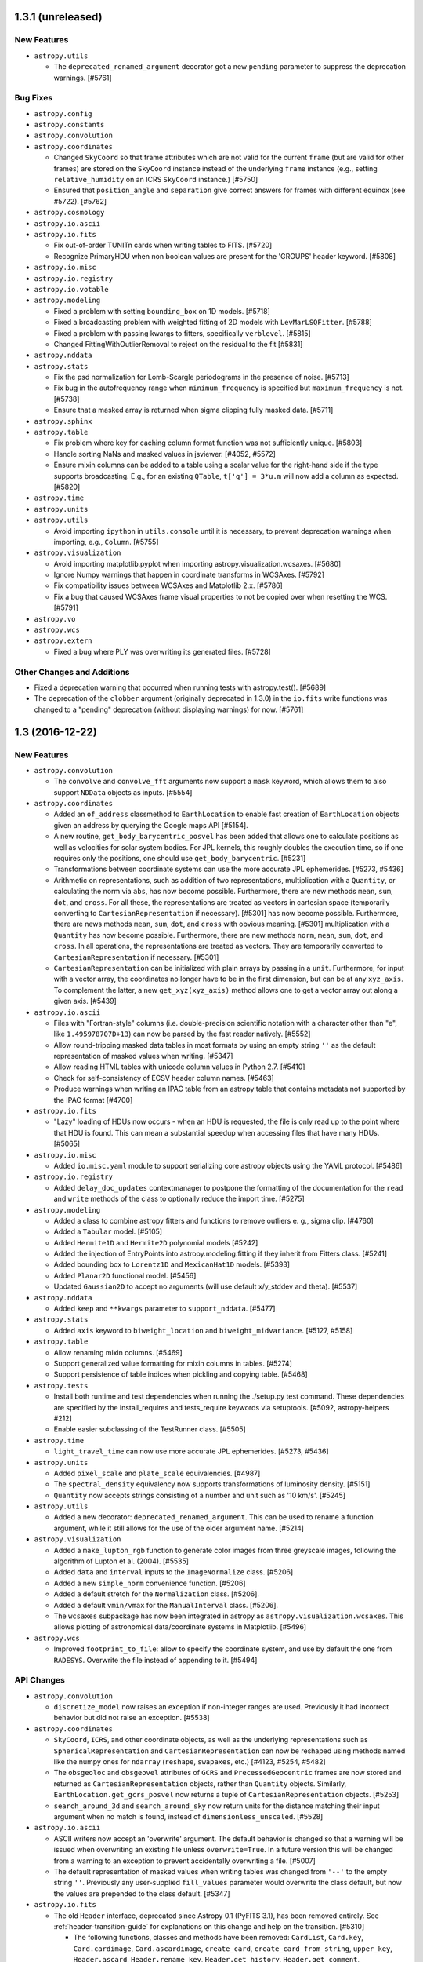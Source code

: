 1.3.1 (unreleased)
------------------

New Features
^^^^^^^^^^^^

- ``astropy.utils``

  - The ``deprecated_renamed_argument`` decorator got a new ``pending``
    parameter to suppress the deprecation warnings. [#5761]

Bug Fixes
^^^^^^^^^

- ``astropy.config``

- ``astropy.constants``

- ``astropy.convolution``

- ``astropy.coordinates``

  - Changed ``SkyCoord`` so that frame attributes which are not valid for the
    current ``frame`` (but are valid for other frames) are stored on the
    ``SkyCoord`` instance instead of the underlying ``frame`` instance (e.g.,
    setting ``relative_humidity`` on an ICRS ``SkyCoord`` instance.) [#5750]

  - Ensured that ``position_angle`` and ``separation`` give correct answers for
    frames with different equinox (see #5722). [#5762]

- ``astropy.cosmology``

- ``astropy.io.ascii``

- ``astropy.io.fits``

  - Fix out-of-order TUNITn cards when writing tables to FITS. [#5720]

  - Recognize PrimaryHDU when non boolean values are present for the
    'GROUPS' header keyword. [#5808]

- ``astropy.io.misc``

- ``astropy.io.registry``

- ``astropy.io.votable``

- ``astropy.modeling``

  - Fixed a problem with setting ``bounding_box`` on 1D models. [#5718]

  - Fixed a broadcasting problem with weighted fitting of 2D models
    with ``LevMarLSQFitter``. [#5788]

  - Fixed a problem with passing kwargs to fitters, specifically ``verblevel``. [#5815]

  - Changed FittingWithOutlierRemoval to reject on the residual to the fit [#5831]

- ``astropy.nddata``

- ``astropy.stats``

  - Fix the psd normalization for Lomb-Scargle periodograms in the presence
    of noise. [#5713]

  - Fix bug in the autofrequency range when ``minimum_frequency`` is specified
    but ``maximum_frequency`` is not. [#5738]

  - Ensure that a masked array is returned when sigma clipping fully masked
    data. [#5711]

- ``astropy.sphinx``

- ``astropy.table``

  - Fix problem where key for caching column format function was not
    sufficiently unique. [#5803]

  - Handle sorting NaNs and masked values in jsviewer. [#4052, #5572]

  - Ensure mixin columns can be added to a table using a scalar value for the
    right-hand side if the type supports broadcasting. E.g., for an existing
    ``QTable``, ``t['q'] = 3*u.m`` will now add a column as expected. [#5820]

- ``astropy.time``

- ``astropy.units``

- ``astropy.utils``

  - Avoid importing ``ipython`` in ``utils.console`` until it is necessary, to
    prevent deprecation warnings when importing, e.g., ``Column``. [#5755]

- ``astropy.visualization``

  - Avoid importing matplotlib.pyplot when importing
    astropy.visualization.wcsaxes. [#5680]

  - Ignore Numpy warnings that happen in coordinate transforms in WCSAxes.
    [#5792]

  - Fix compatibility issues between WCSAxes and Matplotlib 2.x. [#5786]

  - Fix a bug that caused WCSAxes frame visual properties to not be copied
    over when resetting the WCS. [#5791]

- ``astropy.vo``

- ``astropy.wcs``

- ``astropy.extern``

  - Fixed a bug where PLY was overwriting its generated files. [#5728]

Other Changes and Additions
^^^^^^^^^^^^^^^^^^^^^^^^^^^

- Fixed a deprecation warning that occurred when running tests with
  astropy.test(). [#5689]

- The deprecation of the ``clobber`` argument (originally deprecated in 1.3.0)
  in the ``io.fits`` write functions was changed to a "pending" deprecation
  (without displaying warnings) for now. [#5761]

1.3 (2016-12-22)
----------------

New Features
^^^^^^^^^^^^

- ``astropy.convolution``

  - The ``convolve`` and ``convolve_fft`` arguments now support a ``mask`` keyword,
    which allows them to also support ``NDData`` objects as inputs. [#5554]

- ``astropy.coordinates``

  - Added an ``of_address`` classmethod to ``EarthLocation`` to enable fast creation of
    ``EarthLocation`` objects given an address by querying the Google maps API [#5154].

  - A new routine, ``get_body_barycentric_posvel`` has been added that allows
    one to calculate positions as well as velocities for solar system bodies.
    For JPL kernels, this roughly doubles the execution time, so if one requires
    only the positions, one should use ``get_body_barycentric``. [#5231]

  - Transformations between coordinate systems can use the more accurate JPL
    ephemerides. [#5273, #5436]

  - Arithmetic on representations, such as addition of two representations,
    multiplication with a ``Quantity``, or calculating the norm via ``abs``,
    has now become possible. Furthermore, there are new methods ``mean``,
    ``sum``, ``dot``, and ``cross``. For all these, the representations are
    treated as vectors in cartesian space (temporarily converting to
    ``CartesianRepresentation`` if necessary).  [#5301]
    has now become possible. Furthermore, there are news methods ``mean``,
    ``sum``, ``dot``, and ``cross`` with obvious meaning. [#5301]
    multiplication with a ``Quantity`` has now become possible. Furthermore,
    there are new methods ``norm``, ``mean``, ``sum``, ``dot``, and ``cross``.
    In all operations, the representations are treated as vectors. They are
    temporarily converted to ``CartesianRepresentation`` if necessary.  [#5301]

  - ``CartesianRepresentation`` can be initialized with plain arrays by passing
    in a ``unit``. Furthermore, for input with a vector array, the coordinates
    no longer have to be in the first dimension, but can be at any ``xyz_axis``.
    To complement the latter, a new ``get_xyz(xyz_axis)`` method allows one to
    get a vector array out along a given axis. [#5439]

- ``astropy.io.ascii``

  - Files with "Fortran-style" columns (i.e. double-precision scientific notation
    with a character other than "e", like ``1.495978707D+13``) can now be parsed by
    the fast reader natively. [#5552]

  - Allow round-tripping masked data tables in most formats by using an
    empty string ``''`` as the default representation of masked values
    when writing. [#5347]

  - Allow reading HTML tables with unicode column values in Python 2.7. [#5410]

  - Check for self-consistency of ECSV header column names. [#5463]

  - Produce warnings when writing an IPAC table from an astropy table that
    contains metadata not supported by the IPAC format [#4700]

- ``astropy.io.fits``

  - "Lazy" loading of HDUs now occurs - when an HDU is requested, the file is
    only read up to the point where that HDU is found.  This can mean a
    substantial speedup when accessing files that have many HDUs. [#5065]

- ``astropy.io.misc``

  - Added ``io.misc.yaml`` module to support serializing core astropy objects
    using the YAML protocol. [#5486]

- ``astropy.io.registry``

  - Added ``delay_doc_updates`` contextmanager to postpone the formatting of
    the documentation for the ``read`` and ``write`` methods of the class to
    optionally reduce the import time. [#5275]

- ``astropy.modeling``

  - Added a class to combine astropy fitters and functions to remove outliers
    e. g., sigma clip. [#4760]

  - Added a ``Tabular`` model. [#5105]

  - Added ``Hermite1D`` and ``Hermite2D`` polynomial models [#5242]

  - Added the injection of EntryPoints into astropy.modeling.fitting if
    they inherit from Fitters class. [#5241]

  - Added bounding box to ``Lorentz1D`` and ``MexicanHat1D`` models. [#5393]

  - Added ``Planar2D`` functional model. [#5456]

  - Updated ``Gaussian2D`` to accept no arguments (will use default x/y_stddev
    and theta). [#5537]

- ``astropy.nddata``

  - Added ``keep`` and ``**kwargs`` parameter to ``support_nddata``. [#5477]

- ``astropy.stats``

  - Added ``axis`` keyword to ``biweight_location`` and
    ``biweight_midvariance``. [#5127, #5158]

- ``astropy.table``

  - Allow renaming mixin columns. [#5469]

  - Support generalized value formatting for mixin columns in tables. [#5274]

  - Support persistence of table indices when pickling and copying table. [#5468]

- ``astropy.tests``

  - Install both runtime and test dependencies when running the
    ./setup.py test command. These dependencies are specified by the
    install_requires and tests_require keywords via setuptools.
    [#5092, astropy-helpers #212]

  - Enable easier subclassing of the TestRunner class. [#5505]

- ``astropy.time``

  - ``light_travel_time`` can now use more accurate JPL ephemerides. [#5273, #5436]

- ``astropy.units``

  - Added ``pixel_scale`` and ``plate_scale`` equivalencies. [#4987]

  - The ``spectral_density`` equivalency now supports transformations of
    luminosity density. [#5151]

  - ``Quantity`` now accepts strings consisting of a number and unit such
    as '10 km/s'. [#5245]

- ``astropy.utils``

  - Added a new decorator: ``deprecated_renamed_argument``. This can be used to
    rename a function argument, while it still allows for the use of the older
    argument name. [#5214]

- ``astropy.visualization``

  - Added a ``make_lupton_rgb`` function to generate color images from three
    greyscale images, following the algorithm of Lupton et al. (2004). [#5535]

  - Added ``data`` and ``interval`` inputs to the ``ImageNormalize``
    class. [#5206]

  - Added a new ``simple_norm`` convenience function. [#5206]

  - Added a default stretch for the ``Normalization`` class. [#5206].

  - Added a default ``vmin/vmax`` for the ``ManualInterval`` class.
    [#5206].

  - The ``wcsaxes`` subpackage has now been integrated in astropy as
    ``astropy.visualization.wcsaxes``.  This allows plotting of astronomical
    data/coordinate systems in Matplotlib. [#5496]

- ``astropy.wcs``

  - Improved ``footprint_to_file``: allow to specify the coordinate system, and
    use by default the one from ``RADESYS``. Overwrite the file instead of
    appending to it. [#5494]


API Changes
^^^^^^^^^^^

- ``astropy.convolution``

  - ``discretize_model`` now raises an exception if non-integer ranges are used.
    Previously it had incorrect behavior but did not raise an exception. [#5538]

- ``astropy.coordinates``

  - ``SkyCoord``, ``ICRS``, and other coordinate objects, as well as the
    underlying representations such as ``SphericalRepresentation`` and
    ``CartesianRepresentation`` can now be reshaped using methods named like the
    numpy ones for ``ndarray`` (``reshape``, ``swapaxes``, etc.)
    [#4123, #5254, #5482]

  - The ``obsgeoloc`` and ``obsgeovel`` attributes of ``GCRS`` and
    ``PrecessedGeocentric`` frames are now stored and returned as
    ``CartesianRepresentation`` objects, rather than ``Quantity`` objects.
    Similarly, ``EarthLocation.get_gcrs_posvel`` now returns a tuple of
    ``CartesianRepresentation`` objects. [#5253]

  - ``search_around_3d`` and ``search_around_sky`` now return units
    for the distance matching their input argument when no match is
    found, instead of ``dimensionless_unscaled``. [#5528]

- ``astropy.io.ascii``

  - ASCII writers now accept an 'overwrite' argument.
    The default behavior is changed so that a warning will be
    issued when overwriting an existing file unless ``overwrite=True``.
    In a future version this will be changed from a warning to an
    exception to prevent accidentally overwriting a file. [#5007]

  - The default representation of masked values when writing tables was
    changed from ``'--'`` to the empty string ``''``.  Previously any
    user-supplied ``fill_values`` parameter would overwrite the class
    default, but now the values are prepended to the class default. [#5347]

- ``astropy.io.fits``

  - The old ``Header`` interface, deprecated since Astropy 0.1 (PyFITS 3.1), has
    been removed entirely. See :ref:`header-transition-guide` for explanations
    on this change and help on the transition. [#5310]

    - The following functions, classes and methods have been removed:
      ``CardList``, ``Card.key``, ``Card.cardimage``, ``Card.ascardimage``,
      ``create_card``, ``create_card_from_string``, ``upper_key``,
      ``Header.ascard``, ``Header.rename_key``, ``Header.get_history``,
      ``Header.get_comment``, ``Header.toTxtFile``, ``Header.fromTxtFile``,
      ``new_table``, ``tdump``, ``tcreate``, ``BinTableHDU.tdump``,
      ``BinTableHDU.tcreate``.

    - Removed ``txtfile`` argument to the ``Header`` constructor.

    - Removed usage of ``Header.update`` with ``Header.update(keyword, value,
      comment)`` arguments.

    - Removed ``startColumn`` and ``endColumn`` arguments to the ``FITS_record``
      constructor.

  - The ``clobber`` argument in FITS writers has been renamed to
    ``overwrite``. This change affects the following functions and
    methods: ``tabledump``, ``writeto``, ``Header.tofile``,
    ``Header.totextfile``, ``_BaseDiff.report``,
    ``_BaseHDU.overwrite``, ``BinTableHDU.dump`` and
    ``HDUList.writeto``. [#5171]

  - Added an optional ``copy`` parameter to ``fits.Header`` which controls if
    a copy is made when creating an ``Header`` from another ``Header``.
    [#5005, #5326]

- ``astropy.io.registry``

  - ``.fts`` and ``.fts.gz`` files will be automatically identified as
    ``io.fits`` files if no explicit ``format`` is given. [#5211]

  - Added an optional ``readwrite`` parameter for ``get_formats`` to filter
    formats for read or write. [#5275]

- ``astropy.modeling``

  - ``Gaussian2D`` now raises an error if ``theta`` is set at the same time as
    ``cov_matrix`` (previously ``theta`` was silently ignored). [#5537]

- ``astropy.table``

  - Setting an existing table column (e.g. ``t['a'] = [1, 2, 3]``) now defaults
    to *replacing* the column with a column corresponding to the new value
    (using ``t.replace_column()``) instead of doing an in-place update.  Any
    existing meta-data in the column (e.g. the unit) is discarded.  An
    in-place update is still done when the new value is not a valid column,
    e.g. ``t['a'] = 0``.  To force an in-place update use the pattern
    ``t['a'][:] = [1, 2, 3]``. [#5556]

  - Allow ``collections.Mapping``-like ``data`` attribute when initializing a
    ``Table`` object (``dict``-like was already possible). [#5213]

- ``astropy.tests``

  - The inputs to the ``TestRunner.run_tests()`` method now must be
    keyword arguments (no positional arguments).  This applies to the
    ``astropy.test()`` function as well. [#5505]

- ``astropy.utils``

  - Renamed ``ignored`` context manager in ``compat.misc`` to ``suppress``
    to be consistent with https://bugs.python.org/issue19266 . [#5003]

- ``astropy.visualization``

  - Deprecated the ``scale_image`` function. [#5206]

  - The ``mpl_normalize`` module (containing the ``ImageNormalize``
    class) is now automatically imported with the ``visualization``
    subpackage. [#5491]

- ``astropy.vo``

  - The ``clobber`` argument in ``VOSDatabase.to_json()`` has been
    renamed to ``overwrite``. [#5171]

- ``astropy.wcs``

  - ``wcs.rotateCD()`` was deprecated without a replacement. [#5240]

Bug Fixes
^^^^^^^^^

- ``astropy.coordinates``

  - Transformations between CIRS and AltAz now correctly account for the
    location of the observer. [#5591]

  - GCRS frames representing a location on Earth with multiple obstimes are now
    allowed. This means that the solar system routines ``get_body``,
    ``get_moon`` and ``get_sun`` now work with non-scalar times and a
    non-geocentric observer. [#5253]

- ``astropy.io.ascii``

  - Fix issue with units or other astropy core classes stored in table meta.
    [#5605]

- ``astropy.io.fits``

  - Made TFORMx keyword check more flexible in test of compressed images to
    enable compatibility of the test with cfitsio 3.380. [#4646, #4653]

  - Copying a ``fits.Header`` using ``copy`` or ``deepcopy`` from the ``copy``
    module will use ``Header.copy`` to ensure that modifying the copy will
    not alter the other original Header and vice-versa. [#4990, #5323]

  - ``HDUList.info()`` no longer raises ``AttributeError`` in presence of
    ``BZERO``. [#5508]

  - Avoid exceptions with numpy 1.10 and up when using scaled integer data
    where ``BZERO`` has float type but integer value. [#4639, #5527]

  - Converting a header card to a string now calls ``self.verify('fix+warn')``
    instead of ``self.verify('fix')`` so headers with invalid keywords will
    not raise a ``VerifyError`` on printing. [#887,#5054]

  - ``FITS_Record._convert_ascii`` now converts blank fields to 0 when a
    non-blank null column value is set. [#5134, #5394]

- ``astropy.io.registry``

  - ``read`` now correctly raises an IOError if a file with an unknown
    extension can't be found, instead of raising IORegistryError:
    "Format could not be identified." [#4779]

- ``astropy.time``

  - Ensure ``Time`` instances holding a single ``delta_ut1_utc`` can be copied,
    flattened, etc. [#5225]

- ``astropy.units``

  - Operations involving ``Angle`` or ``Distance``, or any other
    ``SpecificTypeQuantity`` instance, now also keep return an instance of the
    same type if the instance was the second argument (if the resulting unit
    is consistent with the specific type). [#5327]

  - Inplace operations on ``Angle`` and ``Distance`` instances now raise an
    exception if the final unit is not equivalent to radian and meter, resp.
    Similarly, views as ``Angle`` and ``Distance`` can now only be taken
    from quantities with appropriate units, and views as ``Quantity`` can only
    be taken from logarithmic quanties such as ``Magnitude`` if the physical
    unit is dimensionless. [#5070]

  - Conversion from quantities to logarithmic units now correctly causes a
    logarithmic quantity such as ``Magnitude`` to be returned. [#5183]


- ``astropy.wcs``

  - SIP distortion for an alternate WCS is correctly initialized now by
    looking at the "CTYPE" values matching the alternate WCS. [#5443]

Other Changes and Additions
^^^^^^^^^^^^^^^^^^^^^^^^^^^

- The bundled ERFA was updated to version 1.3.0.  This includes the
  leap second planned for 2016 Dec 31.

- ``astropy.coordinates``

  - Initialization of ``Angle`` has been sped up for ``Quantity`` and ``Angle``
    input. [#4970]

  - The use of ``np.matrix`` instances in the transformations has been
    deprecated, since this class does not allow stacks of matrices.  As a
    result, the semi-public functions ``angles.rotation_matrix`` and
    ``angles.angle_axis`` are also deprecated, in favour of the new routines
    with the same name in ``coordinates.matrix_utilities``. [#5104]

  - A new ``BaseCoordinateFrame.cache`` dictionary has been created to expose
    the internal cache. This is useful when modifying representation data
    in-place without using ``realize_frame``. Additionally, documentation for
    in-place operations on coordinates were added. [#5575]

  - Coordinates and their representations are printed with a slightly different
    format, following how numpy >= 1.12 prints structured arrays. [#5423]

- ``astropy.cosmology``

  - The default cosmological model has been changed to Planck 2015,
    and the citation strings have been updated. [#5372]

- ``astropy.extern``

  - Updated the bundled ``six`` module to version 1.10.0. [#5521]

  - Updated the astropy shipped version of ``PLY`` to version 3.9. [#5526]

  - Updated the astropy shipped version of jQuery to v3.3.1, and dataTables
    to v1.10.12. [#5564]

- ``astropy.io.fits``

  - Performance improvements for tables with many columns. [#4985]

  - Removed obsolete code that was previously needed to properly
    implement the append mode. [#4793]

- ``astropy.io.registry``

  - Reduced the time spent in the ``get_formats`` function. This also reduces
    the time it takes to import astropy subpackages, i.e.
    ``astropy.coordinates``. [#5262]

- ``astropy.units``

  - The functions ``add_enabled_units``, ``set_enabled_equivalencies`` and
    ``add_enabled_equivalencies`` have been sped up by copying the current
    ``_UnitRegistry`` instead of building it from scratch. [#5306]

- To build the documentation, the ``build_sphinx`` command has been deprecated
  in favor of ``build_docs``. [#5179]

- The ``--remote-data`` option to ``python setup.py test`` can now take
  different arguments: ``--remote-data=none`` is the same as not specifying
  ``--remote-data`` (skip all tests that require the internet),
  ``--remote-data=astropy`` skips all tests that need remote data except those
  that require only data from data.astropy.org, and ``--remote-data=any`` is
  the same as ``--remote-data`` (run all tests that use remote data). [#5506]

- The pytest ``recwarn`` fixture has been removed from the tests in favor of
  ``utils.catch_warnings``. [#5489]

- Deprecated escape sequences in strings (Python 3.6) have been removed. [#5489]


1.2.2 (2016-12-22)
------------------

Bug Fixes
^^^^^^^^^

- ``astropy.io.ascii``

  - Fix a bug where the ``fill_values`` parameter was ignored when writing a
    table to HTML format. [#5379]

- ``astropy.io.fits``

  - Handle unicode FITS BinTable column names on Python 2 [#5204, #4805]

  - Fix reading of float values from ASCII tables, that could be read as
    float32 instead of float64 (with the E and F formats). These values are now
    always read as float64. [#5362]

  - Fixed memoryleak when using the compression module. [#5399, #5464]

  - Able to insert and remove lower case HIERARCH keywords in a consistent
    manner [#5313, #5321]

- ``astropy.stats``

  - Fixed broadcasting in ``sigma_clip`` when using negative ``axis``. [#4988]

- ``astropy.table``

  - Assigning a logarithmic unit to a ``QTable`` column that did not have a
    unit yet now correctly turns it into the appropriate function quantity
    subclass (such as ``Magnitude`` or ``Dex``). [#5345]

  - Fix default value for ``show_row_index`` in ``Table.show_in_browser``.
    [#5562]

- ``astropy.units``

  - For inverse trig functions that operate on quantities, catch any warnings
    that occur from evaluating the function on the unscaled quantity value
    between __array_prepare__ and __array_wrap__. [#5153]

  - Ensure ``!=`` also works for function units such as ``MagUnit`` [#5345]

- ``astropy.wcs``

  - Fix use of the ``relax`` keyword in ``to_header`` when used to change the
    output precision. [#5164]

  - ``wcs.to_header(relax=True)`` adds a "-SIP" suffix to ``CTYPE`` when SIP
    distortion is present in the WCS object. [#5239]

  - Improved log messages in ``to_header``. [#5239]

Other Changes and Additions
^^^^^^^^^^^^^^^^^^^^^^^^^^^

- The bundled ERFA was updated to version 1.3.0.  This includes the
  leap second planned for 2016 Dec 31.

- ``astropy.stats``

  - ``poisson_conf_interval`` with ``'kraft-burrows-nousek'`` interval is now
    faster and useable with SciPy versions < 0.14. [#5064, #5290]



1.2.1 (2016-06-22)
------------------

Bug Fixes
^^^^^^^^^

- ``astropy.io.fits``

  - Fixed a bug that caused TFIELDS to not be in the correct position in
    compressed image HDU headers under certain circumstances, which created
    invalid FITS files. [#5118, #5125]

- ``astropy.units``

  - Fixed an  ``ImportError`` that occurred whenever ``astropy.constants`` was
    imported before ``astropy.units``. [#5030, #5121]

  - Magnitude zero points used to define ``STmag``, ``ABmag``, ``M_bol`` and
    ``m_bol`` are now collected in ``astropy.units.magnitude_zero_points``.
    They are not enabled as regular units by default, but can be included
    using ``astropy.units.magnitude_zero_points.enable()``. This makes it
    possible to round-trip magnitudes as originally intended.  [#5030]

1.2 (2016-06-19)
----------------

General
^^^^^^^

- Astropy now requires Numpy 1.7.0 or later. [#4784]

New Features
^^^^^^^^^^^^

- ``astropy.constants``

  - Add ``L_bol0``, the luminosity corresponding to absolute bolometric
    magnitude zero. [#4262]

- ``astropy.coordinates``

  - ``CartesianRepresentation`` now includes a transform() method that can take
    a 3x3 matrix to transform coordinates. [#4860]

  - Solar system and lunar ephemerides accessible via ``get_body``,
    ``get_body_barycentric`` and ``get_moon`` functions. [#4890]

  - Added astrometric frames (i.e., a frame centered on a particular
    point/object specified in another frame). [#4909, #4941]

  - Added ``SkyCoord.spherical_offsets_to`` method. [#4338]

  - Recent Earth rotation (IERS) data are now auto-downloaded so that AltAz
    transformations for future dates now use the most accurate available
    rotation values. [#4436]

  - Add support for heliocentric coordinate frames. [#4314]

- ``astropy.cosmology``

  - ``angular_diameter_distance_z1z2`` now supports the computation of
    the angular diameter distance between a scalar and an array like
    argument. [#4593] The method now supports models with negative
    Omega_k0 (positive curvature universes) [#4661] and allows z2 < z1.

- ``astropy.io.ascii``

  - File name could be passed as ``Path`` object. [#4606]

  - Check that columns in ``formats`` specifier exist in the output table
    when writing. [#4508, #4511]

  - Allow trailing whitespace in the IPAC header lines. [#4758]

  - Updated to filter out the default parser warning of BeautifulSoup.
    [#4551]

  - Added support for reading and writing reStructuredText simple tables.
    [#4812]

- ``astropy.io.fits``

  - File name could be passed as ``Path`` object. [#4606]

  - Header allows a dictionary-like cards argument during creation. [#4663]

  - New function ``convenience.table_to_hdu`` to allow creating a FITS
    HDU object directly from an astropy ``Table``. [#4778]

  - New optional arguments ``ignore_missing`` and ``remove_all`` are added
    to ``astropy.io.fits.header.remove()``. [#5020]

- ``astropy.io.registry``

  - Added custom ``IORegistryError``. [#4833]

- ``astropy.io.votable``

  - File name could be passed as ``Path`` object. [#4606]

- ``astropy.modeling``

  - Added the fittable=True attribute to the Scale and Shift models with tests. [#4718]

  - Added example plots to docstrings for some build-in models. [#4008]

- ``astropy.nddata``

  - ``UnknownUncertainty`` new subclass of ``NDUncertainty`` that can be used to
    save uncertainties that cannot be used for error propagation. [#4272]

  - ``NDArithmeticMixin``: ``add``, ``subtract``, ``multiply`` and ``divide``
    can be used as classmethods but require that two operands are given. These
    operands don't need to be NDData instances but they must be convertible to
    NDData. This conversion is done internally. Using it on the instance does
    not require (but also allows) two operands. [#4272, #4851]

  - ``NDDataRef`` new subclass that implements ``NDData`` together with all
    currently available mixins. This class does not implement additional
    attributes, methods or a numpy.ndarray-like interface like ``NDDataArray``.
    attributes, methods or a numpy.ndarray-like interface like ``NDDataArray``.
    [#4797]

- ``astropy.stats``

  - Added ``axis`` keyword for ``mad_std`` function. [#4688, #4689]

  - Added Bayesian and Akaike Information Criteria. [#4716]

  - Added Bayesian upper limits for Poisson count rates. [#4622]

  - Added ``circstats``; a module for computing circular statistics. [#3705, #4472]

  - Added ``jackknife`` resampling method. [#3708, #4439]

  - Updated ``bootstrap`` to allow bootstrapping statistics with multiple
    outputs. [#3601]

  - Added ``LombScargle`` class to compute Lomb-Scargle periodograms [#4811]

- ``astropy.table``

  - ``Table.show_in_notebook`` and ``Table.show_in_browser(jsviewer=True)`` now
    yield tables with an "idx" column, allowing easy identification of the index
    of a row even when the table is re-sorted in the browser. [#4404]

  - Added ``AttributeError`` when trying to set mask on non-masked table. [#4637]

  - Allow to use a tuple of keys in ``Table.sort``.  [#4671]

  - Added ``itercols``; a way to iterate through columns of a table. [#3805,
    #4888]

  - ``Table.show_in_notebook`` and the default notebook display (i.e.,
    ``Table._repr_html_``) now use consistent table styles which can be set
    using the ``astropy.table.default_notebook_table_class`` configuration
    item. [#4886]

  - Added interface to create ``Table`` directly from any table-like object
    that has an ``__astropy_table__`` method.  [#4885]

- ``astropy.tests``

  - Enable test runner to obtain documentation source files from directory
    other than "docs". [#4748]

- ``astropy.time``

  - Added caching of scale and format transformations for improved performance.
    [#4422]

  - Recent Earth rotation (IERS) data are now auto-downloaded so that UT1
    transformations for future times now work out of the box. [#4436]

  - Add support for barycentric/heliocentric time corrections. [#4314]

- ``astropy.units``

  - The option to use tuples to indicate fractional powers of units,
    deprecated in 0.3.1, has been removed. [#4449]

  - Added slug to imperial units. [#4670]

  - Added Earth radius (``R_earth``) and Jupiter radius (``R_jup``) to units.
    [#4818]

  - Added a ``represents`` property to allow access to the definition of a
    named unit (e.g., ``u.kpc.represents`` yields ``1000 pc``). [#4806]

  - Add bolometric absolute and apparent magnitudes, ``M_bol`` and ``m_bol``.
    [#4262]

- ``astropy.utils``

  - ``Path`` object could be passed to ``get_readable_fileobj``. [#4606]

  - Implemented a generic and extensible way of merging metadata. [#4459]

  - Added ``format_doc`` decorator which allows to replace and/or format the
    current docstring of an object. [#4242]

  - Added a new context manager ``set_locale`` to temporarily set the
    current locale. [#4363]

  - Added new IERS_Auto class to auto-download recent IERS (Earth rotation)
    data when required by coordinate or time transformations. [#4436]

- ``astropy.visualization``

  - Add zscale interval based on Numdisplay's implementation. [#4776]

API changes
^^^^^^^^^^^

- ``astropy.config``

  - The deprecated ``ConfigurationItem`` and ``ConfigAlias`` classes and the
    ``save_config``, ``get_config_items``, and ``generate_all_config_items``
    functions have now been removed. [#2767, #4446]

- ``astropy.coordinates``

  - Removed compatibility layer for pre-v0.4 API. [#4447]

  - Added ``copy`` keyword-only argument to allow initialization without
    copying the (possibly large) input coordinate arrays. [#4883]

- ``astropy.cosmology``

  - Improve documentation of z validity range of cosmology objects [#4882, #4949]

- ``astropy.io.ascii``

  - Add a way to control HTML escaping when writing a table as an HTML file. [#4423]

- ``astropy.io.fits``

  - Two optional boolean arguments ``ignore_missing`` and ``remove_all`` are
    added to ``Header.remove``. [#5020]

- ``astropy.modeling``

  - Renamed ``Redshift`` model to ``RedshiftScaleFactor``. [#3672]

  - Inputs (``coords`` and ``out``) to ``render`` function in ``Model`` are
    converted to float. [#4697]

  - ``RotateNative2Celestial`` and ``RotateCelestial2Native`` are now
    implemented as subclasses of ``EulerAngleRotation``. [#4881, #4940]

- ``astropy.nddata``

  - ``NDDataBase`` does not set the private uncertainty property anymore. This
    only affects you if you subclass ``NDDataBase`` directly. [#4270]

  - ``NDDataBase``: the ``uncertainty``-setter is removed. A similar one is
    added in ``NDData`` so this also only affects you if you subclassed
    ``NDDataBase`` directly. [#4270]

  - ``NDDataBase``: ``uncertainty``-getter returns ``None`` instead of the
    private uncertainty and is now abstract. This getter is moved to
    ``NDData`` so it only affects direct subclasses of ``NDDataBase``. [#4270]

  - ``NDData`` accepts a Quantity-like data and an explicitly given unit.
    Before a ValueError was raised in this case. The final instance will use the
    explicitly given unit-attribute but doesn't check if the units are
    convertible and the data will not be scaled. [#4270]

  - ``NDData`` : the given mask, explicit or implicit if the data was masked,
    will be saved by the setter. It will not be saved directly as the private
    attribute. [#4879]

  - ``NDData`` accepts an additional argument ``copy`` which will copy every
    parameter before it is saved as attribute of the instance. [#4270]

  - ``NDData``: added an ``uncertainty.getter`` that returns the private
    attribute. It is equivalent to the old ``NDDataBase.uncertainty``-getter.
    [#4270]

  - ``NDData``: added an ``uncertainty.setter``. It is slightly modified with
    respect to the old ``NDDataBase.uncertainty``-setter. The changes include:

    - if the uncertainty has no uncertainty_type an info message is printed
      instead of a TypeError and the uncertainty is saved as
      ``UnknownUncertainty`` except the uncertainty is None. [#4270]

    - the requirement that the uncertainty_type of the uncertainty needs to be a
      string was removed. [#4270]

    - if the uncertainty is a subclass of NDUncertainty the parent_nddata
      attribute will be set so the uncertainty knows to which data it belongs.
      This is also a Bugfix. [#4152, #4270]

  - ``NDData``: added a ``meta``-getter, which will set and return an empty
    OrderedDict if no meta was previously set. [#4509, #4469]

  - ``NDData``: added an ``meta``-setter. It requires that the meta is
    dictionary-like (it also accepts Headers or ordered dictionaries and others)
    or None. [#4509, #4469, #4921]

  - ``NDArithmeticMixin``: The operand in arithmetic methods (``add``, ...)
    doesn't need to be a subclass of ``NDData``. It is sufficient if it can be
    converted to one. This conversion is done internally. [#4272]

  - ``NDArithmeticMixin``: The arithmetic methods allow several new arguments to
    control how or if different attributes of the class will be processed during
    the operation. [#4272]

  - ``NDArithmeticMixin``: Giving the parameter ``propagate_uncertainties`` as
    positional keyword is deprecated and will be removed in the future. You now
    need to specify it as keyword-parameter. Besides ``True`` and ``False`` also
    ``None`` is now a valid value for this parameter. [#4272, #4851]

  - ``NDArithmeticMixin``: The wcs attribute of the operands is not compared and
    thus raises no ValueError if they differ, except if a ``compare_wcs``
    parameter is specified. [#4272]

  - ``NDArithmeticMixin``: The arithmetic operation was split from a general
    ``_arithmetic`` method to different specialized private methods to allow
    subclasses more control on how the attributes are processed without
    overriding ``_arithmetic``. The ``_arithmetic`` method is now used to call
    these other methods. [#4272]

  - ``NDSlicingMixin``: If the attempt at slicing the mask, wcs or uncertainty
    fails with a ``TypeError`` a Warning is issued instead of the TypeError. [#4271]

  - ``NDUncertainty``: ``support_correlated`` attribute is deprecated in favor of
    ``supports_correlated`` which is a property. Also affects
    ``StdDevUncertainty``. [#4272]

  - ``NDUncertainty``: added the ``__init__`` that was previously implemented in
    ``StdDevUncertainty`` and takes an additional ``unit`` parameter. [#4272]

  - ``NDUncertainty``: added a ``unit`` property without setter that returns the
    set unit or if not set the unit of the parent. [#4272]

  - ``NDUncertainty``: included a ``parent_nddata`` property similar to the one
    previously implemented in StdDevUncertainty. [#4272]

  - ``NDUncertainty``: added an ``array`` property with setter. The setter will
    convert the value to a plain numpy array if it is a list or a subclass of a
    numpy array. [#4272]

  - ``NDUncertainty``: ``propagate_multiply`` and similar were removed. Before
    they were abstract properties and replaced by methods with the same name but
    with a leading underscore. The entry point for propagation is a method
    called ``propagate``. [#4272]

  - ``NDUncertainty`` and subclasses: implement a representation (``__repr__``).
    [#4787]

  - ``StdDevUncertainty``: error propagation allows an explicitly given
    correlation factor, which may be a scalar or an array which will be taken
    into account during propagation.
    This correlation must be determined manually and is not done by the
    uncertainty! [#4272]

  - ``StdDevUncertainty``: the ``array`` is converted to a plain numpy array
    only if it's a list or a subclass of numpy.ndarray. Previously it was always
    cast to a numpy array but also allowed subclasses. [#4272]

  - ``StdDevUncertainty``: setting the ``parent_nddata`` does not compare if the
    shape of it's array is identical to the parents data shape. [#4272]

  - ``StdDevUncertainty``: the ``array.setter`` doesn't compare if the array has
    the same shape as the parents data. [#4272]

  - ``StdDevUncertainty``: deprecated ``support_correlated`` in favor of
    ``supports_correlated``. [#4272, #4828]

  - ``StdDevUncertainty``: deprecated ``propagate_add`` and similar methods in
    favor of ``propagate``. [#4272, #4828]

  - Allow ``data`` to be a named argument in ``NDDataArray``. [#4626]

- ``astropy.table``

  - ``operations.unique`` now has a ``keep`` parameter, which allows
    one to select whether to keep the first or last row in a set of
    duplicate rows, or to remove all rows that are duplicates. [#4632]

  - ``QTable`` now behaves more consistently by making columns act as a
    ``Quantity`` even if they are assigned a unit after the table is
    created. [#4497, #4884]

- ``astropy.units``

  - Remove deprecated ``register`` argument for Unit classes. [#4448]

- ``astropy.utils``

  - The astropy.utils.compat.argparse module has now been deprecated. Use the
    Python 'argparse' module directly instead. [#4462]

  - The astropy.utils.compat.odict module has now been deprecated. Use the
    Python 'collections' module directly instead. [#4466]

  - The astropy.utils.compat.gzip module has now been deprecated. Use the
    Python 'gzip' module directly instead. [#4464]

  - The deprecated ``ScienceStateAlias`` class has been removed. [#2767, #4446]

  - The astropy.utils.compat.subprocess module has now been deprecated. Use the
    Python 'subprocess' module instead. [#4483]

  - The astropy.utils.xml.unescaper module now also unescapes ``'%2F'`` to
    ``'/'`` and ``'&&'`` to ``'&'`` in a given URL. [#4699]

  - The astropy.utils.metadata.MetaData descriptor has now two optional
    parameters: doc and copy. [#4921]

  - The default IERS (Earth rotation) data now is now auto-downloaded via a
    new class IERS_Auto.  When extrapolating UT1-UTC or polar motion values
    outside the available time range, the values are now clipped at the last
    available value instead of being linearly extrapolated. [#4436]

- ``astropy.wcs``

  - WCS objects can now be initialized with an ImageHDU or
    PrimaryHDU object. [#4493, #4505]

  - astropy.wcs now issues an INFO message when the header has SIP coefficients but
    "-SIP" is missing from CTYPE. [#4814]

Bug fixes
^^^^^^^^^

- ``astropy.coordinates``

  - Ameliorate a problem with ``get_sun`` not round-tripping due to
    approximations in the light deflection calculation. [#4952]

  - Ensure that ``angle_utilities.position_angle`` accepts floats, as stated
    in the docstring. [#3800]

  - Ensured that transformations for ``GCRS`` frames are correct for
    non-geocentric observers. [#4986]

  - Fixed a problem with the ``Quantity._repr_latex_`` method causing errors
    when showing an ``EarthLocation`` in a Jupyter notebook. [#4542, #5068]

- ``astropy.cosmology``

- ``astropy.io.ascii``

  - Fix a problem where the fast reader (with use_fast_converter=False) can
    fail on non-US locales. [#4363]

  - Fix astropy.io.ascii.read handling of units for IPAC formatted files.
    Columns with no unit are treated as unitless not dimensionless. [#4867,
    #4947]

  - Fix problems the header parsing in the sextractor reader. [#4603, #4910]

- ``astropy.io.fits``

  - ``GroupsHDU.is_image`` property is now set to ``False``. [#4742]

  - Ensure scaling keywords are removed from header when unsigned integer data
    is converted to signed type. [#4974, #5053]

- ``astropy.io.misc``

- ``astropy.io.votable``

  - The astropy.io.votable.validator.html module is updated to handle division
    by zero when generating validation report. [#4699]

  - KeyError when converting Table v1.2 numeric arrays fixed. [#4782]

- ``astropy.modeling``

  - Refactored ``AiryDisk2D``, ``Sersic1D``, and ``Sersic2D`` models
    to be able to combine them as classes as well as instances. [#4720]

  - Modified the "LevMarLSQFitter" class to use the weights in the
    calculation of the Jacobian. [#4751]

- ``astropy.nddata``

  - ``NDData`` giving masked_Quantities as data-argument will use the
    implicitly passed mask, unit and value. [#4270]

  - ``NDData`` using a subclass implementing ``NDData`` with
    ``NDArithmeticMixin`` now allows error propagation. [#4270]

  - Fixed memory leak that happened when uncertainty of ``NDDataArray`` was
    set. [#4825, #4862]

  - ``StdDevUncertainty``: During error propagation the unit of the uncertainty
    is taken into account. [#4272]

  - ``NDArithmeticMixin``: ``divide`` and ``multiply`` yield correct
    uncertainties if only one uncertainty is set. [#4152, #4272]

- ``astropy.stats``

  - Fix ``sigma_clipped_stats`` to use the ``axis`` argument. [#4726, #4808]

- ``astropy.table``

  - Fixed bug where Tables created from existing Table objects were not
    inheriting the ``primary_key`` attribute. [#4672, #4930]

  - Provide more detail in the error message when reading a table fails due to a
    problem converting column string values. [#4759]

- ``astropy.units``

  - Exponentiation using a ``Quantity`` with a unit equivalent to dimensionless
    as base and an ``array``-like exponent yields the correct result. [#4770]

  - Ensured that with ``spectral_density`` equivalency one could also convert
    between ``photlam`` and ``STmag``/``ABmag``. [#5017]

- ``astropy.utils``

  - The astropy.utils.compat.fractions module has now been deprecated. Use the
    Python 'fractions' module directly instead. [#4463]

  - Added ``format_doc`` decorator which allows to replace and/or format the
    current docstring of an object. [#4242]

  - Attributes using the astropy.utils.metadata.MetaData descriptor are now
    included in the sphinx documentation. [#4921]

- ``astropy.vo``

  - Relaxed expected accuracy of Cone Search prediction test to reduce spurious
    failures. [#4382]

- ``astropy.wcs``

  - astropy.wcs.to_header removes "-SIP" from CTYPE when SIP coefficients
    are not written out, i.e. ``relax`` is either ``False`` or ``None``.
    astropy.wcs.to_header appends "-SIP" to CTYPE when SIP coefficients
    are written out, i.e. ``relax=True``. [#4814]

  - Made ``wcs.bounds_check`` call ``wcsprm_python2c``, which means it
    works even if ``wcs.set`` has not been called yet. [#4957, #4966].
  - WCS objects can no longer be reverse-indexed, which was technically
    permitted but incorrectly implemented previously [#4962]

Other Changes and Additions
^^^^^^^^^^^^^^^^^^^^^^^^^^^

- Python 2.6 is no longer supported. [#4486]

- The bundled version of py.test has been updated to 2.8.3. [#4349]

- Reduce Astropy's import time (``import astropy``) by almost a factor 2. [#4649]

- Cython prerequisite for building changed to v0.19 in install.rst [#4705,
  #4710, #4719]

- All astropy.modeling functionality that was deprecated in Astropy 1.0 has
  been removed. [#4857]

- Added instructions for installing Astropy into CASA. [#4840]

- Added an example gallery to the docs demonstrating short
  snippets/examples. [#4734]


1.1.2 (2016-03-10)
------------------

New Features
^^^^^^^^^^^^

- ``astropy.wcs``

  - The ``astropy.wcs`` module now exposes ``WCSHDO_P*`` constants that can be
    used to allow more control over output precision when using the ``relax``
    keyword argument. [#4616]

Bug Fixes
^^^^^^^^^

- ``astropy.io.ascii``

  - Fixed handling of CDS data file when no description is given and also
    included stripping out of markup for missing value from description. [#4437, #4474]

- ``astropy.io.fits``

  - Fixed possible segfault during error handling in FITS tile
    compression. [#4489]

  - Fixed crash on pickling of binary table columns with the 'X', 'P', or
    'Q' format. [#4514]

  - Fixed memory / reference leak that could occur when copying a ``FITS_rec``
    object (the ``.data`` for table HDUs). [#520]

  - Fixed a memory / reference leak in ``FITS_rec`` that occurred in a wide
    range of cases, especially after writing FITS tables to a file, but in
    other cases as well. [#4539]

- ``astropy.modeling``

  - Fix a bug to allow instantiation of a modeling class having a parameter
    with a custom setter that takes two parameters ``(value, model)`` [#4656]

- ``astropy.table``

  - Fixed bug when replacing a table column with a mixin column like
    Quantity or Time. [#4601]

  - Disable initial ordering in jsviewer (``show_in_browser``,
    ``show_in_notebook``) to respect the order from the Table. [#4628]

- ``astropy.units``

  - Fixed sphinx issues on plotting quantities. [#4527]

- ``astropy.utils``

  - Fixed latex representation of function units. [#4563]

  - The ``zest.releaser`` hooks included in Astropy are now injected locally to
    Astropy, rather than being global. [#4650]

- ``astropy.visualization``

  - Fixed ``fits2bitmap`` script to allow ext flag to contain extension
    names or numbers. [#4468]

  - Fixed ``fits2bitmap`` default output filename generation for
    compressed FITS files. [#4468]

  - Fixed ``quantity_support`` to ensure its conversion returns ndarray
    instances (needed for numpy >=1.10). [#4654]

- ``astropy.wcs``

  - Fixed possible exception in handling of SIP headers that was introduced in
    v1.1.1. [#4492]

  - Fixed a bug that caused WCS objects with a high dynamic range of values for
    certain parameters to lose precision when converted to a header. This
    occurred for example in cases of spectral cubes, where a spectral axis in
    Hz might have a CRVAL3 value greater than 1e10 but the spatial coordinates
    would have CRVAL1/2 values 8 to 10 orders of magnitude smaller. This bug
    was present in Astropy 1.1 and 1.1.1 but not 1.0.x. This has now been fixed
    by ensuring that all WCS keywords are output with 14 significant figures by
    default. [#4616]

Other Changes and Additions
^^^^^^^^^^^^^^^^^^^^^^^^^^^

- Updated bundled astropy-helpers to v1.1.2. [#4678]

- Updated bundled copy of WCSLIB to 5.14. [#4579]


1.1.1 (2016-01-08)
------------------

New Features
^^^^^^^^^^^^

- ``astropy.io.registry``

  - Allow ``pathlib.Path`` objects (available in Python 3.4 and later) for
    specifying the file name in registry read / write functions. [#4405]

- ``astropy.utils``

  - ``console.human_file_size`` now accepts quantities with byte-equivalent
    units [#4373]

Bug Fixes
^^^^^^^^^

- ``astropy.analytic_functions``

  - Fixed the blackbody functions' handling of overflows on some platforms
    (Windows with MSVC, older Linux versions) with a buggy ``expm1`` function.
    [#4393]

- ``astropy.io.fits``

  - Fixed an bug where updates to string columns in FITS tables were not saved
    on Python 3. [#4452]

Other Changes and Additions
^^^^^^^^^^^^^^^^^^^^^^^^^^^

- Updated bundled astropy-helpers to v1.1.1. [#4413]


1.1 (2015-12-11)
----------------

New Features
^^^^^^^^^^^^

- ``astropy.config``

  - Added new tools ``set_temp_config`` and ``set_temp_cache`` which can be
    used either as function decorators or context managers to temporarily
    use alternative directories in which to read/write the Astropy config
    files and download caches respectively.  This is especially useful for
    testing, though ``set_temp_cache`` may also be used as a way to provide
    an alternative (application specific) download cache for large data files,
    rather than relying on the default cache location in users' home
    directories. [#3975]

- ``astropy.constants``

  - Added the Thomson scattering cross-section. [#3839]

- ``astropy.convolution``

  - Added Moffat2DKernel. [#3965]

- ``astropy.coordinates``

  - Added ``get_constellation`` function and ``SkyCoord.get_constellation``
    convenience method to determine the constellation that a coordinate
    is in. [#3758]

  - Added ``PrecessedGeocentric`` frame, which is based on GCRS, but precessed
    to a specific requested mean equinox. [#3758]

  - Added ``Supergalactic`` frame to support de Vaucouleurs supergalactic
    coordinates. [#3892]
  - ``SphericalRepresentation`` now has a ``._unit_representation`` class attribute to specify
    an equivalent UnitSphericalRepresentation. This allows subclasses of
    representations to pair up correctly. [#3757]

  - Added functionality to support getting the locations of observatories by
    name. See ``astropy.coordinates.EarthLocation.of_site``. [#4042]

  - Added ecliptic coordinates, including ``GeocentricTrueEcliptic``,
    ``BarycentricTrueEcliptic``, and ``HeliocentricTrueEcliptic``. [#3749]

- ``astropy.cosmology``

  - Add Planck 2015 cosmology [#3476]

  - Distance calculations now > 20-40x faster for the supplied
    cosmologies due to implementing Cython scalar versions of
    ``FLRW.inv_efunc``.[#4127]

- ``astropy.io.ascii``

  - Automatically use ``guess=False`` when reading if the file ``format`` is
    provided and the format parameters are uniquely specified.  This update
    also removes duplicate format guesses to improve performance. [#3418]

  - Calls to ascii.read() for fixed-width tables may now omit one of the keyword
    arguments ``col_starts`` or ``col_ends``. Columns will be assumed to begin and
    end immediately adjacent to each other. [#3657]

  - Add a function ``get_read_trace()`` that returns a traceback of the
    attempted read formats for the last call to ``astropy.io.ascii.read``. [#3688]

  - Supports LZMA decompression via ``get_readable_fileobj`` [#3667]

  - Allow ``-`` character is Sextractor format column names. [#4168]

  - Improve DAOphot reader to read multi-aperture files [#3535, #4207]

- ``astropy.io.fits``

  - Support reading and writing from bzip2 compressed files. i.e. ``.fits.bz2``
    files. [#3789]

  - Included a new command-line script called ``fitsinfo`` to display
    a summary of the HDUs in one or more FITS files. [#3677]

- ``astropy.io.misc``

  - Support saving all meta information, description and units of tables and columns
    in HDF5 files [#4103]

- ``astropy.io.votable``

  - A new method was added to ``astropy.io.votable.VOTable``,
    ``get_info_by_id`` to conveniently find an ``INFO`` element by its
    ``ID`` attribute. [#3633]

  - Instances in the votable tree now have better ``__repr__`` methods. [#3639]

- ``astropy.logger.py``

  - Added log levels (e.g., DEBUG, INFO, CRITICAL) to ``astropy.log`` [#3947]

- ``astropy.modeling``

  - Added a new ``Parameter.validator`` interface for setting a validation
    method on individual model parameters.  See the ``Parameter``
    documentation for more details. [#3910]

  - The projection classes that are named based on the 3-letter FITS
    WCS projections (e.g. ``Pix2Sky_TAN``) now have aliases using
    longer, more descriptive names (e.g. ``Pix2Sky_Gnomonic``).
    [#3583]

  - All of the standard FITS WCS projection types have been
    implemented in ``astropy.modeling.projections`` (by wrapping
    WCSLIB). [#3906]

  - Added ``Sersic1D`` and ``Sersic2D`` model classes. [#3889]

  - Added the Voigt profile to existing models. [#3901]

  - Added ``bounding_box`` property and ``render_model`` function [#3909]

- ``astropy.nddata``

  - Added ``block_reduce`` and ``block_replicate`` functions. [#3453]

  - ``extract_array`` now offers different options to deal with array
    boundaries [#3727]

  - Added a new ``Cutout2D`` class to create postage stamp image cutouts
    with optional WCS propagation. [#3823]

- ``astropy.stats``

  - Added ``sigma_lower`` and ``sigma_upper`` keywords to
    ``sigma_clip`` to allow for unsymmetric clipping. [#3595]

  - Added ``cenfunc``, ``stdfunc``, and ``axis`` keywords to
    ``sigma_clipped_stats``. [#3792]

  - ``sigma_clip`` automatically masks invalid input values (NaNs, Infs) before
    performing the clipping [#4051]

  - Added the ``histogram`` routine, which is similar to ``np.histogram`` but
    includes several additional options for automatic determination of optimal
    histogram bins. Associated helper routines include ``bayesian_blocks``,
    ``friedman_bin_width``, ``scott_bin_width``, and ``knuth_bin_width``.
    This functionality was ported from the astroML_ library. [#3756]

  - Added the ``bayesian_blocks`` routine, which implements a dynamic algorithm
    for locating change-points in various time series. [#3756]
  - A new function ``poisson_conf_interval()`` was added to allow easy calculation
    of several standard formulae for the error bars on the mean of a Poisson variable
    estimated from a single sample.

- ``astropy.table``

  - ``add_column()`` and ``add_columns()`` now have ``rename_duplicate``
    option to rename new column(s) rather than raise exception when its name
    already exists. [#3592]

  - Added ``Table.to_pandas`` and ``Table.from_pandas`` for converting to/from
    pandas dataframes. [#3504]

  - Initializing a ``Table`` with ``Column`` objects no longer requires
    that the column ``name`` attribute be defined. [#3781]

  - Added an ``info`` property to ``Table`` objects which provides configurable
    summary information about the table and its columns. [#3731]

  - Added an ``info`` property to column classes (``Column`` or mixins).  This
    serves a dual function of providing configurable summary information about
    the column, and acting as a manager of column attributes such as
    name, format, or description. [#3731]

  - Updated table and column representation to use the ``dtype_info_name``
    function for the dtype value.  Removed the default "masked=False"
    from the table representation. [#3868, #3869]

  - Updated row representation to be consistent with the corresponding
    table representation for that row.  Added HTML representation so a
    row displays nicely in IPython notebook.

  - Added a new table indexing engine allowing for the creation of
    indices on one or more columns of a table using ``add_index``. These
    indices enable new functionality such as searching for rows by value
    using ``loc`` and ``iloc``, as well as increased performance for
    certain operations. [#3915, #4202]

  - Added capability to include a structured array or recarray in a table
    as a mixin column.  This allows for an approximation of nested tables.
    [#3925]

  - Added ``keep_byteorder`` option to ``Table.as_array()``.  See the
    "API Changes" section below. [#4080]

  - Added a new method ``Table.replace_column()`` to replace an existing
    column with a new data column. [#4090]

  - Added a ``tableclass`` option to ``Table.pformat()`` to allow specifying
    a list of CSS classes added to the HTML table. [#4131]

  - New CSS for jsviewer table [#2917, #2982, #4174]

  - Added a new ``Table.show_in_notebook`` method that shows an interactive view
    of a Table (similar to ``Table.show_in_browser(jsviewer=True)``) in an
    Python/Jupyter notebook. [#4197]

  - Added column alignment formatting for better pprint viewing
    experience. [#3644]

- ``astropy.tests``

  - Added new test config options, ``config_dir`` and ``cache_dir``  (these
    can be edited in ``setup.cfg`` or as extra command-line options to
    py.test) for setting the locations to use for the Astropy config files
    and download caches (see also the related ``set_temp_config/cache``
    features added in ``astropy.config``). [#3975]

- ``astropy.time``

  - Add support for FITS standard time strings. [#3547]

  - Allow the ``format`` attribute to be updated in place to change the
    default representation of a ``Time`` object. [#3673]

  - Add support for shape manipulation (reshape, ravel, etc.). [#3224]

  - Add argmin, argmax, argsort, min, max, ptp, sort methods. [#3681]

  - Add ``Time.to_datetime`` method for converting ``Time`` objects to
    timezone-aware datetimes. [#4119, #4124]

- ``astropy.units``

  - Added furlong to imperial units. [#3529]
  - Added mil to imperial units. [#3716]
  - Added stone to imperial units. [#4192]
  - Added Earth Mass (``M_earth``) and Jupiter mass (``M_jup``) to units [#3907]

  - Added support for functional units, in particular the logarithmic ones
    ``Magnitude``, ``Decibel``, and ``Dex``. [#1894]

  - Quantities now work with the unit support in matplotlib.  See
    :ref:`plotting-quantities`. [#3981]

  - Clarified imperial mass measurements and added pound force (lbf),
    kilopound (kip), and pound per square inch (psi). [#3409]

- ``astropy.utils``

  - Added new ``OrderedDescriptor`` and ``OrderedDescriptorContainer`` utility
    classes that make it easier to implement classes with declarative APIs,
    wherein class-level attributes have an inherit "ordering" to them that is
    specified by the order in which those attributes are defined in the class
    declaration (by defining them using special descriptors that have
    ``OrderedDescriptor`` as a base class).  See the API documentation for
    these classes for more details. Coordinate frames and models now use this
    interface. [#3679]

  - The ``get_pkg_data_*`` functions now take an optional ``package`` argument
    which allows specifying any package to read package data filenames or
    content out of, as opposed to only being able to use data from the package
    that the function is called from. [#4079]

  - Added function ``dtype_info_name`` to the ``data_info`` module to provide
    the name of a ``dtype`` for human-readable informational purposes. [#3868]

  - Added ``classproperty`` decorator--this is to ``property`` as
    ``classmethod`` is to normal instance methods. [#3982]
  - ``iers.open`` now handles network URLs, as well as local paths. [#3850]

  - The ``astropy.utils.wraps`` decorator now takes an optional
    ``exclude_args`` argument not shared by the standard library ``wraps``
    decorator (as it is unique to the Astropy version's ability of copying
    the wrapped function's argument signature).  ``exclude_args`` allows
    certain arguments on the wrapped function to be excluded from the signature
    of the wrapper function.  This is particularly useful when wrapping an
    instance method as a function (to exclude the ``self`` argument). [#4017]

  - ``get_readable_fileobj`` can automatically decompress LZMA ('.xz')
    files using the ``lzma`` module of Python 3.3+ or, when available, the
    ``backports.lzma`` package on earlier versions. [#3667]

  - The ``resolve_name`` utility now accepts any number of additional
    positional arguments that are automatically dotted together with the
    first ``name`` argument. [#4083]

  - Added ``is_url_in_cache`` for resolving paths to cached files via URLS
    and checking if files exist. [#4095]

  - Added a ``step`` argument to the ``ProgressBar.map`` method to give
    users control over the update frequency of the progress bar. [#4191]

- ``astropy.visualization``

  - Added a function / context manager ``quantity_support`` for enabling
    seamless plotting of ``Quantity`` instances in matplotlib. [#3981]

  - Added the ``hist`` function, which is similar to ``plt.hist`` but
    includes several additional options for automatic determination of optimal
    histogram bins. This functionality was ported from the astroML_ library.
    [#3756]

- ``astropy.wcs``

  - The included version of wcslib has been upgraded to 5.10. [#3992, #4239]

    The minimum required version of wcslib in the 4.x series remains 4.24.

    The minimum required version of wcslib in the 5.x series is
    5.8.  Building astropy against a wcslib 5.x prior to 5.8
    will raise an ``ImportError`` when ``astropy.wcs`` is imported.

    The wcslib changes relevant to astropy are:

    - The FITS headers returned by ``astropy.wcs.WCS.to_header`` and
      ``astropy.wcs.WCS.to_header_string`` now include values with
      more precision.  This will result in numerical differences in
      your results if you convert ``astropy.wcs.WCS`` objects to FITS
      headers and use the results.

    - ``astropy.wcs.WCS`` now recognises the ``TPV``, ``TPD``,
      ``TPU``, ``DSS``, ``TNX`` and ``ZPX`` polynomial distortions.

    - Added relaxation flags to allow ``PC0i_0ja``, ``PV0j_0ma``, and
      ``PS0j_0ma`` (i.e. with leading zeroes on the index).

    - Tidied up error reporting, particularly relating to translating
      status returns from lower-level functions.

    - Changed output formatting of floating point values in
      ``to_header``.

  - Enhanced text representation of ``WCS`` objects. [#3604]

- The ``astropy.tests.helper`` module is now part of the public API (and has a
  documentation page).  This module was in previous releases of astropy,
  but was not considered part of the public API until now. [#3890]

.. _astroML: http://astroML.org

- There is a new function ``astropy.online_help`` to search the
  astropy documentation and display the result in a web
  browser. [#3642]

API changes
^^^^^^^^^^^

- ``astropy.cosmology``

  - ``FLRW._tfunc`` and ``FLRW._xfunc`` are marked as deprecated.  Users
    should use the new public interfaces ``FLRW.lookback_time_integrand``
    and ``FLRW.abs_distance_integrand`` instead. [#3767]

- ``astropy.io.ascii``

  - The default header line processing was made to be consistent with data line
    processing in that it now ignores blank lines that may have whitespace
    characters.  Any code that explicitly specifies a ``header_start`` value
    for parsing a file with blank lines in the header containing whitespace will
    need to be updated. [#2654]

- ``astropy.io.fits``

  - The ``uint`` argument to ``fits.open`` is now True by default; that is,
    arrays using the FITS unsigned integer convention will be detected, and
    read as unsigned integers by default.  A new config option for
    ``io.fits``, ``enable_uint``, can be changed to False to revert to the
    original behavior of ignoring the ``uint`` convention unless it is
    explicitly requested with ``uint=True``. [#3916]

  - The ``ImageHDU.NumCode`` and ``ImageHDU.ImgCode`` attributes (and same
    for other classes derived from ``_ImageBaseHDU``) are deprecated.  Instead,
    the ``astropy.io.fits`` module-level constants ``BITPIX2DTYPE`` and
    ``DTYPE2BITPIX`` can be used. [#3916]

- ``astropy.modeling``

  - Note: Comparisons of model parameters with array-like values now
    yields a Numpy boolean array as one would get with normal Numpy
    array comparison.  Previously this returned a scalar True or False,
    with True only if the comparison was true for all elements compared,
    which could lead to confusing circumstances. [#3912]

  - Using ``model.inverse = None`` to reset a model's inverse to its
    default is deprecated.  In the future this syntax will explicitly make
    a model not have an inverse (even if it has a default).  Instead, use
    ``del model.inverse`` to reset a model's inverse to its default (if it
    has a default, otherwise this just deletes any custom inverse that has
    been assigned to the model and is still equivalent to setting
    ``model.inverse = None``). [#4236]

  - Adds a ``model.has_user_inverse`` attribute which indicates whether or not
    a user has assigned a custom inverse to ``model.inverse``.  This is just
    for informational purposes, for example, for software that introspects
    model objects. [#4236]

  - Renamed the parameters of ``RotateNative2Celestial`` and
    ``RotateCelestial2Native`` from ``phi``, ``theta``, ``psi`` to
    ``lon``, ``lat`` and ``lon_pole``. [#3578]

  - Deprecated the ``Pix2Sky_AZP.check_mu`` and ``Sky2Pix_AZP.check_mu``
    methods (these were obscure "accidentally public" methods that were
    probably not used by anyone). [#3910]

  - Added a phase parameter to the Sine1D model. [#3807]

- ``astropy.stats``

  - Renamed the ``sigma_clip`` ``sig`` keyword as ``sigma``. [#3595]

  - Changed the ``sigma_clip`` ``varfunc`` keyword to ``stdfunc``. [#3595]

  - Renamed the ``sigma_clipped_stats`` ``mask_val`` keyword to
    ``mask_value``. [#3595]

  - Changed the default ``iters`` keyword value to 5 in both the
    ``sigma_clip`` and ``sigma_clipped_stats`` functions. [#4067]

- ``astropy.table``

  - ``Table.as_array()`` always returns a structured array with each column in
    the system's native byte order.  The optional ``keep_byteorder=True``
    option will keep each column's data in its original byteorder. [#4080]

  - ``Table.simple_table()`` now creates tables with int64 and float64 types
    instead of int32 and float64. [#4114]

  - An empty table can now be initialized without a ``names`` argument as long
    as a valid ``dtype`` argument (with names embedded) is supplied. [#3977]

- ``astropy.time``

  - The ``astropy_time`` attribute and time format has been removed from the
    public interface.  Existing code that instantiates a new time object using
    ``format='astropy_time'`` can simply omit the ``format``
    specification. [#3857]

- ``astropy.units``

  - Single-item ``Quantity`` instances with record ``dtype`` will now have
    their ``isscalar`` property return ``True``, consistent with behaviour for
    numpy arrays, where ``np.void`` records are considered scalar. [#3899]

  - Three changes relating to the FITS unit format [#3993]:

    - The FITS unit format will no longer parse an arbitrary number as a
      scale value.  It must be a power of 10 of the form ``10^^k``,
      ``10^k``, ``10+k``, ``10-k`` and ``10(k)``. [#3993]

    - Scales that are powers of 10 can be written out.  Previously, any
      non-1.0 scale was rejected.

    - The ``*`` character is accepted as a separator between the scale
      and the units.

  - Unit formatter classes now require the ``parse`` and ``to_string``
    methods are now required to be classmethods (and the formatter
    classes themselves are assumed to be singletons that are not
    instantiated).  As unit formatters are mostly an internal implementation
    detail this is not likely to affect any users. [#4001]

  - CGS E&M units are now defined separately from SI E&M units, and have
    distinct physical types. [#4255, #4355]

- ``astropy.utils``

  - All of the ``get_pkg_data_*`` functions take an optional ``package``
    argument as their second positional argument.  So any code that previously
    passed other arguments to these functions as positional arguments might
    break.  Use keyword argument passing instead to mitigate this. [#4079]

  - ``astropy.utils.iers`` now uses a ``QTable`` internally, which means that
    the numerical columns are stored as ``Quantity``, with full support for
    units.  Furthermore, the ``ut1_utc`` method now returns a ``Quantity``
    instead of a float or an array (as did ``pm_xy`` already). [#3223]

  -  ``astropy.utils.iers`` now throws an ``IERSRangeError``, a subclass
     of ``IndexError``, rather than a raw ``IndexError``.  This allows more
     fine-grained catching of situations where a ``Time`` is beyond the range
     of the loaded IERS tables. [#4302]

- ``astropy.wcs``

  - When compiled with wcslib 5.9 or later, the FITS headers returned
    by ``astropy.wcs.WCS.to_header`` and
    ``astropy.wcs.WCS.to_header_string`` now include values with more
    precision.  This will result in numerical differences in your
    results if you convert ``astropy.wcs.WCS`` objects to FITS headers
    and use the results.

  - If NAXIS1 or NAXIS2 is not passed with the header object to
    WCS.calc_footprint, a ValueError is raised. [#3557]

Bug fixes
^^^^^^^^^

- ``astropy.constants``

  - The constants ``Ry`` and ``u`` are now properly used inside the
    corresponding units.  The latter have changed slightly as a result. [#4229]

- ``astropy.coordinates``

  - Internally, ``coordinates`` now consistently uses the appropriate time
    scales for using ERFA functions. [#4302]

- ``astropy.io.ascii``

  - Fix a segfault in the fast C parser when one of the column headers
    is empty [#3545].

  - Fix several bugs that prevented the fast readers from being used
    when guessing the file format.  Also improved the read trace
    information to better understand format guessing. [#4115]

  - Fix an underlying problem that resulted in an uncaught TypeError
    exception when reading a CDS-format file with guessing enabled. [#4120]

- ``astropy.modeling``

  - ``Simplex`` fitter now correctly passes additional keywords arguments to
    the scipy solver. [#3966]

  - The keyword ``acc`` (for accuracy) is now correctly accepted by
    ``Simplex``. [#3966]

- ``astropy.units``

  - The units ``Ryd`` and ``u`` are no longer hard-coded numbers, but depend
    on the appropriate values in the ``constants`` module.  As a result, these
    units now imply slightly different conversions.  [#4229]

Other Changes and Additions
^^^^^^^^^^^^^^^^^^^^^^^^^^^

- The ``./setup.py test`` command is now implemented in the ``astropy.tests``
  module again (previously its implementation had been moved into
  astropy-helpers).  However, that made it difficult to synchronize changes
  to the Astropy test runner with changes to the ``./setup.py test`` UI.
  astropy-helpers v1.1 and above will detect this implementation of the
  ``test`` command, when present, and use it instead of the old version that
  was included in astropy-helpers (most users will not notice any difference
  as a result of this change). [#4020]

- The repr for ``Table`` no longer displays ``masked=False`` since tables
  are not masked by default anyway. [#3869]

- The version of ``PLY`` that ships with astropy has been updated to 3.6.

- WCSAxes is now required for doc builds. [#4074]

- The migration guide from pre-v0.4 coordinates has been removed to avoid
  cluttering the ``astropy.coordinates`` documentation with increasingly
  irrelevant material.  To see the migration guide, we recommend you simply look
  to the archived documentation for previous versions, e.g.
  http://docs.astropy.org/en/v1.0/coordinates/index.html#migrating-from-pre-v0-4-coordinates
  [#4203]

- In ``astropy.coordinates``, the transformations between GCRS, CIRS,
  and ITRS have been adjusted to more logically reflect the order in
  which they actually apply.  This should not affect most coordinate
  transformations, but may affect code that is especially sensitive to
  machine precision effects that change when the order in which
  transformations occur is changed. [#4255]

- Astropy v1.1.0 will be the last release series to officially support
  Python 2.6.  A deprecation warning will now be issued when using Astropy
  in Python 2.6 (this warning can be disabled through the usual Python warning
  filtering mechanisms). [#3779]

1.0.12 (unreleased)
-------------------

Bug Fixes
^^^^^^^^^

- ``astropy.config``

- ``astropy.constants``

- ``astropy.convolution``

  - Fixed bug in ``discretize_integrate_2D`` in which x and y coordinates
    where swapped. [#5634]

- ``astropy.coordinates``

  - Fixed a bug where ``get_transform`` could sometimes produce confusing errors
    because of a typo in the input validation. [#5645]

- ``astropy.cosmology``

- ``astropy.io.ascii``

- ``astropy.io.fits``

  - Guard against extremely unlikely problems in compressed images, which
    could lead to memory unmapping errors. [#5775]

- ``astropy.io.misc``

- ``astropy.io.registry``

- ``astropy.io.votable``

  - Fixed a bug where stdlib ``realloc()`` was used instead of
    ``PyMem_Realloc()`` [#5696, #4739, #2100]

- ``astropy.modeling``

- ``astropy.nddata``

- ``astropy.stats``

- ``astropy.sphinx``

- ``astropy.table``

  - Fixes the bug of setting/getting values from rows/columns of a table using
    numpy array scalars. [#5772]

- ``astropy.time``

- ``astropy.units``

- ``astropy.utils``

- ``astropy.visualization``

- ``astropy.vo``

- ``astropy.wcs``

- ``astropy.extern``

Other Changes and Additions
^^^^^^^^^^^^^^^^^^^^^^^^^^^

- Nothing changed yet.


1.0.11 (2016-12-22)
-------------------

Bug Fixes
^^^^^^^^^

- ``astropy.coordinates``

  - Initialising a SkyCoord from a list containing a single SkyCoord no longer removes
    the distance from the coordinate. [#5270]

  - Fix errors in the implementation of the conversion to and from FK4 frames
    without e-terms, which will have affected coordinates not on the unit
    sphere (i.e., with distances). [#4293]

  - Fix bug where with cds units enabled it was no longer possible to initialize
    an ``Angle``. [#5483]

  - Ensure that ``search_around_sky`` and ``search_around_3d`` return
    integer type index arrays for empty (non) matches. [#4877, #5083]

  - Return an empty set of matches for ``search_around_sky`` and
    ``search_around_3d`` when one or both of the input coordinate
    arrays is empty. [#4875, #5083]

- ``astropy.io.ascii``

  - Fix a bug with empty value at end of tab-delimited table on Windows. [#5370]

  - Fix reading of big ASCII tables (more than 2Gb) with the fast reader.
    [#5319]

  - Fix segfault with FastCsv and row with too many columns. [#5534]

  - Fix problem reading an AASTex format table that does not have ``\\``
    at the end of the last table row. [#5427]

- ``astropy.io.fits``

  - Removed raising of AssertionError that could occur after closing or
    deleting compressed image data. [#4690, #4694, #4948]

  - Fixed bug that caused an ignored exception to be displayed under certain
    conditions when terminating a script after using fits.getdata(). [#4977]

  - Fixed usage of inplace operations that were raising an exception with
    recent versions of Numpy due to implicit casting. [#5250]

- ``astropy.io.votable``

  - Fixed bug of ``Resource.__repr__()`` having undefined attributes and
    variables. [#5382]

- ``astropy.modeling``

  - CompoundModel now correctly inherits _n_models, allowing the use of model sets [#5358]

- ``astropy.units``

  - Fixed bug in Ci definition. [#5106]

  - Non-ascii cds unit strings are now correctly represented using ``str`` also
    on python2. This solves bugs in parsing coordinates involving strings too.
    [#5355]

  - Ensure ``Quantity`` supports ``np.float_power``, which is new in numpy 1.12.
    [#5480]

- ``astropy.utils``

  - Fixed AttributeError when calling ``utils.misc.signal_number_to_name`` with
    Python3 [#5430].

- ``astropy.wcs``

  - Update the ``_naxis{x}`` attributes when calling ``WCS.slice``. [#5411]


Other Changes and Additions
^^^^^^^^^^^^^^^^^^^^^^^^^^^

- The bundled ERFA was updated to version 1.3.0.  This includes the
  leap second planned for 2016 Dec 31. [#5418]

1.0.10 (2016-06-09)
-------------------

Bug Fixes
^^^^^^^^^

- ``astropy.coordinates``

  - ``SkyCoord`` objects created before a new frame which has frame attributes
    is created no longer raise ``AttributeError`` when the new attributes are
    accessed [#5021]

  - Fix some errors in the implementation of aberration  for ``get_sun``. [#4979]

- ``astropy.io.ascii``

  - Fix problem reading a zero-length ECSV table with a bool type column. [#5010]

- ``astropy.io.fits``

  - Fix convenience functions (``getdata``, ``getheader``, ``append``,
    ``update``) to close files. [#4786]

- ``astropy.io.votable``

  - The astropy.io.votable.validator.html module is updated to handle division
    by zero when generating validation report. [#4699]

- ``astropy.table``

  - Fixed a bug where ``pprint()`` sometimes raises ``UnicodeDecodeError``
    in Python 2. [#4946]

  - Fix bug when doing outer join on multi-dimensional columns. [#4060]

  - Fixed bug where Tables created from existing Table objects were not
    inheriting the ``primary_key`` attribute. [#4672]

- ``astropy.tests``

  - Fix coverage reporting in Python 3. [#4822]

- ``astropy.units``

  - Duplicates between long and short names are now removed in the ``names``
    and ``aliases`` properties of units. [#5036]

- ``astropy.utils``

  - The astropy.utils.xml.unescaper module now also unescapes ``'%2F'`` to
    ``'/'`` and ``'&&'`` to ``'&'`` in a given URL. [#4699]

  - Fix two problems related to the download cache: clear_download_cache() does
    not work in Python 2.7 and downloading in Python 2.7 and then Python 3
    can result in an exception. [#4810]

- ``astropy.vo``

  - Cache option now properly caches both downloaded JSON database and XML VO
    tables. [#4699]

  - The astropy.vo.validator.conf.conesearch_urls listing is updated to reflect
    external changes to some VizieR Cone Search services. [#4699]

  - VOSDatabase decodes byte-string to UTF-8 instead of ASCII to avoid
    UnicodeDecodeError for some rare cases. Fixed a Cone Search test that is
    failing as a side-effect of #4699. [#4757]

Other Changes and Additions
^^^^^^^^^^^^^^^^^^^^^^^^^^^

- Updated ``astropy.tests`` test runner code to work with Coverage v4.0 when
  generating test coverage reports. [#4176]


1.0.9 (2016-03-10)
------------------

New Features
^^^^^^^^^^^^

- ``astropy.nddata``

  - ``NDArithmeticMixin`` check for matching WCS now works with
    ``astropy.wcs.WCS`` objects [#4499, #4503]

Bug Fixes
^^^^^^^^^

- ``astropy.convolution``

  - Correct a bug in which ``psf_pad`` and ``fft_pad`` would be ignored [#4366]

- ``astropy.io.ascii``

  - Fixed addition of new line characters after last row of data in
    ascii.latex.AASTex. [#4561]

  - Fixed reading of Latex tables where the ``\tabular`` tag is in the first
    line. [#4595]

  - Fix use of plain format strings with the fast writer. [#4517]

  - Fix bug writing space-delimited file when table has empty fields. [#4417]

- ``astropy.io.fits``

  - Fixed possible segfault during error handling in FITS tile
    compression. [#4489]

  - Fixed crash on pickling of binary table columns with the 'X', 'P', or
    'Q' format. [#4514]

  - Fixed memory / reference leak that could occur when copying a ``FITS_rec``
    object (the ``.data`` for table HDUs). [#520]

  - Fixed a memory / reference leak in ``FITS_rec`` that occurred in a wide
    range of cases, especially after writing FITS tables to a file, but in
    other cases as well. [#4539]

- ``astropy.modeling``

  - Fixed display of compound model expressions and components when printing
    compound model instances. [#4414, #4482]

- ``astropy.stats``

  - the input for median_absolute_deviation will not be cast to plain numpy
    arrays when given subclasses of numpy arrays
    (like Quantity, numpy.ma.MaskedArray, etc.) [#4658]

  - Fixed incorrect results when using median_absolute_deviation with masked
    arrays. [#4658]

- ``astropy.utils``

  - The ``zest.releaser`` hooks included in Astropy are now injected locally to
    Astropy, rather than being global. [#4650]

- ``astropy.visualization``

  - Fixed ``fits2bitmap`` script to allow ext flag to contain extension
    names or numbers. [#4468]

  - Fixed ``fits2bitmap`` default output filename generation for
    compressed FITS files. [#4468]


1.0.8 (2016-01-08)
------------------

Bug Fixes
^^^^^^^^^

- ``astropy.io.fits``

  - Fixed an bug where updates to string columns in FITS tables were not saved
    on Python 3. [#4452]

- ``astropy.units``

  - In-place peak-to-peak calculations now work on ``Quantity``. [#4442]

- ``astropy.utils``

  - Fixed ``find_api_page`` to work correctly on python 3.x [#4378, #4379]


1.0.7 (2015-12-04)
------------------

Bug Fixes
^^^^^^^^^

- ``astropy.coordinates``

  - Pickling of ``EarthLocation`` instances now also works on Python 2. [#4304]

``astropy.io.ascii``

  - Fix fast writer so bytestring column output is not prefixed by 'b' in
    Python 3. [#4350]

- ``astropy.io.fits``

  - Fixed a regression that could cause writes of large FITS files to be
    truncated. [#4307]

  - Astropy v1.0.6 included a fix (#4228) for an obscure case where the TDIM
    of a table column is smaller than the repeat count of its data format.
    This updates that fix in such a way that it works with Numpy 1.10 as well.
    [#4266]

- ``astropy.table``

  - Fix a bug when pickling a Table with mixin columns (e.g. Time). [#4098]

- ``astropy.time``

  - Fix incorrect ``value`` attribute for epoch formats like "unix"
    when ``scale`` is different from the class ``epoch_scale``. [#4312]

- ``astropy.utils``

  - Fixed an issue where if ipython is installed but ipykernel is not
    installed then importing astropy from the ipython console gave an
    IPython.kernel deprecation warning. [#4279]

  - Fixed crash that could occur in ``ProgressBar`` when ``astropy`` is
    imported in an IPython startup script. [#4274]

Other Changes and Additions
^^^^^^^^^^^^^^^^^^^^^^^^^^^

- Updated bundled astropy-helpers to v1.0.6. [#4372]


1.0.6 (2015-10-22)
------------------

Bug Fixes
^^^^^^^^^

- ``astropy.analytic_functions``

  - Fixed blackbody analytic functions to properly support arrays of
    temperatures. [#4251]

- ``astropy.coordinates``

  - Fixed errors in transformations for objects within a few AU of the
    Earth.  Included substantive changes to transformation machinery
    that may change distances at levels ~machine precision for other
    objects. [#4254]

- ``astropy.io.fits``

  - ``fitsdiff`` and related functions now do a better job reporting differences
    between values that are different types but have the same representation
    (ex: the string '0' versus the number 0). [#4122]

  - Miscellaneous fixes for supporting Numpy 1.10. [#4228]

  - Fixed an issue where writing a column of unicode strings to a FITS table
    resulted in a quadrupling of size of the column (i.e. the format of the
    FITS column was 4 characters for every one in the original strings).
    [#4228]

  - Added support for an obscure case (but nonetheless allowed by the FITS
    standard) where a column has some TDIMn keyword, but a repeat count in
    the TFORMn column greater than the number of elements implied by the
    TDIMn.  For example TFORMn = 100I, but TDIMn = '(5,5)'.  In this case
    the TDIMn implies 5x5 arrays in the column, but the TFORMn implies
    a 100 element 1-D array in the column.  In this case the TDIM takes
    precedence, and the remaining bytes in the column are ignored. [#4228]

- ``astropy.io.votable``

  - Fixed crash with Python compiler optimization level = 2. [#4231]

- ``astropy.vo``

  - Fixed ``check_conesearch_sites`` with ``parallel=True`` on Python >= 3.3
    and on Windows (it was broken in both those cases for separate reasons).
    [#2970]

Other Changes and Additions
^^^^^^^^^^^^^^^^^^^^^^^^^^^

- All tests now pass against Numpy v1.10.x. This implies nominal support for
  Numpy 1.10.x moving forward (but there may still be unknown issues). For
  example, there is already a known performance issue with tables containing
  large multi-dimensional columns--for example, tables that contain entire
  images in one or more of their columns.  This is a known upstream issue in
  Numpy. [#4259]


1.0.5 (2015-10-05)
------------------

Bug Fixes
^^^^^^^^^

- ``astropy.constants``

  - Rename units -> unit and error -> uncertainty in the ``repr`` and ``str``
    of constants to match attribute names. [#4147]

- ``astropy.coordinates``

  - Fix string representation of ``SkyCoord`` objects transformed into
    the ``AltAz`` frame [#4055, #4057]

  - Fix the ``search_around_sky`` function to allow ``storekdtree`` to be
    ``False`` as was intended. [#4082, #4212]

- ``astropy.io.fits``

  - Fix bug when extending one header (without comments) with another
    (with comments). [#3967]

  - Somewhat improved resource usage for FITS data--previously a new ``mmap``
    was opened for each HDU of a FITS file accessed through an ``HDUList``.
    Each ``mmap`` used up a single file descriptor, causing problems with
    system resource limits for some users.  Now only a single ``mmap`` is
    opened, and shared for the data of all HDUs.  Note: The problem still
    persists with using the "convenience" functions.  For example using
    ``fits.getdata`` will create one ``mmap`` per HDU read this way (as
    opposed to opening the file with ``fits.open`` and accessing the HDUs
    through the ``HDUList`` object). [#4097]

  - Fix bug where reading a file without a newline failed with an
    unrelated / unhelpful exception. [#4160]

- ``astropy.modeling``

  - Cleaned up ``repr`` of models that have no parameters. [#4076]

- ``astropy.nddata``

  - Initializing ``NDDataArray`` from another instance now sets ``flags`` as
    expected and no longer fails when ``uncertainty`` is set [#4129].
    Initializing an ``NDData`` subclass from a parent instance
    (eg. ``NDDataArray`` from ``NDData``) now sets the attributes other than
    ``data`` as it should [#4130, #4137].

- ``astropy.table``

  - Fix an issue with setting fill value when column dtype is changed. [#4088]

  - Fix bug when unpickling a bare Column where the _parent_table
    attribute was not set.  This impacted the Column representation. [#4099]

  - Fix issue with the web browser opening with an empty page, and ensure that
    the url is correctly formatted for Windows. [#4132]

  - Fix NameError in table stack exception message. [#4213]

- ``astropy.utils``

  - ``resolve_name`` no longer causes ``sys.modules`` to be cluttered with
    additional copies of modules under a package imported like
    ``resolve_name('numpy')``. [#4084]

  - ``console`` was updated to support IPython 4.x and Jupyter 1.x.
    This should suppress a ShimWarning that was appearing at
    import of astropy with IPython 4.0 or later. [#4078]

  - Temporary downloaded files created by ``get_readable_fileobj`` when passed
    a URL are now deleted immediately after the file is closed. [#4198]

- ``astropy.visualization``

  - The color for axes labels was set to white. Since white labels on white
    background are hard to read, the label color has been changed to black.
    [#4143]
  - ``ImageNormalize`` now automatically determines ``vmin``/``vmax``
    (via the ``autoscale_None`` method) when they have not been set
    explicitly. [#4117]

- ``astropy.vo``

  - Cone Search validation no longer crashes when the provider gives an
    incomplete test query. It also ensures search radius for a test query
    is not too large to avoid timeout. [#4158, #4159]

Other Changes and Additions
^^^^^^^^^^^^^^^^^^^^^^^^^^^

- Astropy now supports Python 3.5. [#4027]

- Updated bundled version of astropy-helpers to 1.0.5. [#4215]

- Updated tests to support py.test 2.7, and upgraded the bundled copy of
  py.test to v2.7.3. [#4027]


1.0.4 (2015-08-11)
------------------

New Features
^^^^^^^^^^^^

- ``astropy.convolution``

  - Modified Cython functions to release the GIL. This enables convolution
    to be parallelized effectively and gives large speedups when used with
    multithreaded task schedulers such as Dask. [#3949]

API Changes
^^^^^^^^^^^

- ``astropy.coordinates``

  - Some transformations for an input coordinate that's a scalar now correctly
    return a scalar.  This was always the intended behavior, but it may break
    code that has been written to work-around this bug, so it may be viewed as
    an unplanned API change [#3920, #4039]

- ``astropy.visualization``

  - The ``astropy_mpl_style`` no longer sets ``interactive`` to ``True``, but
    instead leaves it at the user preference.  This makes using the style
    compatible with building docs with Sphinx, and other non-interactive
    contexts. [#4030]

Bug Fixes
^^^^^^^^^

- ``astropy.coordinates``

  - Fix bug where coordinate representation setting gets reset to default value
    when coordinate array is indexed or sliced. [#3824]

  - Fixed confusing warning message shown when using dates outside current IERS
    data. [#3844]

  - ``get_sun`` now yields a scalar when the input time is a scalar (this was a
    regression in v1.0.3 from v1.0.2) [#3998, #4039]

  - Fixed bug where some scalar coordinates were incorrectly being changed to
    length-1 array coordinates after transforming through certain frames.
    [#3920, #4039]

  - Fixed bug causing the ``separation`` methods of ``SkyCoord`` and frame
    classes to fail due to infinite recursion [#4033, #4039]

  - Made it so that passing in a list of ``SkyCoord`` objects that are in
    UnitSphericalRepresentation to the ``SkyCoord`` constructor appropriately
    yields a new object in UnitSphericalRepresentation [#3938, #4039]

- ``astropy.cosmology``

  - Fixed wCDM to not ignore the Ob0 parameter on initialization. [#3934]

- ``astropy.io.fits``

  - Fixed crash when updating data in a random groups HDU opened in update
    mode. [#3730]

  - Fixed incorrect checksum / datasum being written when re-writing a scaled
    HDU (i.e. non-trivial BSCALE and/or BZERO) with
    ``do_not_scale_image_data=False``. [#3883]

  - Fixed stray deprecation warning in ``BinTableHDU.copy()``. [#3798]

  - Better handling of the ``BLANK`` keyword when auto-scaling scaled image
    data.  The ``BLANK`` keyword is now removed from the header after
    auto-scaling is applied, and it is restored properly (with floating point
    NaNs replaced by the filler value) when updating a file opened with the
    ``scale_back=True`` argument.  Invalid usage of the ``BLANK`` keyword is
    also better warned about during validation. [#3865]

  - Reading memmaped scaled images won't fail when
    ``do_not_scale_image_data=True`` (that is, since we're just reading the raw
    / physical data there is no reason mmap can't be used). [#3766]

  - Fixed a reference cycle that could sometimes cause FITS table-related
    objects (``BinTableHDU``, ``ColDefs``, etc.) to hang around in memory
    longer than expected. [#4012]

- ``astropy.modeling``

  - Improved support for pickling of compound models, including both compound
    model instances, and new compound model classes. [#3867]

  - Added missing default values for ``Ellipse2D`` parameters. [#3903]

- ``astropy.time``

  - Fixed iteration of scalar ``Time`` objects so that ``iter()`` correctly
    raises a ``TypeError`` on them (while still allowing ``Time`` arrays to be
    iterated). [#4048]

- ``astropy.units``

  - Added frequency-equivalency check when declaring doppler equivalencies
    [#3728]

  - Define ``floor_divide`` (``//``) for ``Quantity`` to be consistent
    ``divmod``, such that it only works where the quotient is dimensionless.
    This guarantees that ``(q1 // q2) * q2 + (q1 % q2) == q1``. [#3817]

  - Fixed the documentation of supported units to correctly report support for
    SI prefixes.  Previously the table of supported units incorrectly showed
    several derived unit as not supporting prefixes, when in fact they do.
    [#3835]

  - Fix a crash when calling ``astropy.units.cds.enable()``.  This will now
    "set" rather than "add" units to the active set to avoid the namespace
    clash with the default units. [#3873]

  - Ensure in-place operations on ``float32`` quantities work. [#4007]

- ``astropy.utils``

  - The ``deprecated`` decorator did not correctly wrap classes that have a
    custom metaclass--the metaclass could be dropped from the deprecated
    version of the class. [#3997]

  - The ``wraps`` decorator would copy the wrapped function's name to the
    wrapper function even when ``'__name__'`` is excluded from the ``assigned``
    argument. [#4016]

- Misc

  - ``fitscheck`` no longer causes scaled image data to be rescaled when
    adding checksums to existing files. [#3884]

  - Fixed an issue where running ``import astropy`` from within the source
    tree did not automatically build the extension modules if the source is
    from a source distribution (as opposed to a git repository). [#3932]

  - Fixed multiple instances of a bug that prevented Astropy from being used
    when compiled with the ``python -OO`` flag, due to it causing all
    docstrings to be stripped out. [#3923]

  - Removed source code template files that were being installed
    accidentally alongside installed Python modules. [#4014]

  - Fixed a bug in the exception logging that caused a crash in the exception
    handler itself on Python 3 when exceptions do not include a message.
    [#4056]


1.0.3 (2015-06-05)
------------------

New Features
^^^^^^^^^^^^

- ``astropy.table``

  - Greatly improved the speed of printing a large table to the screen when
    only a few rows are being displayed. [#3796]

- ``astropy.time``

  - Add support for the 2015-Jun-30 leap second. [#3794]

API Changes
^^^^^^^^^^^

- ``astropy.io.ascii``

  - Note that HTML formatted tables will not always be found with guess mode
    unless it passes certain heuristics that strongly suggest the presence of
    HTML in the input.  Code that expects to read tables from HTML should
    specify ``format='html'`` explicitly. See bug fixes below for more
    details. [#3693]

Bug Fixes
^^^^^^^^^

- ``astropy.convolution``

  - Fix issue with repeated normalizations of ``Kernels``. [#3747]

- ``astropy.coordinates``

  - Fixed ``get_sun`` to yield frames with the ``obstime`` set to what's passed into the function (previously it incorrectly always had J2000). [#3750]

  - Fixed ``get_sun`` to account for aberration of light. [#3750]

  - Fixed error in the GCRS->ICRS transformation that gave incorrect distances. [#3750]

- ``astropy.io.ascii``

  - Remove HTML from the list of automatically-guessed formats when reading if
    the file does not appear to be HTML.  This was necessary to avoid a
    commonly-encountered segmentation fault occurring in the libxml parser on
    MacOSX. [#3693]

- ``astropy.io.fits``

  - Fixes to support the upcoming Numpy 1.10. [#3419]

- ``astropy.modeling``

  - Polynomials are now scaled when used in a compound model. [#3702]

  - Fixed the ``Ellipse2D`` model to be consistent with ``Disk2D`` in
    how pixels are included. [#3736]

  - Fixed crash when evaluating a model that accepts no inputs. [#3772]

- ``astropy.testing``

  - The Astropy py.test plugins that disable unintentional internet access
    in tests were also blocking use of local UNIX sockets in tests, which
    prevented testing some multiprocessing code--fixed. [#3713]

- ``astropy.units``

  - Supported full SI prefixes for the barn unit ("picobarn", "femtobarn",
    etc.)  [#3753]

  - Fix loss of precision when multiplying non-whole-numbered powers
    of units together.  For example, before this change, ``(u.m **
    1.5) ** Fraction(4, 5)`` resulted in an inaccurate floating-point
    power of ``1.2000000000000002``.  After this change, the exact
    rational number of ``Fraction(6, 5)`` is maintained. [#3790]

  - Fixed printing of object ndarrays containing multiple Quantity
    objects with differing / incompatible units. Note: Unit conversion errors
    now cause a ``UnitConversionError`` exception to be raised.  However, this
    is a subclass of the ``UnitsError`` exception used previously, so existing
    code that catches ``UnitsError`` should still work. [#3778]

Other Changes and Additions
^^^^^^^^^^^^^^^^^^^^^^^^^^^

- Added a new ``astropy.__bibtex__`` attribute which gives a citation
  for Astropy in bibtex format. [#3697]

- The bundled version of ERFA was updated to v1.2.0 to address leapsecond
  updates. [#3802]


0.4.6 (2015-05-29)
------------------

Bug Fixes
^^^^^^^^^

- ``astropy.time``

    - Fixed ERFA code to handle the 2015-Jun-30 leap second. [#3795]


1.0.2 (2015-04-16)
------------------

New Features
^^^^^^^^^^^^

- ``astropy.modeling``

  - Added support for polynomials with degree 0 or degree greater than 15.
    [#3574, 3589]

Bug Fixes
^^^^^^^^^

- ``astropy.config``

  - The pre-astropy-0.4 configuration API has been fixed. It was
    inadvertently broken in 1.0.1. [#3627]

- ``astropy.io.fits``

  - Fixed a severe memory leak that occurred when reading tile compressed
    images. [#3680]

  - Fixed bug where column data could be unintentionally byte-swapped when
    copying data from an existing FITS file to a new FITS table with a
    TDIMn keyword for that column. [#3561]

  - The ``ColDefs.change_attrib``, ``ColDefs.change_name``, and
    ``ColDefs.change_unit`` methods now work as advertised.  It is also
    possible (and preferable) to update attributes directly on ``Column``
    objects (for example setting ``column.name``), and the change will be
    accurately reflected in any associated table data and its FITS header.
    [#3283, #1539, #2618]

  - Fixes an issue with the ``FITS_rec`` interface to FITS table data, where a
    ``FITS_rec`` created by copying an existing FITS table but adding new rows
    could not be sliced or masked correctly.  [#3641]

  - Fixed handling of BINTABLE with TDIMn of size 1. [#3580]

- ``astropy.io.votable``

  - Loading a ``TABLE`` element without any ``DATA`` now correctly
    creates a 0-row array. [#3636]

- ``astropy.modeling``

  - Added workaround to support inverses on compound models when one of the
    sub-models is itself a compound model with a manually-assigned custom
    inverse. [#3542]

  - Fixed instantiation of polynomial models with constraints for parameters
    (constraints could still be assigned after instantiation, but not during).
    [#3606]

  - Fixed fitting of 2D polynomial models with the ``LeVMarLSQFitter``. [#3606]

- ``astropy.table``

  - Ensure ``QTable`` can be pickled [#3590]

  - Some corner cases when instantiating an ``astropy.table.Table``
    with a Numpy array are handled [#3637]. Notably:

    - a zero-length array is the same as passing ``None``
    - a scalar raises a ``ValueError``
    - a one-dimensional array is treated as a single row of a table.

  - Ensure a ``Column`` without units is treated as an ``array``, not as an
    dimensionless ``Quantity``. [#3648]

- ``astropy.units``

  - Ensure equivalencies that do more than just scale a ``Quantity`` are
    properly handled also in ``ufunc`` evaluations. [#2496, #3586]

  - The LaTeX representation of the Angstrom unit has changed from
    ``\overset{\circ}{A}`` to ``\mathring{A}``, which should have
    better support across regular LaTeX, MathJax and matplotlib (as of
    version 1.5) [#3617]

- ``astropy.vo``

  - Using HTTPS/SSL for communication between SAMP hubs now works
    correctly on all supported versions of Python [#3613]

- ``astropy.wcs``

  - When no ``relax`` argument is passed to ``WCS.to_header()`` and
    the result omits non-standard WCS keywords, a warning is
    emitted. [#3652]

Other Changes and Additions
^^^^^^^^^^^^^^^^^^^^^^^^^^^

- ``astropy.vo``

  - The number of retries for connections in ``astropy.vo.samp`` can now be
    configured by a ``n_retries`` configuration option. [#3612]

- Testing

  - Running ``astropy.test()`` from within the IPython prompt has been
    provisionally re-enabled. [#3184]


1.0.1 (2015-03-06)
------------------

Bug Fixes
^^^^^^^^^

- ``astropy.constants``

  - Ensure constants can be turned into ``Quantity`` safely. [#3537, #3538]

- ``astropy.io.ascii``

  - Fix a segfault in the fast C parser when one of the column headers
    is empty [#3545].

  - Fixed support for reading inf and nan values with the fast reader in
    Windows.  Also fixed in the case of using ``use_fast_converter=True``
    with the fast reader. [#3525]

  - Fixed use of mmap in the fast reader on Windows. [#3525]

  - Fixed issue where commented header would treat comments defining the table
    (i.e. column headers) as purely information comments, leading to problems
    when trying to round-trip the table. [#3562]

- ``astropy.modeling``

  - Fixed propagation of parameter constraints ('fixed', 'bounds', 'tied')
    between compound models and their components.  There is may still be some
    difficulty defining 'tied' constraints properly for use with compound
    models, however. [#3481]

- ``astropy.nddata``

  - Restore several properties to the compatibility class ``NDDataArray`` that
    were inadvertently omitted [#3466].

- ``astropy.time``

  - Time objects now always evaluate to ``True``, except when empty. [#3530]

Miscellaneous
^^^^^^^^^^^^^

- ``astropy._erfa``

  - The ERFA wrappers are now written directly in the Python/C API
    rather than using Cython, for greater performance. [#3521]
- Miscellaneous

  - Improve import time of astropy [#3488].

Other Changes and Additions
^^^^^^^^^^^^^^^^^^^^^^^^^^^

- Updated bundled astropy-helpers version to v1.0.1 to address installation
  issues with some packages that depend on Astropy. [#3541]


1.0 (2015-02-18)
----------------

General
^^^^^^^

Astropy now requires a Numpy 1.6.0 or later.

New Features
^^^^^^^^^^^^

- ``astropy.analytic_functions``

  - The ``astropy.analytic_functions`` was added to contain analytic functions
    useful for astronomy [#3077].

- ``astropy.coordinates``

  - ``astropy.coordinates`` now has a full stack of frames allowing
    transformations from ICRS or other celestial systems down to Alt/Az
    coordinates. [#3217]

  - ``astropy.coordinates`` now has a ``get_sun`` function that gives
    the coordinates  of the Sun at a specified time. [#3217]

  - ``SkyCoord`` now has ``to_pixel`` and ``from_pixel`` methods that convert
    between celestial coordinates as ``SkyCoord`` objects and pixel coordinates
    given an ``astropy.wcs.WCS`` object. [#3002]

  - ``SkyCoord`` now has ``search_around_sky`` and ``search_around_3d``
    convenience methods that allow searching for all coordinates within
    a certain distance of another ``SkyCoord``. [#2953]

  - ``SkyCoord`` can now accept a frame instance for the ``frame=`` keyword
    argument. [#3063]

  - ``SkyCoord`` now has a ``guess_from_table`` method that can be used to
    quickly create ``SkyCoord`` objects from an ``astropy.table.Table``
    object. [#2951]

  - ``astropy.coordinates`` now has a ``Galactocentric`` frame, a coordinate
    frame centered on a (user specified) center of the Milky Way. [#2761, #3286]

  - ``SkyCoord`` now accepts more formats of the coordinate string when the
    representation has ``ra`` and ``dec`` attributes. [#2920]

  - ``SkyCoord`` can now accept lists of ``SkyCoord`` objects, frame objects,
    or representation objects and will combine them into a single object.
    [#3285]

  - Frames and ``SkyCoord`` instances now have a method ``is_equivalent_frame``
    that can be used to check that two frames are equivalent (ignoring the
    data).  [#3330]

  - The ``__repr__`` of coordinate objects now shows scalar coordinates in the
    same format as vector coordinates. [#3350, 3448]

- ``astropy.cosmology``

  - Added ``lookback_distance``, which is ``c * lookback_time``. [#3145]

  - Add baryonic matter density and dark matter only density parameters
    to cosmology objects [#2757].

  - Add a ``clone`` method to cosmology objects to allow copies
    of cosmological objects to be created with the specified variables
    modified [#2592].

  - Increase default numerical precision of ``z_at_value`` following
    the accurate by default, fast by explicit request model [#3074].

  - Cosmology functions that take a single (redshift) input now
    broadcast like numpy ufuncs.  So, passing an arbitrarily shaped
    array of inputs will produce an output of the same shape. [#3178, #3194]

- ``astropy.io.ascii``

  - Simplify the way new Reader classes are defined, allowing custom behavior
    entirely by overriding inherited class attributes instead of setting
    instance attributes in the Reader ``__init__`` method. [#2812]

  - There is now a faster C/Cython engine available for reading and writing
    simple ASCII formats like CSV. Both are enabled by default, and fast
    reading will fall back on an ordinary reader in case of a parsing
    failure. Their behavior can be altered with the parameter ``fast_reader``
    in ``read`` and ``fast_writer`` in ``write``. [#2716]

  - Make Latex/AASTex tables use unit attribute of Column for output. [#3064]

  - Store comment lines encountered during reading in metadata of the
    output table via ``meta['comment_lines']``. [#3222]

  - Write comment lines in Table metadata during output for all basic formats,
    IPAC, and fast writers. This functionality can be disabled with
    ``comment=False``. [#3255]

  - Add reader / writer for the Enhanced CSV format which stores table and
    column meta data, in particular data type and unit. [#2319]

- ``astropy.io.fits``

  - The ``fitsdiff`` script ignores some things by default when comparing fits
    files (e.g. empty header lines). This adds a ``--exact`` option where
    nothing is ignored. [#2782, #3110]

  - The ``fitsheader`` script now takes a ``--keyword`` option to extract a
    specific keyword from the header of a FITS file, and a ``--table`` option
    to export headers into any of the data formats supported by
    ``astropy.table``. [#2555, #2588]

  - ``Section`` now supports all advanced indexing features ``ndarray`` does
    (slices with any steps, integer arrays, boolean arrays, None, Ellipsis).
    It also properly returns scalars when this is appropriate. [#3148]

- ``astropy.io.votable``

  - ``astropy.io.votable.parse`` now takes a ``datatype_mapping``
    keyword argument to map invalid datatype names to valid ones in
    order to support non-compliant files. [#2675]

- ``astropy.modeling``

  - Added the capability of creating new "compound" models by combining
    existing models using arithmetic operators.  See the "What's New in 1.0"
    page in the Astropy documentation for more details. [#3231]

  - A new ``custom_model`` decorator/factory function has been added for
    converting normal functions to ``Model`` classes that can work within
    the Astropy modeling framework.  This replaces the old ``custom_model_1d``
    function which is now deprecated.  The new function works the same as
    the old one but is less limited in the types of models it can be used to
    created.  [#1763]

  - The ``Model`` and ``Fitter`` classes have ``.registry`` attributes which
    provide sets of all loaded ``Model`` and ``Fitter`` classes (this is
    useful for building UIs for models and fitting). [#2725]

  - A dict-like ``meta`` member was added to ``Model``. it is to be used to
    store any optional information which is relevant to a project and is not
    in the standard ``Model`` class. [#2189]

  - Added ``Ellipse2D`` model. [#3124]

- ``astropy.nddata``

  - New array-related utility functions in ``astropy.nddata.utils`` for adding
    and removing arrays from other arrays with different sizes/shapes. [#3201]

  - New metaclass ``NDDataBase`` for enforcing the nddata interface in
    subclasses without restricting implementation of the data storage. [#2905]

  - New mixin classes ``NDSlicingMixin`` for slicing, ``NDArithmeticMixin``
    for arithmetic operations, and ``NDIOMixin`` for input/ouput in NDData. [#2905]

  - Added a decorator ``support_nddata`` that can be used to write functions
    that can either take separate arguments or NDData objects. [#2855]

- ``astropy.stats``

  - Added ``mad_std()`` function. [#3208]

  - Added ``gaussian_fwhm_to_sigma`` and ``gaussian_sigma_to_fwhm``
    constants. [#3208]

  - New function ``sigma_clipped_stats`` which can be used to quickly get
    common statistics for an array, using sigma clipping at the same time.
    [#3201]

- ``astropy.table``

  - Changed the internal implementation of the ``Table`` class changed so that
    it no longer uses numpy structured arrays as the core table data container.
    [#2790, #3179]

  - Tables can now be written to an html file that includes interactive
    browsing capabilities. To write out to this format, use
    ``Table.write('filename.html', format='jsviewer')``. [#2875]

  - A ``quantity`` property and ``to`` method were added to ``Table``
    columns that allow the column values to be easily converted to
    ``astropy.units.Quantity`` objects. [#2950]

  - Add ``unique`` convenience method to table. [#3185]

- ``astropy.tests``

  - Added a new Quantity-aware ``assert_quantity_allclose``. [#3273]

- ``astropy.time``

  - ``Time`` can now handle arbitrary array dimensions, with operations
    following standard numpy broadcasting rules. [#3138]

- ``astropy.units``

  - Support for VOUnit has been updated to be compliant with version
    1.0 of the standard. [#2901]

  - Added an ``insert`` method to insert values into a ``Quantity`` object.
    This is similar to the ``numpy.insert`` function. [#3049]

  - When viewed in IPython, ``Quantity`` objects with array values now render
    using LaTeX and scientific notation. [#2271]

  - Added ``units.quantity_input`` decorator to validate quantity inputs to a
    function for unit compatibility. [#3072]

  - Added ``units.astronomical_unit`` as a long form for ``units.au``. [#3303]

- ``astropy.utils``

  - Added a new decorator ``astropy.utils.wraps`` which acts as a replacement
    for the standard library's ``functools.wraps``, the only difference being
    that the decorated function also preserves the wrapped function's call
    signature. [#2849]

  - ``astropy.utils.compat.numpy`` has been revised such that it can include
    patched versions of routines from newer ``numpy`` versions.  The first
    addition is a version of ``broadcast_arrays`` that can be used with
    ``Quantity`` and other ``ndarray`` subclasses (using the ``subok=True``
    flag). [#2327]

  - Added ``astropy.utils.resolve_name`` which returns a member of a module
    or class given the fully qualified dotted name of that object as a
    string. [#3389]

  - Added ``astropy.utils.minversion`` which can be used to check minimum
    version requirements of Python modules (to test for specific features and/
    or bugs and the like). [#3389]

- ``astropy.visualization``

  - Created ``astropy.visualization`` module and added functionality relating
    to image normalization (i.e. stretching and scaling) as well as a new
    script ``fits2bitmap`` that can produce a bitmap image from a FITS file.
    [#3201]

  - Added dictionary ``astropy.visualization.mpl_style.astropy_mpl_style``
    which can be used to set a uniform plotstyle specifically for tutorials
    that is improved compared to matplotlib defaults. [#2719, #2787, #3200]

- ``astropy.wcs``

  - ``wcslib`` has been upgraded to version 4.25.  This brings a
    single new feature:

    - ``equinox`` and ``radesys`` will now be given default values
      conforming with the WCS specification if ``EQUINOXa`` and
      ``RADESYSa``, respectively, are not present in the header.

  - The minimum required version of ``wcslib`` is now 4.24. [#2503]

  - Added a new function ``wcs_to_celestial_frame`` that can be used to find
    the astropy.coordinates celestial frame corresponding to a particular WCS.
    [#2730]

  - ``astropy.wcs.WCS.compare`` now supports a ``tolerance`` keyword argument
    to allow for approximate comparison of floating-point values. [#2503]

  - added ``pixel_scale_matrix``, ``celestial``, ``is_celestial``, and
    ``has_celestial`` convenience attributes. Added
    ``proj_plane_pixel_scales``, ``proj_plane_pixel_area``, and
    ``non_celestial_pixel_scales`` utility functions for retrieving WCS pixel
    scale and area information [#2832, #3304]

  - Added two functions ``pixel_to_skycoord`` and
    ``skycoord_to_pixel`` that make it easy to convert between
    SkyCoord objects and pixel coordinates. [#2885]

  - ``all_world2pix`` now uses a much more sophisticated and complete
    algorithm to iteratively compute the inverse WCS transform. [#2816]

  - Add ability to use ``WCS`` object to define projections in Matplotlib,
    using the ``WCSAxes`` package. [#3183]

  - Added ``is_proj_plane_distorted`` for testing if pixels are
    distorted. [#3329]

- Misc

  - ``astropy._erfa`` was added as a new subpackage wrapping the functionality
    of the ERFA library in python.  This is primarily of use for other astropy
    subpackages, but the API may be made more public in the future. [#2992]


API Changes
^^^^^^^^^^^

- ``astropy.coordinates``

  - Subclasses of ``BaseCoordinateFrame`` which define a custom ``repr`` should
    be aware of the format expected in ``SkyCoord.__repr__()``, which changed in
    this release. [#2704, #2882]

  - The ``CartesianPoints`` class (deprecated in v0.4) has now been removed.
    [#2990]

  - The previous ``astropy.coordinates.builtin_frames`` module is now a
    subpackage.  Everything that was in the
    ``astropy.coordinates.builtin_frames`` module is still accessible from the
    new package, but the classes are now in separate modules.  This should have
    no direct impact at the user level. [#3120]

  - Support for passing a frame as a positional argument in the ``SkyCoord``
    class has now been deprecated, except in the case where a frame with data
    is passed as the sole positional argument. [#3152]

  - Improved ``__repr__`` of coordinate objects representing a single
    coordinate point for the sake of easier copy/pasting. [#3350]

- ``astropy.cosmology``

  - The functional interface to the cosmological routines as well as
    ``set_current`` and ``get_current`` (deprecated in v0.4) have now been
    removed. [#2990]

- ``astropy.io.ascii``

  - Added a new argument to ``htmldict`` in the HTML reader named
    ``parser``, which allows the user to specify which parser
    BeautifulSoup should use as a backend. [#2815]

  - Add ``FixedWidthTwoLine`` reader to guessing. This will allows to read
    tables that a copied from screen output like ``print my_table`` to be read
    automatically. Discussed in #3025 and #3099 [#3109]

- ``astropy.io.fits``

  - A new optional argument ``cache`` has been added to
    ``astropy.io.fits.open()``.  When opening a FITS file from a URL,
    ``cache`` is a boolean value specifying whether or not to save the
    file locally in Astropy's download cache (``True`` by default). [#3041]

- ``astropy.modeling``

  - Model classes should now specify ``inputs`` and ``outputs`` class
    attributes instead of the old ``n_inputs`` and ``n_outputs``.  These
    should be tuples providing human-readable *labels* for all inputs and
    outputs of the model.  The length of the tuple indicates the numbers
    of inputs and outputs.  See "What's New in Astropy 1.0" for more
    details. [#2835]

  - It is no longer necessary to include ``__init__`` or ``__call__``
    definitions in ``Model`` subclasses if all they do is wrap the
    super-method in order to provide a nice call signature to the docs.
    The ``inputs`` class attribute is now used to generate a nice call
    signature, so these methods should only be overridden by ``Model``
    subclasses in order to provide new functionality. [#2835]

  - Most models included in Astropy now have sensible default values for most
    or all of their parameters.  Call ``help(ModelClass)`` on any model to
    check what those defaults are.  Most of them time they should be
    overridden, but some of them are useful (for example spatial offsets are
    always set at the origin by default). Another rule of thumb is that, where
    possible, default parameters are set so that the model is a no-op, or
    close to it, by default. [#2932]

  - The ``Model.inverse`` method has been changed to a *property*, so that
    now accessing ``model.inverse`` on a model returns a new model that
    implements that model's inverse, and *calling* ``model.inverse(...)``` on
    some independent variable computes the value of the inverse (similar to what
    the old ``Model.invert()`` method was meant to do).  [#3024]

  - The ``Model.invert()`` method has been removed entirely (it was never
    implemented and there should not be any existing code that relies on it).
    [#3024]

  - ``custom_model_1d`` is deprecated in favor of the new ``custom_model``
    (see "New Features" above).  [#1763]

  - The ``Model.param_dim`` property (deprecated in v0.4) has now been removed.
    [#2990]

  - The ``Beta1D`` and ``Beta2D`` models have been renamed to ``Moffat1D`` and
    ``Moffat2D``. [#3029]

- ``astropy.nddata``

  - ``flags``, ``shape``, ``size``, ``dtype`` and ``ndim`` properties removed
    from ``astropy.nddata.NDData``. [#2905]

  - Arithmetic operations, uncertainty propagation, slicing and automatic
    conversion to a numpy array removed from ``astropy.nddata.NDData``. The
    class ``astropy.nddata.NDDataArray`` is functionally equivalent to the
    old ``NDData``.  [#2905]

- ``astropy.table``

  - The ``Column.units`` property (deprecated in v0.3) has now been removed.
    [#2990]

  - The ``Row.data`` and ``Table._data`` attributes have been deprecated
    related to the change in Table implementation.  They are replaced by
    ``Row.as_void()`` and ``Table.as_array()`` methods, respectively. [#2790]

  - The ``Table.create_mask`` method has been removed.  This undocumented
    method was a development orphan and would cause corruption of the
    table if called. [#2790]

  - The return type for integer item access to a Column (e.g. col[12] or
    t['a'][12]) is now always a numpy scalar, numpy ``ndarray``, or numpy
    ``MaskedArray``.  Previously if the column was multidimensional then a
    Column object would be returned. [#3095]

  - The representation of Table and Column objects has been changed to
    be formatted similar to the print output. [#3239]

- ``astropy.time``

  - The ``Time.val`` and ``Time.vals`` properties (deprecated in v0.3) and the
    ``Time.lon``, and ``Time.lat`` properties (deprecated in v0.4) have now
    been removed. [#2990]

  - Add ``decimalyear`` format that represents time as a decimal year. [#3265]

- ``astropy.units``

  - Support for VOUnit has been updated to be compliant with version
    1.0 of the standard. This means that some VOUnit strings that were
    rejected before are now acceptable. [#2901] Notably:

      - SI prefixes are supported on most units
      - Binary prefixes are supported on "bits" and "bytes"
      - Custom units can be defined "inline" by placing them between single
        quotes.

  - ``Unit.get_converter`` has been deprecated.  It is not strictly
    necessary for end users, and it was confusing due to lack of
    support for ``Quantity`` objects. [#3456]

- ``astropy.utils``

  - Some members of ``astropy.utils.misc`` were moved into new submodules.
    Specifically:

    - ``deprecated``, ``deprecated_attribute``, and ``lazyproperty`` ->
      ``astropy.utils.decorators``

    - ``find_current_module``, ``find_mod_objs`` ->
      ``astropy.utils.introspection``

    All of these functions can be imported directly from ``astropy.utils``
    which should be preferred over referencing individual submodules of
    ``astropy.utils``.  [#2857]

  - The ProgressBar.iterate class method (deprecated in v0.3) has now been
    removed. [#2990]

  - Updated ``astropy/utils/console.py`` ProgressBar() module to
    display output to IPython notebook with the addition of an
    ``interactive`` kwarg. [#2658] [#2789]

- ``astropy.wcs``

  - The ``WCS.calcFootprint`` method (deprecated in v0.4) has now been removed.
    [#2990]

  - An invalid unit in a ``CUNITn`` keyword now displays a warning and
    returns a ``UnrecognizedUnit`` instance rather than raising an
    exception [#3190]

Bug Fixes
^^^^^^^^^

- ``astropy.convolution``

  - ``astropy.convolution.discretize_model`` now handles arbitrary callables
    correctly [#2274].

- ``astropy.coordinates``

  - ``Angle.to_string`` now outputs unicode arrays instead of object arrays.
    [#2981]

  - ``SkyCoord.to_string`` no longer gives an error when used with an array
    coordinate with more than one dimension. [#3340]

  - Fixed support for subclasses of ``UnitSphericalRepresentation`` and
    ``SphericalRepresentation`` [#3354, #3366]

  - Fixed latex display of array angles in IPython notebook. [#3480]

- ``astropy.io.ascii``

  - In the ``CommentedHeader`` the ``data_start`` parameter now defaults to
    ``0``, which is the first uncommented line. Discussed in #2692. [#3054]

  - Position lines in ``FixedWidthTwoLine`` reader could consist of many characters.
    Now, only one character in addition to the delimiter is allowed. This bug was
    discovered as part of [#3109]

  - The IPAC table writer now consistently uses the ``fill_values`` keyword to
    specify the output null values.  Previously the behavior was inconsistent
    or incorrect. [#3259]

  - The IPAC table reader now correctly interprets abbreviated column types.
    [#3279]

  - Tables that look almost, but not quite like DAOPhot tables could cause
    guessing to fail. [#3342]

- ``astropy.io.fits``

  - Fixed the problem in ``fits.open`` of some filenames with colon (``:``) in
    the name being recognized as URLs instead of file names. [#3122]

  - Setting ``memmap=True`` in ``fits.open`` and related functions now raises
    a ValueError if opening a file in memory-mapped mode is impossible. [#2298]

  - CONTINUE cards no longer end the value of the final card in the series with
    an ampersand, per the specification of the CONTINUE card convention. [#3282]

  - Fixed a crash that occurred when reading an ASCII table containing
    zero-precision floating point fields. [#3422]

  - When a float field for an ASCII table has zero-precision a decimal point
    (with no digits following it) is still written to the field as long as
    there is space for it, as recommended by the FITS standard.  This makes it
    less ambiguous that these columns should be interpreted as floats. [#3422]

- ``astropy.logger``

  - Fix a bug that occurred when displaying warnings that produced an error
    message ``dictionary changed size during iteration``. [#3353]

- ``astropy.modeling``

  - Fixed a bug in ``SLSQPLSQFitter`` where the ``maxiter`` argument was not
    passed correctly to the optimizer. [#3339]

- ``astropy.table``

  - Fix a problem where ``table.hstack`` fails to stack multiple references to
    the same table, e.g. ``table.hstack([t, t])``. [#2995]

  - Fixed a problem where ``table.vstack`` and ``table.hstack`` failed to stack
    a single table, e.g. ``table.vstack([t])``. [#3313]

  - Fix a problem when doing nested iterators on a single table. [#3358]

  - Fix an error when an empty list, tuple, or ndarray is used for item access
    within a table.  This now returns the table with no rows. [#3442]

- ``astropy.time``

  - When creating a Time object from a datetime object the time zone
    info is now correctly used. [#3160]

  - For Time objects, it is now checked that numerical input is finite. [#3396]

- ``astropy.units``

  - Added a ``latex_inline`` unit format that returns the units in LaTeX math
    notation with negative exponents instead of fractions [#2622].

  - When using a unit that is deprecated in a given unit format,
    non-deprecated alternatives will be suggested. [#2806] For
    example::

      >>> import astropy.units as u
      >>> u.Unit('Angstrom', format='fits')
      WARNING: UnitsWarning: The unit 'Angstrom' has been deprecated
      in the FITS standard. Suggested: nm (with data multiplied by
      0.1).  [astropy.units.format.utils]

- ``astropy.utils``

  - ``treat_deprecations_as_exceptions`` has been fixed to recognize Astropy
    deprecation warnings. [#3015]

  - Converted representation of progress bar units without suffix
    from float to int in console.human_file_size. [#2201, #2202, #2721, #3299]

- ``astropy.wcs``

  - ``astropy.wcs.WCS.sub`` now accepts unicode strings as input on
    Python 2.x [#3356]

- Misc

  - Some modules and tests that would crash upon import when using a non-final
    release of Numpy (e.g. 1.9.0rc1). [#3471]

Other Changes and Additions
^^^^^^^^^^^^^^^^^^^^^^^^^^^

- The bundled copy of astropy-helpers has been updated to v1.0. [#3515]

- Updated ``astropy.extern.configobj`` to Version 5. Version 5 uses ``six``
  and the same code covers both Python 2 and Python 3. [#3149]

- ``astropy.coordinates``

  - The ``repr`` of ``SkyCoord`` and coordinate frame classes now separate
    frame attributes and coordinate information.  [#2704, #2882]

- ``astropy.io.fits``

  - Overwriting an existing file using the ``clobber=True`` option no longer
    displays a warning message. [#1963]

  - ``fits.open`` no longer catches ``OSError`` exceptions on missing or
    unreadable files-- instead it raises the standard Python exceptions in such
    cases. [#2756, #2785]

- ``astropy.table``

  - Sped up setting of ``Column`` slices by an order of magnitude. [#2994, #3020]

- Updated the bundled ``six`` module to version 1.7.3 and made 1.7.3 the
  minimum acceptable version of ``six``. [#2814]

- The version of ERFA included with Astropy is now v1.1.1 [#2971]

- The code base is now fully Python 2 and 3 compatible and no longer requires
  2to3. [#2033]

- `funcsigs <https://pypi.python.org/pypi/funcsigs>`_ is included in
  utils.compat, but defaults to the inspect module components where available
  (3.3+) [#3151].

- The list of modules displayed in the pytest header can now be customized.
  [#3157]

- `jinja2 <http://jinja.pocoo.org/docs/dev/>`_>=2.7 is now required to build the
  source code from the git repository, in order to allow the ERFA wrappers to
  be generated. [#3166]


0.4.5 (2015-02-16)
------------------

Bug Fixes
^^^^^^^^^

- Fixed unnecessary attempt to run ``git`` when importing astropy.  In
  particular, fixed a crash in Python 3 that could result from this when
  importing Astropy when the the current working directory is an empty git
  repository. [#3475]

Other Changes and Additions
^^^^^^^^^^^^^^^^^^^^^^^^^^^

- Updated bundled copy of astropy-helpers to v0.4.6. [#3508]


0.4.4 (2015-01-21)
------------------

Bug Fixes
^^^^^^^^^

- ``astropy.vo.samp``

  - ``astropy.vo.samp`` is now usable on Python builds that do not
    support the SSLv3 protocol (which depends both on the version of
    Python and the version of OpenSSL or LibreSSL that it is built
    against.) [#3308]

API Changes
^^^^^^^^^^^

- ``astropy.vo.samp``

  - The default SSL protocol used is now determined from the default
    used in the Python ``ssl`` standard library.  This default may be
    different depending on the exact version of Python you are using.
    [#3308]

- ``astropy.wcs``

  - WCS allows slices of the form slice(None, x, y), which previously resulted
    in an unsliced copy being returned (note: this was previously incorrectly
    reported as fixed in v0.4.3) [#2909]


0.4.3 (2015-01-15)
------------------

Bug Fixes
^^^^^^^^^

- ``astropy.coordinates``

  - The ``Distance`` class has been fixed to no longer rely on the deprecated
    cosmology functions. [#2991]

  - Ensure ``float32`` values can be used in coordinate representations. [#2983]

  - Fix frame attribute inheritance in ``SkyCoord.transform_to()`` method so
    that the default attribute value (e.g. equinox) for the destination frame
    gets used if no corresponding value was explicitly specified. [#3106]

  - ``Angle`` accepts hours:mins or deg:mins initializers (without
     seconds). In these cases float minutes are also accepted. [#2843]

  - ``astropy.coordinates.SkyCoord`` objects are now copyable. [#2888]

  - ``astropy.coordinates.SkyCoord`` object attributes are now
    immutable.  It is still technically possible to change the
    internal data for an array-valued coordinate object but this leads
    to inconsistencies [#2889] and should not be done. [#2888]

- ``astropy.cosmology``

  - The ``ztol`` keyword argument to z_at_value now works correctly [#2993].

- ``astropy.io.ascii``

  - Fix a bug in Python 3 when guessing file format using a file object as
    input.  Also improve performance in same situation for Python 2. [#3132]

  - Fix a problem where URL was being downloaded for each guess. [#2001]

- ``astropy.io.fits``

  - The ``in`` operator now works correctly for checking if an extension
    is in an ``HDUList`` (as given via EXTNAME, (EXTNAME, EXTVER) tuples,
    etc.) [#3060]

  - Added workaround for bug in MacOS X <= 10.8 that caused np.fromfile to
    fail. [#3078]

  - Added support for the ``RICE_ONE`` compression type synonym. [#3115]

- ``astropy.modeling``

  - Fixed a test failure on Debian/PowerPC and Debian/s390x. [#2708]

  - Fixed crash in evaluating models that have more outputs than inputs--this
    case may not be handled as desired for all conceivable models of this
    format (some may have to implement custom ``prepare_inputs`` and
    ``prepare_outputs`` methods).  But as long as all outputs can be assumed
    to have a shape determined from the broadcast of all inputs with all
    parameters then this can be used safely. [#3250]

- ``astropy.table``

  - Fix a bug that caused join to fail for multi-dimensional columns. [#2984]

  - Fix a bug where MaskedColumn attributes which had been changed since
    the object was created were not being carried through when slicing. [#3023]

  - Fix a bug that prevented initializing a table from a structured array
    with multi-dimensional columns with copy=True. [#3034]

  - Fixed unnecessarily large unicode columns when instantiating a table from
    row data on Python 3. [#3052]

  - Improved the warning message when unable to aggregate non-numeric
    columns. [#2700]

- ``astropy.units``

  - Operations on quantities with incompatible types now raises a much
    more informative ``TypeError``. [#2934]

  - ``Quantity.tolist`` now overrides the ``ndarray`` method to give a
    ``NotImplementedError`` (by renaming the previous ``list`` method). [#3050]

  - ``Quantity.round`` now always returns a ``Quantity`` (previously it
    returned an ``ndarray`` for ``decimals>0``). [#3062]

  - Ensured ``np.squeeze`` always returns a ``Quantity`` (it only worked if
    no dimensions were removed). [#3045]

  - Input to ``Quantity`` with a ``unit`` attribute no longer can get mangled
    with ``copy=False``. [#3051]

  - Remove trailing space in ``__format__`` calls for dimensionless quantities.
    [#3097]

  - Comparisons between units and non-unit-like objects now works
    correctly. [#3108]

  - Units with fractional powers are now correctly multiplied together
    by using rational arithmetic.  [#3121]

  - Removed a few entries from spectral density equivalencies which did not
    make sense. [#3153]

- ``astropy.utils``

  - Fixed an issue with the ``deprecated`` decorator on classes that invoke
    ``super()`` in their ``__init__`` method. [#3004]

  - Fixed a bug which caused the ``metadata_conflicts`` parameter to be
    ignored in the ``astropy.utils.metadata.merge`` function. [#3294]

- ``astropy.vo``

  - Fixed an issue with reconnecting to a SAMP Hub. [#2674]

- ``astropy.wcs``

  - Invalid or out of range values passed to ``wcs_world2pix`` will
    now be correctly identified and returned as ``nan``
    values. [#2965]

  - Fixed an issue which meant that Python thought ``WCS`` objects were
    iterable. [#3066]

- Misc

  - Astropy will now work if your Python interpreter does not have the
    ``bz2`` module installed. [#3104]

  - Fixed ``ResourceWarning`` for ``astropy/extern/bundled/six.py`` that could
    occur sometimes after using Astropy in Python 3.4. [#3156]

Other Changes and Additions
^^^^^^^^^^^^^^^^^^^^^^^^^^^

- ``astropy.coordinates``

  - Improved the agreement of the FK5 <-> Galactic conversion with other
    codes, and with the FK5 <-> FK4 <-> Galactic route. [#3107]


0.4.2 (2014-09-23)
------------------

Bug Fixes
^^^^^^^^^

- ``astropy.coordinates``

  - ``Angle`` accepts hours:mins or deg:mins initializers (without
     seconds). In these cases float minutes are also accepted.

  - The ``repr`` for coordinate frames now displays the frame attributes
    (ex: ra, dec) in a consistent order.  It should be noted that as part of
    this fix, the ``BaseCoordinateFrame.get_frame_attr_names()`` method now
    returns an ``OrderedDict`` instead of just a ``dict``. [#2845]

- ``astropy.io.fits``

  - Fixed a crash when reading scaled float data out of a FITS file that was
    loaded from a string (using ``HDUList.fromfile``) rather than from a file.
    [#2710]

  - Fixed a crash when reading data from an HDU whose header contained in
    invalid value for the BLANK keyword (e.g., a string value instead of an
    integer as required by the FITS Standard). Invalid BLANK keywords are now
    warned about, but are otherwise ignored. [#2711]

  - Fixed a crash when reading the header of a tile-compressed HDU if that
    header contained invalid duplicate keywords resulting in a ``KeyError``
    [#2750]

  - Fixed crash when reading gzip-compressed FITS tables through the Astropy
    ``Table`` interface. [#2783]

  - Fixed corruption when writing new FITS files through to gzipped files.
    [#2794]

  - Fixed crash when writing HDUs made with non-contiguous data arrays to
    file-like objects. [#2794]

  - It is now possible to create ``astropy.io.fits.BinTableHDU``
    objects with a table with zero rows. [#2916]

- ``astropy.io.misc``

  - Fixed a bug that prevented h5py ``Dataset`` objects from being
    automatically recognized by ``Table.read``. [#2831]

- ``astropy.modeling``

  - Make ``LevMarLSQFitter`` work with ``weights`` keyword. [#2900]

- ``astropy.table``

  - Fixed reference cycle in tables that could prevent ``Table`` objects
    from being freed from memory. [#2879]

  - Fixed an issue where ``Table.pprint()`` did not print the header to
    ``stdout`` when ``stdout`` is redirected (say, to a file). [#2878]

  - Fixed printing of masked values when a format is specified. [#1026]

  - Ensured that numpy ufuncs that return booleans return plain ``ndarray``
    instances, just like the comparison operators. [#2963]

- ``astropy.time``

  - Ensure bigendian input to Time works on a little-endian machine
    (and vice versa).  [#2942]

- ``astropy.units``

  - Ensure unit is kept when adding 0 to quantities. [#2968]

- ``astropy.utils``

  - Fixed color printing on Windows with IPython 2.0. [#2878]

- ``astropy.vo``

  - Improved error message on Cone Search time out. [#2687]

Other Changes and Additions
^^^^^^^^^^^^^^^^^^^^^^^^^^^

- Fixed a couple issues with files being inappropriately included and/or
  excluded from the source archive distributions of Astropy. [#2843, #2854]

- As part of fixing the fact that masked elements of table columns could not be
  printed when a format was specified, the column format string options were
  expanded to allow simple specifiers such as ``'5.2f'``. [#2898]

- Ensure numpy 1.9 is supported. [#2917]

- Ensure numpy master is supported, by making ``np.cbrt`` work with quantities.
  [#2937]

0.4.1 (2014-08-08)
------------------

Bug Fixes
^^^^^^^^^

- ``astropy.config``

  - Fixed a bug where an unedited configuration file from astropy
    0.3.2 would not be correctly identified as unedited. [#2772] This
    resulted in the warning::

      WARNING: ConfigurationChangedWarning: The configuration options
      in astropy 0.4 may have changed, your configuration file was not
      updated in order to preserve local changes.  A new configuration
      template has been saved to
      '~/.astropy/config/astropy.0.4.cfg'. [astropy.config.configuration]

  - Fixed the error message that is displayed when an old
    configuration item has moved.  Before, the destination
    section was wrong.  [#2772]

  - Added configuration settings for ``io.fits``, ``io.votable`` and
    ``table.jsviewer`` that were missing from the configuration file
    template. [#2772]

  - The configuration template is no longer rewritten on every import
    of astropy, causing race conditions. [#2805]

- ``astropy.convolution``

  - Fixed the multiplication of ``Kernel`` with numpy floats. [#2174]

- ``astropy.coordinates``

  - ``Distance`` can now take a list of quantities. [#2261]

  - For in-place operations for ``Angle`` instances in which the result unit
    is not an angle, an exception is raised before the instance is corrupted.
    [#2718]

  - ``CartesianPoints`` are now deprecated in favor of
    ``CartesianRepresentation``. [#2727]

- ``astropy.io.misc``

  - An existing table within an HDF5 file can be overwritten without affecting
    other datasets in the same HDF5 file by simultaneously using
    ``overwrite=True`` and ``append=True`` arguments to the ``Table.write``
    method. [#2624]

- ``astropy.logger``

  - Fixed a crash that could occur in rare cases when (such as in bundled
    apps) where submodules of the ``email`` package are not importable. [#2671]

- ``astropy.nddata``

  - ``astropy.nddata.NDData()`` no longer raises a ``ValueError`` when passed
    a numpy masked array which has no masked entries. [#2784]

- ``astropy.table``

  - When saving a table to a FITS file containing a unit that is not
    supported by the FITS standard, a warning rather than an exception
    is raised. [#2797]

- ``astropy.units``

  - By default, ``Quantity`` and its subclasses will now convert to float also
    numerical types such as ``decimal.Decimal``, which are stored as objects
    by numpy. [#1419]

  - The units ``count``, ``pixel``, ``voxel`` and ``dbyte`` now output
    to FITS, OGIP and VOUnit formats correctly. [#2798]

- ``astropy.utils``

  - Restored missing information from deprecation warning messages
    from the ``deprecated`` decorator. [#2811]

  - Fixed support for ``staticmethod`` deprecation in the ``deprecated``
    decorator. [#2811]

- ``astropy.wcs``

  - Fixed a memory leak when ``astropy.wcs.WCS`` objects are copied
    [#2754]

  - Fixed a crash when passing ``ra_dec_order=True`` to any of the
    ``*2world`` methods. [#2791]

Other Changes and Additions
^^^^^^^^^^^^^^^^^^^^^^^^^^^

- Bundled copy of astropy-helpers upgraded to v0.4.1. [#2825]

- General improvements to documentation and docstrings [#2722, #2728, #2742]

- Made it easier for third-party packagers to have Astropy use their own
  version of the ``six`` module (so long as it meets the minimum version
  requirement) and remove the copy bundled with Astropy.  See the
  astropy/extern/README file in the source tree.  [#2623]


0.4 (2014-07-16)
----------------

New Features
^^^^^^^^^^^^

- ``astropy.constants``

  - Added ``b_wien`` to represent Wien wavelength displacement law constant.
    [#2194]

- ``astropy.convolution``

  - Changed the input parameter in ``Gaussian1DKernel`` and
    ``Gaussian2DKernel`` from ``width`` to ``stddev`` [#2085].

- ``astropy.coordinates``

  - The coordinates package has undergone major changes to implement
    `APE5 <https://github.com/astropy/astropy-APEs/blob/master/APE5.rst>`_ .
    These include backwards-incompatible changes, as the underlying framework
    has changed substantially. See the APE5 text and the package documentation
    for more details. [#2422]

  - A ``position_angle`` method has been added to the new ``SkyCoord``. [#2487]

  - Updated ``Angle.dms`` and ``Angle.hms`` to return ``namedtuple`` -s instead
    of regular tuples, and added ``Angle.signed_dms`` attribute that gives the
    absolute value of the ``d``, ``m``, and ``s`` along with the sign.  [#1988]

  - By default, ``Distance`` objects are now required to be positive. To
    allow negative values, set ``allow_negative=True`` in the ``Distance``
    constructor when creating a ``Distance`` instance.

  - ``Longitude`` (resp. ``Latitude``) objects cannot be used any more to
    initialize or set ``Latitude`` (resp. ``Longitude``) objects. An explicit
    conversion to ``Angle`` is now required. [#2461]

  - The deprecated functions for pre-0.3 coordinate object names like
    ``ICRSCoordinates`` have been removed. [#2422]

  - The ``rotation_matrix`` and ``angle_axis`` functions in
    ``astropy.coordinates.angles`` were made more numerically consistent and
    are now tested explicitly [#2619]

- ``astropy.cosmology``

  - Added ``z_at_value`` function to find the redshift at which a cosmology
    function matches a desired value. [#1909]

  - Added ``FLRW.differential_comoving_volume`` method to give the differential
    comoving volume at redshift z. [#2103]

  - The functional interface is now deprecated in favor of the more-explicit
    use of methods on cosmology objects. [#2343]

  - Updated documentation to reflect the removal of the functional
    interface. [#2507]

- ``astropy.io.ascii``

  - The ``astropy.io.ascii`` output formats ``latex`` and ``aastex`` accept a
    dictionary called ``latex_dict`` to specify options for LaTeX output.  It is
    now possible to specify the table alignment within the text via the
    ``tablealign`` keyword. [#1838]

  - If ``header_start`` is specified in a call to ``ascii.get_reader`` or any
    method that calls ``get_reader`` (e.g. ``ascii.read``) but ``data_start``
    is not specified at the same time, then ``data_start`` is calculated so
    that the data starts after the header. Before this, the default was
    that the header line was read again as the first data line
    [#855 and #1844].

  - A new ``csv`` format was added as a convenience for handling CSV (comma-
    separated values) data. [#1935]
    This format also recognises rows with an inconsistent number of elements.
    [#1562]

  - An option was added to guess the start of data for CDS format files when
    they do not strictly conform to the format standard. [#2241]

  - Added an HTML reader and writer to the ``astropy.io.ascii`` package.
    Parsing requires the installation of BeautifulSoup and is therefore
    an optional feature. [#2160]

  - Added support for inputting column descriptions and column units
    with the ``io.ascii.SExtractor`` reader. [#2372]

  - Allow the use of non-local ReadMe files in the CDS reader. [#2329]

  - Provide a mechanism to select how masked values are printed. [#2424]

  - Added support for reading multi-aperture daophot file. [#2656]

- ``astropy.io.fits``

  - Included a new command-line script called ``fitsheader`` to display the
    header(s) of a FITS file from the command line. [#2092]

  - Added new verification options ``fix+ignore``, ``fix+warn``,
    ``fix+exception``, ``silentfix+ignore``, ``silentfix+warn``, and
    ``silentfix+exception`` which give more control over how to report fixable
    errors as opposed to unfixable errors.

- ``astropy.modeling``

  - Prototype implementation of fitters that treat optimization algorithms
    separately from fit statistics, allowing new fitters to be created by
    mixing and matching optimizers and statistic functions. [#1914]

  - Slight overhaul to how inputs to and outputs from models are handled with
    respect to array-valued parameters and variables, as well as sets of
    multiple models.  See the associated PR and the modeling section of the
    v0.4 documentation for more details. [#2634]

  - Added a new ``SimplexLSQFitter`` which uses a downhill simplex optimizer
    with a least squares statistic. [#1914]

  - Changed ``Gaussian2D`` model such that ``theta`` now increases
    counterclockwise. [#2199]

  - Replaced the ``MatrixRotation2D`` model with a new model called simply
    ``Rotation2D`` which requires only an angle to specify the rotation.
    The new ``Rotation2D`` rotates in a counter-clockwise sense whereas
    the old ``MatrixRotation2D`` increased the angle clockwise.
    [#2266, #2269]

  - Added a new ``AffineTransformation2D`` model which serves as a
    replacement for the capability of ``MatrixRotation2D`` to accept an
    arbitrary matrix, while also adding a translation capability. [#2269]

  - Added ``GaussianAbsorption1D`` model. [#2215]

  - New ``Redshift`` model [#2176].

- ``astropy.nddata``

  - Allow initialization ``NDData`` or ``StdDevUncertainty`` with a
    ``Quantity``. [#2380]

- ``astropy.stats``

  - Added flat prior to binom_conf_interval and binned_binom_proportion

  - Change default in ``sigma_clip`` from ``np.median`` to ``np.ma.median``.
    [#2582]

- ``astropy.sphinx``

  - Note, the following new features are included in astropy-helpers as well:

  - The ``automodapi`` and ``automodsumm`` extensions now include sphinx
    configuration options to write out what ``automodapi`` and ``automodsumm``
    generate, mainly for debugging purposes. [#1975, #2022]

  - Reference documentation now shows functions/class docstrings at the
    inteded user-facing API location rather than the actual file where
    the implementation is found. [#1826]

  - The ``automodsumm`` extension configuration was changed to generate
    documentation of class ``__call__`` member functions. [#1817, #2135]

  - ``automodapi`` and ``automodsumm`` now have an ``:allowed-package-names:``
    option that make it possible to document functions and classes that
    are in a different namespace.  [#2370]

- ``astropy.table``

  - Improved grouped table aggregation by using the numpy ``reduceat()`` method
    when possible. This can speed up the operation by a factor of at least 10
    to 100 for large unmasked tables and columns with relatively small
    group sizes.  [#2625]

  - Allow row-oriented data input using a new ``rows`` keyword argument.
    [#850]

  - Allow subclassing of ``Table`` and the component classes ``Row``, ``Column``,
    ``MaskedColumn``, ``TableColumns``, and ``TableFormatter``. [#2287]

  - Fix to allow numpy integer types as valid indices into tables in
    Python 3.x [#2477]

  - Remove transition code related to the order change in ``Column`` and
    ``MaskedColumn`` arguments ``name`` and ``data`` from Astropy 0.2
    to 0.3. [#2511]

  - Change HTML table representation in IPython notebook to show all
    table columns instead of restricting to 80 column width.  [#2651]

- ``astropy.time``

  - Mean and apparent sidereal time can now be calculated using the
    ``sidereal_time`` method [#1418].

  - The time scale now defaults to UTC if no scale is provided. [#2091]

  - ``TimeDelta`` objects can have all scales but UTC, as well as, for
    consistency with time-like quantities, undefined scale (where the
    scale is taken from the object one adds to or subtracts from).
    This allows, e.g., to work consistently in TDB.  [#1932]

  - ``Time`` now supports ISO format strings that end in "Z". [#2211, #2203]

- ``astropy.units``

  - Support for the unit format `Office of Guest Investigator Programs (OGIP)
    FITS files
    <http://heasarc.gsfc.nasa.gov/docs/heasarc/ofwg/docs/general/ogip_93_001/>`__
    has been added. [#377]

  - The ``spectral`` equivalency can now handle angular wave number. [#1306 and
    #1899]

  - Added ``one`` as a shorthand for ``dimensionless_unscaled``. [#1980]

  - Added ``dex`` and ``dB`` units. [#1628]

  - Added ``temperature()`` equivalencies to support conversion between
    Kelvin, Celsius, and Fahrenheit. [#2209]

  - Added ``temperature_energy()`` equivalencies to support conversion
    between electron-volt and Kelvin. [#2637]

  - The runtime of ``astropy.units.Unit.compose`` is greatly improved
    (by a factor of 2 in most cases) [#2544]

  - Added ``electron`` unit. [#2599]

- ``astropy.utils``

  - ``timer.RunTimePredictor`` now uses ``astropy.modeling`` in its
    ``do_fit()`` method. [#1896]

- ``astropy.vo``

  - A new sub-package, ``astropy.vo.samp``, is now available (this was
    previously the SAMPy package, which has been refactored for use in
    Astropy). [#1907]

  - Enhanced functionalities for ``VOSCatalog`` and ``VOSDatabase``. [#1206]

- ``astropy.wcs``

  - astropy now requires wcslib version 4.23.  The version of wcslib
    included with astropy has been updated to version 4.23.

  - Bounds checking is now performed on native spherical
    coordinates.  Any out-of-bounds values will be returned as
    ``NaN``, and marked in the ``stat`` array, if using the
    low-level ``wcslib`` interface such as
    ``astropy.wcs.Wcsprm.p2s``. [#2107]

  - A new method, ``astropy.wcs.WCS.compare()``, compares two wcsprm
    structs for equality with varying degrees of strictness. [#2361]

  - New ``astropy.wcs.utils`` module, with a handful of tools for manipulating
    WCS objects, including dropping, swapping, and adding axes.

- Misc

  - Includes the new astropy-helpers package which separates some of Astropy's
    build, installation, and documentation infrastructure out into an
    independent package, making it easier for Affiliated Packages to depend on
    these features.  astropy-helpers replaces/deprecates some of the submodules
    in the ``astropy`` package (see API Changes below).  See also
    `APE 4 <https://github.com/astropy/astropy-APEs/blob/master/APE4.rst>`_
    for more details on the motivation behind and implementation of
    astropy-helpers.  [#1563]


API Changes
^^^^^^^^^^^

- ``astropy.config``

  - The configuration system received a major overhaul, as part of APE3.  It is
    no longer possible to save configuration items from Python, but instead
    users must edit the configuration file directly.  The locations of
    configuration items have moved, and some have been changed to science state
    values.  The old locations should continue to work until astropy 0.5, but
    deprecation warnings will be displayed.  See the `Configuration transition
    <http://docs.astropy.org/en/v0.4/config/config_0_4_transition.html>`_
    docs for a detailed description of the changes and how to update existing
    code. [#2094]

- ``astropy.io.fits``

  - The ``astropy.io.fits.new_table`` function is now fully deprecated (though
    will not be removed for a long time, considering how widely it is used).

    Instead please use the more explicit ``BinTableHDU.from_columns`` to create
    a new binary table HDU, and the similar ``TableHDU.from_columns`` to create
    a new ASCII table.  These otherwise accept the same arguments as
    ``new_table`` which is now just a wrapper for these.

  - The ``.fromstring`` classmethod of each HDU type has been simplified such
    that, true to its namesake, it only initializes an HDU from a string
    containing its header *and* data.

  - Fixed an issue where header wildcard matching (for example
    ``header['DATE*']``) can be used to match *any* characters that might
    appear in a keyword.  Previously this only matched keywords containing
    characters in the set ``[0-9A-Za-z_]``.  Now this can also match a hyphen
    ``-`` and any other characters, as some conventions like ``HIERARCH`` and
    record-valued keyword cards allow a wider range of valid characters than
    standard FITS keywords.

  - This will be the *last* release to support the following APIs that have
    been marked deprecated since Astropy v0.1/PyFITS v3.1:

    - The ``CardList`` class, which was part of the old header implementation.

    - The ``Card.key`` attribute.  Use ``Card.keyword`` instead.

    - The ``Card.cardimage`` and ``Card.ascardimage`` attributes.  Use simply
      ``Card.image`` or ``str(card)`` instead.

    - The ``create_card`` factory function.  Simply use the normal ``Card``
      constructor instead.

    - The ``create_card_from_string`` factory function.  Use ``Card.fromstring``
      instead.

    - The ``upper_key`` function.  Use ``Card.normalize_keyword`` method
      instead (this is not unlikely to be used outside of PyFITS itself, but it
      was technically public API).

    - The usage of ``Header.update`` with ``Header.update(keyword, value,
      comment)`` arguments.  ``Header.update`` should only be used analogously
      to ``dict.update``.  Use ``Header.set`` instead.

    - The ``Header.ascard`` attribute.  Use ``Header.cards`` instead for a list
      of all the ``Card`` objects in the header.

    - The ``Header.rename_key`` method.  Use ``Header.rename_keyword`` instead.

    - The ``Header.get_history`` method.  Use ``header['HISTORY']`` instead
      (normal keyword lookup).

    - The ``Header.get_comment`` method.  Use ``header['COMMENT']`` instead.

    - The ``Header.toTxtFile`` method.  Use ``header.totextfile`` instead.

    - The ``Header.fromTxtFile`` method.  Use ``Header.fromtextfile`` instead.

    - The ``tdump`` and ``tcreate`` functions.  Use ``tabledump`` and
      ``tableload`` respectively.

    - The ``BinTableHDU.tdump`` and ``tcreate`` methods.  Use
      ``BinTableHDU.dump`` and ``BinTableHDU.load`` respectively.

    - The ``txtfile`` argument to the ``Header`` constructor.  Use
      ``Header.fromfile`` instead.

    - The ``startColumn`` and ``endColumn`` arguments to the ``FITS_record``
      constructor.  These are unlikely to be used by any user code.

    These deprecated interfaces will be removed from the development version of
    Astropy following the v0.4 release (they will still be available in any
    v0.4.x bugfix releases, however).

- ``astropy.modeling``

  - The method computing the derivative of the model with respect
    to parameters was renamed from ``deriv`` to ``fit_deriv``. [#1739]

  - ``ParametricModel`` and the associated ``Parametric1DModel`` and
    ``Parametric2DModel`` classes have been renamed ``FittableModel``,
    ``Fittable1DModel``, and ``Fittable2DModel`` respectively.  The base
    ``Model`` class has subsumed the functionality of the old

    ``ParametricModel`` class so that all models support parameter constraints.
    The only distinction of ``FittableModel`` is that anything which subclasses
    it is assumed "safe" to use with Astropy fitters. [#2276]

  - ``NonLinearLSQFitter`` has been renamed ``LevMarLSQFitter`` to emphasise
    that it uses the Levenberg-Marquardt optimization algorithm with a
    least squares statistic function. [#1914]

  - The ``SLSQPFitter`` class has been renamed ``SLSQPLSQFitter`` to emphasize
    that it uses the Sequential Least Squares Programming optimization
    algorithm with a least squares statistic function. [#1914]

  - The ``Fitter.errorfunc`` method has been renamed to the more general
    ``Fitter.objective_function``. [#1914]

- ``astropy.nddata``

  - Issue warning if unit is changed from a non-trivial value by directly
    setting ``NDData.unit``. [#2411]

  - The ``mask`` and ``flag`` attributes of ``astropy.nddata.NDData`` can now
    be set with any array-like object instead of requiring that they be set
    with a ``numpy.ndarray``. [#2419]

- ``astropy.sphinx``

  - Use of the ``astropy.sphinx`` module is deprecated; all new development of
    this module is in ``astropy_helpers.sphinx`` which should be used instead
    (therefore documentation builds that made use of any of the utilities in
    ``astropy.sphinx`` now have ``astropy_helpers`` as a documentation
    dependency).

- ``astropy.table``

  - The default table printing function now shows a table header row for units
    if any columns have the unit attribute set.  [#1282]

  - Before, an unmasked ``Table`` was automatically converted to a masked
    table if generated from a masked Table or a ``MaskedColumn``.
    Now, this conversion is only done if explicitly requested or if any
    of the input values is actually masked. [#1185]

  - The repr() function of ``astropy.table.Table`` now shows the units
    if any columns have the unit attribute set.  [#2180]

  - The semantics of the config options ``table.max_lines`` and
    ``table.max_width`` has changed slightly.  If these values are not
    set in the config file, astropy will try to determine the size
    automatically from the terminal. [#2683]

- ``astropy.time``

  - Correct use of UT in TDB calculation [#1938, #1939].

  - ``TimeDelta`` objects can have scales other than TAI [#1932].

  - Location information should now be passed on via an ``EarthLocation``
    instance or anything that initialises it, e.g., a tuple containing
    either geocentric or geodetic coordinates. [#1928]

- ``astropy.units``

  - ``Quantity`` now converts input to float by default, as this is physically
    most sensible for nearly all units [#1776].

  - ``Quantity`` comparisons with ``==`` or ``!=`` now always return ``True``
    or ``False``, even if units do not match (for which case a ``UnitsError``
    used to be raised).  [#2328]

  - Applying ``float`` or ``int`` to a ``Quantity`` now works for all
    dimensionless quantities; they are automatically converted to unscaled
    dimensionless. [#2249]

  - The exception ``astropy.units.UnitException``, which was
    deprecated in astropy 0.2, has been removed.  Use
    ``astropy.units.UnitError`` instead [#2386]

  - Initializing a ``Quantity`` with a valid number/array with a ``unit``
    attribute now interprets that attribute as the units of the input value.
    This makes it possible to initialize a ``Quantity`` from an Astropy
    ``Table`` column and have it correctly pick up the units from the column.
    [#2486]

- ``astropy.wcs``

  - ``calcFootprint`` was deprecated. It is replaced by
    ``calc_footprint``.  An optional boolean keyword ``center`` was
    added to ``calc_footprint``.  It controls whether the centers or
    the corners of the pixels are used in the computation. [#2384]

  - ``astropy.wcs.WCS.sip_pix2foc`` and
    ``astropy.wcs.WCS.sip_foc2pix`` formerly did not conform to the
    ``SIP`` standard: ``CRPIX`` was added to the ``foc`` result so
    that it could be used as input to "core FITS WCS".  As of astropy
    0.4, ``CRPIX`` is no longer added to the result, so the ``foc``
    space is correct as defined in the `SIP convention
    <http://adsabs.harvard.edu/abs/2005ASPC..347..491S>`__. [#2360]

  - ``astropy.wcs.UnitConverter``, which was deprecated in astropy
    0.2, has been removed.  Use the ``astropy.units`` module
    instead. [#2386]

  - The following methods on ``astropy.wcs.WCS``, which were
    deprecated in astropy 0.1, have been removed [#2386]:

    - ``all_pix2sky`` -> ``all_pix2world``
    - ``wcs_pix2sky`` -> ``wcs_pix2world``
    - ``wcs_sky2pix`` -> ``wcs_world2pix``

  - The ``naxis1`` and ``naxis2`` attributes and the ``get_naxis``
    method of ``astropy.wcs.WCS``, which were deprecated in astropy
    0.2, have been removed.  Use the shape of the underlying FITS data
    array instead.  [#2386]

- Misc

  - The ``astropy.setup_helpers`` and ``astropy.version_helpers`` modules are
    deprecated; any non-critical fixes and development to those modules should
    be in ``astropy_helpers`` instead.  Packages that use these modules in
    their ``setup.py`` should depend on ``astropy_helpers`` following the same
    pattern as in the Astropy package template.


Bug Fixes
^^^^^^^^^

- ``astropy.constants``

  - ``astropy.constants.Contant`` objects can now be deep
    copied. [#2601]

- ``astropy.cosmology``

  - The distance modulus function in ``astropy.cosmology`` can now handle
    negative distances, which can occur in certain closed cosmologies. [#2008]

  - Removed accidental imports of some extraneous variables in
    ``astropy.cosmology`` [#2025]

- ``astropy.io.ascii``

  - ``astropy.io.ascii.read`` would fail to read lists of strings where some of
    the strings consisted of just a newline ("\n"). [#2648]

- ``astropy.io.fits``

  - Use NaN for missing values in FITS when using Table.write for float
    columns. Earlier the default fill value was close to 1e20.[#2186]

  - Fixes for checksums on 32-bit platforms.  Results may be different
    if writing or checking checksums in "nonstandard" mode.  [#2484]

  - Additional minor bug fixes ported from PyFITS.  [#2575]

- ``astropy.io.votable``

  - It is now possible to save an ``astropy.table.Table`` object as a
    VOTable with any of the supported data formats, ``tabledata``,
    ``binary`` and ``binary2``, by using the ``tabledata_format``
    kwarg. [#2138]

  - Fixed a crash writing out variable length arrays. [#2577]

- ``astropy.nddata``

  - Indexing ``NDData`` in a way that results in a single element returns that
    element. [#2170]

  - Change construction of result of arithmetic and unit conversion to allow
    subclasses to require the presence of attribute like unit. [#2300]

  - Scale uncertainties to correct units in arithmetic operations and unit
    conversion. [#2393]

  - Ensure uncertainty and mask members are copied in arithmetic and
    convert_unit_to. [#2394]

  - Mask result of arithmetic if either of the operands is masked. [#2403]

  - Copy all attributes of input object if ``astropy.nddata.NDData`` is
    initialized with an ``NDData`` object. [#2406]

  - Copy ``flags`` to new object in ``convert_unit_to``. [#2409]

  - Result of ``NDData`` arithmetic makes a copy of any WCS instead of using
    a reference. [#2410]

  - Fix unit handling for multiplication/division and use
    ``astropy.units.Quantity`` for units arithmetic. [#2413]

  - A masked ``NDData`` is now converted to a masked array when used in an
    operation or ufunc with a numpy array. [#2414]

  - An unmasked ``NDData`` now uses an internal representation of its mask
    state that ``numpy.ma`` expects so that an ``NDData`` behaves as an
    unmasked array. [#2417]

- ``astropy.sphinx``

  - Fix crash in smart resolver when the resolution doesn't work. [#2591]

- ``astropy.table``

  - The ``astropy.table.Column`` object can now use both functions and callable
    objects as formats. [#2313]

  - Fixed a problem on 64 bit windows that caused errors
    "expected 'DTYPE_t' but got 'long long'" [#2490]

  - Fix initialisation of ``TableColumns`` with lists or tuples.  [#2647]

  - Fix removal of single column using ``remove_columns``. [#2699]

  - Fix a problem that setting a row element within a masked table did not
    update the corresponding table element. [#2734]

- ``astropy.time``

  - Correct UT1->UTC->UT1 round-trip being off by 1 second if UT1 is
    on a leap second. [#2077]

- ``astropy.units``

  - ``Quantity.copy`` now behaves identically to ``ndarray.copy``, and thus
    supports the ``order`` argument (for numpy >=1.6). [#2284]

  - Composing base units into identical composite units now works. [#2382]

  - Creating and composing/decomposing units is now substantially faster [#2544]

  - ``Quantity`` objects now are able to be assigned NaN [#2695]

- ``astropy.wcs``

  - Astropy now requires wcslib version 4.23.  The version of wcslib
    included with astropy has been updated to version 4.23.

  - Bug fixes in the projection routines: in ``hpxx2s`` [the
    cartesian-to-spherical operation of the ``HPX`` projection]
    relating to bounds checking, bug introduced at wcslib 4.20; in
    ``parx2s`` and molx2s`` [the cartesion-to-spherical operation of
    the ``PAR`` and ``MOL`` projections respectively] relating to
    setting the stat vector; in ``hpxx2s`` relating to implementation
    of the vector API; and in ``xphx2s`` relating to setting an
    out-of-bounds value of *phi*.

  - In the ``PCO`` projection, use alternative projection equations
    for greater numerical precision near theta == 0.  In the ``COP``
    projection, return an exact result for theta at the poles.
    Relaxed the tolerance for bounds checking a little in ``SFL``
    projection.

  - Fix a bug allocating insufficient memory in
    ``astropy.wcs.WCS.sub`` [#2468]

  - A new method, ``Wcsprm.bounds_check`` (corresponding to wcslib's
    ``wcsbchk``) has been added to control what bounds checking is performed by
    wcslib.

  - ``WCS.to_header`` will now raise a more meaningful exception when the WCS
    information is invalid or inconsistent in some way. [#1854]

  - In ``WCS.to_header``, ``RESTFRQ`` and ``RESTWAV`` are no longer
    rewritten if zero. [#2468]

  - In ``WCS.to_header``, floating point values will now always be written
    with an exponent or fractional part, i.e. ``.0`` being appended if necessary
    to acheive this. [#2468]

  - If the C extension for ``astropy.wcs`` was not built or fails to import for
    any reason, ``import astropy.wcs`` will result in an ``ImportError``,
    rather than getting obscure errors once the ``astropy.wcs`` is used.
    [#2061]

  - When the C extension for ``astropy.wcs`` is built using a version of
    ``wscslib`` already present in the system, the package does not try
    to install ``wcslib`` headers under ``astropy/wcs/include``. [#2536]

  - Fixes an unresolved external symbol error in the
    `astropy.wcs._wcs` C extension on Microsoft Windows when built
    with a Microsoft compiler. [#2478]

- Misc

  - Running the test suite with ``python setup.py test`` now works if
    the path to the source contains spaces. [#2488]

  - The version of ERFA included with Astropy is now v1.1.0 [#2497]

  - Removed deprecated option from travis configuration and force use of
    wheels rather than allowing build from source. [#2576]

  - The short option ``-n`` to run tests in parallel was broken
    (conflicts with the distutils built-in option of "dry-run").
    Changed to ``-j``. [#2566]

Other Changes and Additions
^^^^^^^^^^^^^^^^^^^^^^^^^^^

- ``python setup.py test --coverage`` will now give more accurate
  results, because the coverage analysis will include early imports of
  astropy.  There doesn't seem to be a way to get this to work when
  doing ``import astropy; astropy.test()``, so the ``coverage``
  keyword to ``astropy.test`` has been removed.  Coverage testing now
  depends only on `coverage.py
  <http://nedbatchelder.com/code/coverage/>`__, not
  ``pytest-cov``. [#2112]

- The included version of py.test has been upgraded to 2.5.1. [#1970]

- The included version of six.py has been upgraded to 1.5.2. [#2006]

- Where appropriate, tests are now run both with and without the
  ``unicode_literals`` option to ensure that we support both cases. [#1962]

- Running the Astropy test suite from within the IPython REPL is disabled for
  now due to bad interaction between the test runner and IPython's logging
  and I/O handler.  For now, run the Astropy tests should be run in the basic
  Python interpreter. [#2684]

- Added support for numerical comparison of floating point values appearing in
  the output of doctests using a ``+FLOAT_CMP`` doctest flag. [#2087]

- A monkey patch is performed to fix a bug in Numpy version 1.7 and
  earlier where unicode fill values on masked arrays are not
  supported.  This may cause unintended side effects if your
  application also monkey patches ``numpy.ma`` or relies on the broken
  behavior.  If unicode support of masked arrays is important to your
  application, upgrade to Numpy 1.8 or later for best results. [#2059]

- The developer documentation has been extensively rearranged and
  rewritten. [#1712]

- The ``human_time`` function in ``astropy.utils`` now returns strings
  without zero padding. [#2420]

- The ``bdist_dmg`` command for ``setup.py`` has now been removed. [#2553]

- Many broken API links have been fixed in the documentation, and the
  ``nitpick`` Sphinx option is now used to avoid broken links in future.
  [#1221, #2019, #2109, #2161, #2162, #2192, #2200, #2296, #2448, #2456,
  #2460, #2467, #2476, #2508, #2509]


0.3.2 (2014-05-13)
------------------

Bug Fixes
^^^^^^^^^

- ``astropy.coordinates``

  - if ``sep`` argument is specified to be a single character in
    ``sexagisimal_to_string``, it now includes seperators only between
    items [#2183]

  - Ensure comparisons involving ``Distance`` objects do not raise exceptions;
    also ensure operations that lead to units other than length return
    ``Quantity``. [#2206, #2250]

  - Multiplication and division of ``Angle`` objects is now
    supported. [#2273]

  - Fixed ``Angle.to_string`` functionality so that negative angles have the
    correct amount of padding when ``pad=True``. [#2337]

  - Mixing strings and quantities in the ``Angle`` constructor now
    works.  For example: ``Angle(['1d', 1. * u.d])``.  [#2398]

  - If ``Longitude`` is given a ``Longitude`` as input, use its ``wrap_angle``
    by default [#2705]

- ``astropy.cosmology``

  - Fixed ``format()`` compatibility with Python 2.6. [#2129]

  - Be more careful about converting to floating point internally [#1815, #1818]

- ``astropy.io.ascii``

  - The CDS reader in ``astropy.io.ascii`` can now handle multiple
    description lines in ReadMe files. [#2225]

  - When reading a table with values that generate an overflow error during
    type conversion (e.g. overflowing the native C long type), fall through to
    using string. Previously this generated an exception [#2234].

  - Some CDS files mark missing values with ``"---"``, others with ``"--"``.
    Recognize any string with one to four dashes as null value. [#1335]

- ``astropy.io.fits``

  - Allow pickling of ``FITS_rec`` objects. [#1597]

  - Improved behavior when writing large compressed images on OSX by removing
    an unnecessary check for platform architecture. [#2345]

  - Fixed an issue where Astropy ``Table`` objects containing boolean columns
    were not correctly written out to FITS files. [#1953]

  - Several other bug fixes ported from PyFITS v3.2.3 [#2368]

  - Fixed a crash on Python 2.x when writing a FITS file directly to a
    ``StringIO.StringIO`` object. [#2463]

- ``astropy.io.registry``

  - Allow readers/writers with the same name to be attached to different
    classes. [#2312]

- ``astropy.io.votable``

  - By default, floating point values are now written out using
    ``repr`` rather than ``str`` to preserve precision [#2137]

- ``astropy.modeling``

  - Fixed the ``SIP`` and ``InverseSIP`` models both so that they work in the
    first place, and so that they return results consistent with the SIP
    functions in ``astropy.wcs``. [#2177]

- ``astropy.stats``

  - Ensure the ``axis`` keyword in ``astropy.stats.funcs`` can now be used for
    all axes. [#2173]

- ``astropy.table``

  - Ensure nameless columns can be printed, using 'None' for the header. [#2213]

- ``astropy.time``

  - Fixed pickling of ``Time`` objects. [#2123]

- ``astropy.units``

  - ``Quantity._repr_latex_()`` returns ``NotImplementedError`` for quantity
    arrays instead of an uninformative formatting exception. [#2258]

  - Ensure ``Quantity.flat`` always returns ``Quantity``. [#2251]

  - Angstrom unit renders better in MathJax [#2286]

- ``astropy.utils``

  - Progress bars will now be displayed inside the IPython
    qtconsole. [#2230]

  - ``data.download_file()`` now evaluates ``REMOTE_TIMEOUT()`` at runtime
    rather than import time. Previously, setting ``REMOTE_TIMEOUT`` after
    import had no effect on the function's behavior. [#2302]

  - Progressbar will be limited to 100% so that the bar does not exceed the
    terminal width.  The numerical display can still exceed 100%, however.

- ``astropy.vo``

  - Fixed ``format()`` compatibility with Python 2.6. [#2129]

  - Cone Search validation no longer raises ``ConeSearchError`` for positive RA.
    [#2240, #2242]

- ``astropy.wcs``

  - Fixed a bug where calling ``astropy.wcs.Wcsprm.sub`` with
    ``WCSSUB_CELESTIAL`` may cause memory corruption due to
    underallocation of a temporary buffer. [#2350]

  - Fixed a memory allocation bug in ``astropy.wcs.Wcsprm.sub`` and
    ``astropy.wcs.Wcsprm.copy``.  [#2439]

- Misc

  - Fixes for compatibility with Python 3.4. [#1945]

  - ``import astropy; astropy.test()`` now correctly uses the same test
    configuration as ``python setup.py test`` [#1811]


0.3.1 (2014-03-04)
------------------

Bug Fixes
^^^^^^^^^

- ``astropy.config``

  - Fixed a bug where ``ConfigurationItem.set_temp()`` does not reset to
    default value when exception is raised within ``with`` block. [#2117]

- ``astropy.convolution``

  - Fixed a bug where ``_truncation`` was left undefined for ``CustomKernel``.
    [#2016]

  - Fixed a bug with ``_normalization`` when ``CustomKernel`` input array
    sums to zero. [#2016]

- ``astropy.coordinates``

  - Fixed a bug where using ``==`` on two array coordinates wouldn't
    work. [#1832]

  - Fixed bug which caused ``len()`` not to work for coordinate objects and
    added a ``.shape`` property to get appropriately array-like behavior.
    [#1761, #2014]

  - Fixed a bug where sexagesimal notation would sometimes include
    exponential notation in the last field. [#1908, #1913]

  - ``CompositeStaticMatrixTransform`` no longer attempts to reference the
    undefined variable ``self.matrix`` during instantiation. [#1944]

  - Fixed pickling of ``Longitude``, ensuring ``wrap_angle`` is preserved
    [#1961]

  - Allow ``sep`` argument in ``Angle.to_string`` to be empty (resulting in no
    separators) [#1989]

- ``astropy.io.ascii``

  - Allow passing unicode delimiters when reading or writing tables.  The
    delimiter must be convertible to pure ASCII.  [#1949]

  - Fix a problem when reading a table and renaming the columns to names that
    already exist. [#1991]

- ``astropy.io.fits``

  - Ported all bug fixes from PyFITS 3.2.1.  See the PyFITS changelog at
    http://pyfits.readthedocs.io/en/v3.2.1/ [#2056]

- ``astropy.io.misc``

  - Fixed issues in the HDF5 Table reader/writer functions that occurred on
    Windows. [#2099]

- ``astropy.io.votable``

  - The ``write_null_values`` kwarg to ``VOTable.to_xml``, when set to `False`
    (the default) would produce non-standard VOTable files.  Therefore, this
    functionality has been replaced by a better understanding that knows which
    fields in a VOTable may be left empty (only ``char``, ``float`` and
    ``double`` in VOTable 1.1 and 1.2, and all fields in VOTable 1.3).  The
    kwarg is still accepted but it will be ignored, and a warning is emitted.
    [#1809]

  - Printing out a ``astropy.io.votable.tree.Table`` object using `repr` or
    `str` now uses the pretty formatting in ``astropy.table``, so it's possible
    to easily preview the contents of a ``VOTable``. [#1766]

- ``astropy.modeling``

  - Fixed bug in computation of model derivatives in ``LinearLSQFitter``.
    [#1903]

  - Raise a ``NotImplementedError`` when fitting composite models. [#1915]

  - Fixed bug in the computation of the ``Gaussian2D`` model. [#2038]

  - Fixed bug in the computation of the ``AiryDisk2D`` model. [#2093]

- ``astropy.sphinx``

  - Added slightly more useful debug info for AstropyAutosummary. [#2024]

- ``astropy.table``

  - The column string representation for n-dimensional cells with only
    one element has been fixed. [#1522]

  - Fix a problem that caused ``MaskedColumn.__getitem__`` to not preserve
    column metadata. [#1471, #1872]

  - With Numpy prior to version 1.6.2, tables with Unicode columns now
    sort correctly. [#1867]

  - ``astropy.table`` can now print out tables with Unicode columns containing
    non-ascii characters. [#1864]

  - Columns can now be named with Unicode strings, as long as they contain only
    ascii characters.  This makes using ``astropy.table`` easier on Python 2
    when ``from __future__ import unicode_literals`` is used. [#1864]

  - Allow pickling of ``Table``, ``Column``, and ``MaskedColumn`` objects. [#792]

  - Fix a problem where it was not possible to rename columns after sorting or
    adding a row. [#2039]

- ``astropy.time``

  - Fix a problem where scale conversion problem in TimeFromEpoch
    was not showing a useful error [#2046]

  - Fix a problem when converting to one of the formats ``unix``, ``cxcsec``,
    ``gps`` or ``plot_date`` when the time scale is ``UT1``, ``TDB`` or ``TCB``
    [#1732]

  - Ensure that ``delta_ut1_utc`` gets calculated when accessed directly,
    instead of failing and giving a rather obscure error message [#1925]

  - Fix a bug when computing the TDB to TT offset.  The transform routine was
    using meters instead of kilometers for the Earth vector.  [#1929]

  - Increase ``__array_priority__`` so that ``TimeDelta`` can convert itself
    to a ``Quantity`` also in reverse operations [#1940]

  - Correct hop list from TCG to TDB to ensure that conversion is
    possible [#2074]

- ``astropy.units``

  - ``Quantity`` initialisation rewritten for speed [#1775]

  - Fixed minor string formatting issue for dimensionless quantities. [#1772]

  - Fix error for inplace operations on non-contiguous quantities [#1834].

  - The definition of the unit ``bar`` has been corrected to "1e5
    Pascal" from "100 Pascal" [#1910]

  - For units that are close to known units, but not quite, for
    example due to differences in case, the exception will now include
    recommendations. [#1870]

  - The generic and FITS unit parsers now accept multiple slashes in
    the unit string.  There are multiple ways to interpret them, but
    the approach taken here is to convert "m/s/kg" to "m s-1 kg-1".
    Multiple slashes are accepted, but discouraged, by the FITS
    standard, due to the ambiguity of parsing, so a warning is raised
    when it is encountered. [#1911]

  - The use of "angstrom" (with a lower case "a") is now accepted in FITS unit
    strings, since it is in common usage.  However, since it is not officially
    part of the FITS standard, a warning will be issued when it is encountered.
    [#1911]

  - Pickling unrecognized units will not raise a ``AttributeError``. [#2047]

  - ``astropy.units`` now correctly preserves the precision of
    fractional powers. [#2070]

  - If a ``Unit`` or ``Quantity`` is raised to a floating point power
    that is very close to a rational number with a denominator less
    than or equal to 10, it is converted to a ``Fraction`` object to
    preserve its precision through complex unit conversion operations.
    [#2070]

- ``astropy.utils``

  - Fixed crash in ``timer.RunTimePredictor.do_fit``. [#1905]

  - Fixed ``astropy.utils.compat.argparse`` for Python 3.1. [#2017]

- ``astropy.wcs``

  - ``astropy.wcs.WCS``, ``astropy.wcs.WCS.fix`` and
    ``astropy.wcs.find_all_wcs`` now have a ``translate_units`` keyword
    argument that is passed down to ``astropy.wcs.Wcsprm.fix``.  This can be
    used to specify any unsafe translations of units from rarely used ones to
    more commonly used ones.

    Although ``"S"`` is commonly used to represent seconds, its translation to
    ``"s"`` is potentially unsafe since the standard recognizes ``"S"``
    formally as Siemens, however rarely that may be used.  The same applies to
    ``"H"`` for hours (Henry), and ``"D"`` for days (Debye).

    When these sorts of changes are performed, a warning is emitted.
    [#1854]

  - When a unit is "fixed" by ``astropy.wcs.WCS.fix`` or
    ``astropy.wcs.Wcsprm.unitfix``, it now correctly reports the ``CUNIT``
    field that was changed. [#1854]

  - ``astropy.wcs.Wcs.printwcs`` will no longer warn that ``cdelt`` is being
    ignored when none was present in the FITS file. [#1845]

  - ``astropy.wcs.Wcsprm.set`` is called from within the ``astropy.wcs.WCS``
    constructor, therefore any invalid information in the keywords will be
    raised from the constructor, rather than on a subsequent call to a
    transformation method. [#1918]

  - Fix a memory corruption bug when using ``astropy.wcs.Wcs.sub`` with
    ``astropy.wcs.WCSSUB_CELESTIAL``. [#1960]

  - Fixed the ``AttributeError`` exception that was raised when using
    ``astropy.wcs.WCS.footprint_to_file``. [#1912]

  - Fixed a ``NameError`` exception that was raised when using
    ``astropy.wcs.validate`` or the ``wcslint`` script. [#2053]

  - Fixed a bug where named WCSes may be erroneously reported as ``' '`` when
    using ``astropy.wcs.validate`` or the ``wcslint`` script. [#2053]

  - Fixed a bug where error messages about incorrect header keywords
    may not be propagated correctly, resulting in a "NULL error object
    in wcslib" message. [#2106]

- Misc

  - There are a number of improvements to make Astropy work better on big
    endian platforms, such as MIPS, PPC, s390x and SPARC. [#1849]

  - The test suite will now raise exceptions when a deprecated feature of
    Python or Numpy is used.  [#1948]

Other Changes and Additions
^^^^^^^^^^^^^^^^^^^^^^^^^^^

- A new function, ``astropy.wcs.get_include``, has been added to get the
  location of the ``astropy.wcs`` C header files. [#1755]

- The doctests in the ``.rst`` files in the ``docs`` folder are now
  tested along with the other unit tests.  This is in addition to the
  testing of doctests in docstrings that was already being performed.
  See ``docs/development/testguide.rst`` for more information. [#1771]

- Fix a problem where import fails on Python 3 if setup.py exists
  in current directory. [#1877]


0.3 (2013-11-20)
----------------

New Features
^^^^^^^^^^^^

- General

  - A top-level configuration item, ``unicode_output`` has been added to
    control whether the Unicode string representation of certain
    objects will contain Unicode characters.  For example, when
    ``use_unicode`` is `False` (default)::

        >>> from astropy import units as u
        >>> print(unicode(u.degree))
        deg

    When ``use_unicode`` is `True`::

        >>> from astropy import units as u
        >>> print(unicode(u.degree))
        °

    See `handling-unicode
    <http://docs.astropy.org/en/v0.3/development/codeguide.html#unicode-guidelines>`_
    for more information. [#1441]

    - ``astropy.utils.misc.find_api_page`` is now imported into the top-level.
      This allows usage like ``astropy.find_api_page(astropy.units.Quantity)``.
      [#1779]

- ``astropy.convolution``

  - New class-based system for generating kernels, replacing ``make_kernel``.
    [#1255] The ``astropy.nddata.convolution`` sub-package has now been moved
    to ``astropy.convolution``. [#1451]

- ``astropy.coordinates``

  - Two classes ``astropy.coordinates.Longitude`` and
    ``astropy.coordinates.Latitude`` have been added.  These are derived from
    the new ``Angle`` class and used for all longitude-like (RA, azimuth,
    galactic L) and latitude-like coordinates (Dec, elevation, galactic B)
    respectively.  The ``Longitude`` class provides auto-wrapping capability
    and ``Latitude`` performs bounds checking.

  - ``astropy.coordinates.Distance`` supports conversion to and from distance
    modulii. [#1472]

  - ``astropy.coordinates.SphericalCoordinateBase`` and derived classes now
    support arrays of coordinates, enabling large speed-ups for some operations
    on multiple coordinates at the same time. These coordinates can also be
    indexed using standard slicing or any Numpy-compatible indexing. [#1535,
    #1615]

  - Array coordinates can be matched to other array coordinates, finding the
    closest matches between the two sets of coordinates (see the
    ``astropy.coordinates.matching.match_coordinates_3d`` and
    ``astropy.coordinates.matching.match_coordinates_sky`` functions). [#1535]

- ``astropy.cosmology``

  - Added support for including massive Neutrinos in the cosmology classes. The
    Planck (2013) cosmology has been updated to use this. [#1364]

  - Calculations now use and return ``Quantity`` objects where appropriate.
    [#1237]

- ``astropy.io.ascii``

  - Added support for writing IPAC format tables [#1152].

- ``astropy.io.fits``

  - Added initial support for table columns containing pseudo-unsigned
    integers.  This is currently enabled by using the ``uint=True`` option when
    opening files; any table columns with the correct BZERO value will be
    interpreted and returned as arrays of unsigned integers. [#906]

  - Upgraded vendored copy of CFITSIO to v3.35, though backwards compatibility
    back to version v3.28 is maintained.

  - Added support for reading and writing tables using the Q format for columns.
    The Q format is identical to the P format (variable-length arrays) except
    that it uses 64-bit integers for the data descriptors, allowing more than
    4 GB of variable-length array data in a single table.

  - Some refactoring of the table and ``FITS_rec`` modules in order to better
    separate the details of the FITS binary and ASCII table data structures from
    the HDU data structures that encapsulate them.  Most of these changes should
    not be apparent to users (but see API Changes below).

- ``astropy.io.votable``

  - Updated to support the VOTable 1.3 draft. [#433]

  - Added the ability to look up and group elements by their utype attribute.
    [#622]

  - The format of the units of a VOTable file can be specified using the
    ``unit_format`` parameter.  Note that units are still always written out
    using the CDS format, to ensure compatibility with the standard.

- ``astropy.modeling``

  - Added a new framework for representing and evaluating mathematical models
    and for fitting data to models.  See "What's New in Astropy 0.3" in the
    documentation for further details. [#493]

- ``astropy.stats``

  - Added robust statistics functions
    ``astropy.stats.funcs.median_absolute_deviation``,
    ``astropy.stats.funcs.biweight_location``, and
    ``astropy.stats.funcs.biweight_midvariance``. [#621]

  - Added ``astropy.stats.funcs.signal_to_noise_oir_ccd`` for computing the
    signal to noise ratio for source being observed in the optical/IR using a
    CCD. [#870]

  - Add ``axis=int`` option to ``stropy.stats.funcs.sigma_clip`` to allow
    clipping along a given axis for multidimensional data. [#1083]

- ``astropy.table``

  - New columns can be added to a table via assignment to a non-existing
    column by name. [#726]

  - Added ``join`` function to perform a database-like join on two tables. This
    includes support for inner, left, right, and outer joins as well as
    metadata merging.  [#903]

  - Added ``hstack`` and ``vstack`` functions to stack two or more tables.
    [#937]

  - Tables now have a ``.copy`` method and include support for ``copy`` and
    ``deepcopy``. [#1208]

  - Added support for selecting and manipulating groups within a table with
    a database style ``group_by`` method. [#1424]

  - Table ``read`` and ``write`` functions now include rudimentary support
    reading and writing of FITS tables via the unified reading/writing
    interface. [#591]

  - The ``units`` and ``dtypes`` attributes and keyword arguments in Column,
    MaskedColumn, Row, and Table are now deprecated in favor of the
    single-tense ``unit`` and ``dtype``. [#1174]

  - Setting a column from a Quantity now correctly sets the unit on the Column
    object. [#732]

  - Add ``remove_row`` and ``remove_rows`` to remove table rows. [#1230]

  - Added a new ``Table.show_in_browser`` method that opens a web browser
    and displays the table rendered as HTML. [#1342]

  - New tables can now be instantiated using a single row from an existing
    table. [#1417]

- ``astropy.time``

  - New ``Time`` objects can be instantiated from existing ``Time`` objects
    (but with different format, scale, etc.) [#889]

  - Added a ``Time.now`` classmethod that returns the current UTC time,
    similarly to Python's ``datetime.now``. [#1061]

  - Update internal time manipulations so that arithmetic with Time and
    TimeDelta objects maintains sub-nanosecond precision over a time span
    longer than the age of the universe. [#1189]

  - Use ``astropy.utils.iers`` to provide ``delta_ut1_utc``, so that
    automatic calculation of UT1 becomes possible. [#1145]

  - Add ``datetime`` format which allows converting to and from standard
    library ``datetime.datetime`` objects. [#860]

  - Add ``plot_date`` format which allows converting to and from the date
    representation used when plotting dates with matplotlib via the
    ``matplotlib.pyplot.plot_date`` function. [#860]

  - Add ``gps`` format (seconds since 1980-01-01 00:00:00 UTC,
    including leap seconds) [#1164]

  - Add array indexing to Time objects [#1132]

  - Allow for arithmetic of multi-element and single-element Time and TimeDelta
    objects. [#1081]

  - Allow multiplication and division of TimeDelta objects by
    constants and arrays, as well as changing sign (negation) and
    taking the absolute value of TimeDelta objects. [#1082]

  - Allow comparisons of Time and TimeDelta objects. [#1171]

  - Support interaction of Time and Quantity objects that represent a time
    interval. [#1431]

- ``astropy.units``

  - Added parallax equivalency for length-angle. [#985]

  - Added mass-energy equivalency. [#1333]

  - Added a new-style format method which will use format specifiers
    (like ``0.03f``) in new-style format strings for the Quantity's value.
    Specifiers which can't be applied to the value will fall back to the
    entire string representation of the quantity. [#1383]

  - Added support for complex number values in quantities. [#1384]

  - Added new spectroscopic equivalencies for velocity conversions
    (relativistic, optical, and radio conventions are supported) [#1200]

  - The ``spectral`` equivalency now also handles wave number.

  - The ``spectral_density`` equivalency now also accepts a Quantity for the
    frequency or wavelength. It also handles additional flux units.

  - Added Brightness Temperature (antenna gain) equivalency for conversion
    between :math:`T_B` and flux density. [#1327]

  - Added percent unit, and allowed any string containing just a number to be
    interpreted as a scaled dimensionless unit. [#1409]

  - New-style format strings can be used to set the unit output format.  For
    example, ``"{0:latex}".format(u.km)`` will print with the latex formatter.
    [#1462]

  - The ``Unit.is_equivalent`` method can now take a tuple. In this case, the
    method returns ``True`` if the unit is equivalent to any of the units
    listed in the tuple. [#1521]

  - ``def_unit`` can now take a 2-tuple of names of the form (short, long),
    where each entry is a list.  This allows for handling strange units that
    might have multiple short names. [#1543]

  - Added ``dimensionless_angles`` equivalency, which allows conversion of any
    power of radian to dimensionless. [#1161]

  - Added the ability to enable set of units, or equivalencies that are used by
    default.  Also provided context managers for these cases. [#1268]

  - Imperial units are disabled by default. [#1593, #1662]

  - Added an ``astropy.units.add_enabled_units`` context manager, which allows
    creating a temporary context with additional units temporarily enabled in
    the global units namespace. [#1662]

  - ``Unit`` instances now have ``.si`` and ``.cgs`` properties a la
    ``Quantity``.  These serve as shortcuts for ``Unit.to_system(cgs)[0]``
    etc. [#1610]

- ``astropy.vo``

  - New package added to support Virtual Observatory Simple Cone Search query
    and service validation. [#552]

- ``astropy.wcs``

  - Fixed attribute error in ``astropy.wcs.Wcsprm`` (lattype->lattyp) [#1463]

  - Included a new command-line script called ``wcslint`` and accompanying API
    for validating the WCS in a given FITS file or header. [#580]

  - Upgraded included version of WCSLIB to 4.19.

- ``astropy.utils``

  - Added a new set of utilities in ``astropy.utils.timer`` for analyzing the
    runtime of functions and making runtime predections for larger inputs.
    [#743]

  - ``ProgressBar`` and ``Spinner`` classes can now be used directly to return
    generator expressions. [#771]

  - Added ``astropy.utils.iers`` which allows reading in of IERS A or IERS B
    bulletins and interpolation in UT1-UTC.

  - Added a function ``astropy.utils.find_api_page``--given a class or object
    from the ``astropy`` package, this will open that class's API documentation
    in a web browser. [#663]

  - Data download functions such as ``download_file`` now accept a
    ``show_progress`` argument to suppress console output, and a ``timeout``
    argument. [#865, #1258]

- ``astropy.extern.six``

  - Added `six <https://pypi.python.org/pypi/six/>`_ for python2/python3
    compatibility

- Astropy now uses the ERFA library instead of the IAU SOFA library for
  fundamental time transformation routines.  The ERFA library is derived, with
  permission, from the IAU SOFA library but is distributed under a BSD license.
  See ``license/ERFA.rst`` for details. [#1293]

- ``astropy.logger``

  - The Astropy logger now no longer catches exceptions by default, and also
    only captures warnings emitted by Astropy itself (prior to this change,
    following an import of Astropy, any warning got re-directed through the
    Astropy logger). Logging to the Astropy log file has also been disabled by
    default. However, users of Astropy 0.2 will likely still see the previous
    behavior with Astropy 0.3 for exceptions and logging to file since the
    default configuration file installed by 0.2 set the exception logging to be
    on by default. To get the new behavior, set the ``log_exceptions`` and
    ``log_to_file`` configuration items to ``False`` in the ``astropy.cfg``
    file. [#1331]

API Changes
^^^^^^^^^^^

- General

  - The configuration option ``utils.console.use_unicode`` has been
    moved to the top level and renamed to ``unicode_output``.  It now
    not only affects console widgets, such as progress bars, but also
    controls whether calling `unicode` on certain classes will return a
    string containing unicode characters.

- ``astropy.coordinates``

  - The ``astropy.coordinates.Angle`` class is now a subclass of
    ``astropy.units.Quantity``. This means it has all of the methods of a
    `numpy.ndarray`. [#1006]

  - The ``astropy.coordinates.Distance`` class is now a subclass of
    ``astropy.units.Quantity``. This means it has all of the methods of a
    `numpy.ndarray`. [#1472]

    - All angular units are now supported, not just ``radian``, ``degree`` and
      ``hour``, but now ``arcsecond`` and ``arcminute`` as well.  The object
      will retain its native unit, so when printing out a value initially
      provided in hours, its ``to_string()`` will, by default, also be
      expressed in hours.

    - The ``Angle`` class now supports arrays of angles.

    - To be consistent with ``units.Unit``, ``Angle.format`` has been
      deprecated and renamed to ``Angle.to_string``.

    - To be consistent with ``astropy.units``, all plural forms of unit names
      have been removed.  Therefore, the following properties of
      ``astropy.coordinates.Angle`` should be renamed:

      - ``radians`` -> ``radian``
      - ``degrees`` -> ``degree``
      - ``hours`` -> ``hour``

    - Multiplication and division of two ``Angle`` objects used to raise
      ``NotImplementedError``.  Now they raise ``TypeError``.

  - The ``astropy.coordinates.Angle`` class no longer has a ``bounds``
    attribute so there is no bounds-checking or auto-wrapping at this level.
    This allows ``Angle`` objects to be used in arbitrary arithmetic
    expressions (e.g. coordinate distance computation).

  - The ``astropy.coordinates.RA`` and ``astropy.coordinates.Dec`` classes have
    been removed and replaced with ``astropy.coordinates.Longitude`` and
    ``astropy.coordinates.Latitude`` respectively.  These are now used for the
    components of Galactic and Horizontal (Alt-Az) coordinates as well instead
    of plain ``Angle`` objects.

  - ``astropy.coordinates.angles.rotation_matrix`` and
    ``astropy.coordinates.angles.angle_axis`` now take a ``unit`` kwarg instead
    of ``degrees`` kwarg to specify the units of the angles.
    ``rotation_matrix`` will also take the unit from the given ``Angle`` object
    if no unit is provided.

  - The ``AngularSeparation`` class has been removed.  The output of the
    coordinates ``separation()`` method is now an
    ``astropy.coordinates.Angle``.  [#1007]

  - The coordinate classes have been renamed in a way that remove the
    ``Coordinates`` at the end of the class names.  E.g., ``ICRSCoordinates``
    from previous versions is now called ``ICRS``. [#1614]

  - ``HorizontalCoordinates`` are now named ``AltAz``, to reflect more common
    terminology.

- ``astropy.cosmology``

  - The Planck (2013) cosmology will likely give slightly different (and more
    accurate) results due to the inclusion of Neutrino masses. [#1364]

  - Cosmology class properties now return ``Quantity`` objects instead of
    simple floating-point values. [#1237]

  - The names of cosmology instances are now truly optional, and are set to
    ``None`` rather than the name of the class if the user does not provide
    them.  [#1705]

- ``astropy.io.ascii``

  - In the ``read`` method of ``astropy.io.ascii``, empty column values in an
    ASCII table are now treated as missing values instead of the previous
    treatment as a zero-length string "".  This now corresponds to the behavior
    of other table readers like ``numpy.genfromtxt``.  To restore the previous
    behavior set ``fill_values=None`` in the call to ``ascii.read()``. [#919]

  - The ``read`` and ``write`` methods of ``astropy.io.ascii`` now have a
    ``format`` argument for specifying the file format.  This is the preferred
    way to choose the format instead of the ``Reader`` and ``Writer``
    arguments. [#961]

  - The ``include_names`` and ``exclude_names`` arguments were removed from
    the ``BaseHeader`` initializer, and now instead handled by the reader and
    writer classes directly. [#1350]

  - Allow numeric and otherwise unusual column names when reading a table
    where the ``format`` argument is specified, but other format details such
    as the delimiter or quote character are being guessed. [#1692]

  - When reading an ASCII table using the ``Table.read()`` method, the default
    has changed from ``guess=False`` to ``guess=True`` to allow auto-detection
    of file format.  This matches the default behavior of ``ascii.read()``.

- ``astropy.io.fits``

  - The ``astropy.io.fits.new_table`` function is marked "pending deprecation".
    This does not mean it will be removed outright or that its functionality
    has changed.  It will likely be replaced in the future for a function with
    similar, if not subtly different functionality.  A better, if not slightly
    more verbose approach is to use ``pyfits.FITS_rec.from_columns`` to create
    a new ``FITS_rec`` table--this has the same interface as
    ``pyfits.new_table``.  The difference is that it returns a plan
    ``FITS_rec`` array, and not an HDU instance.  This ``FITS_rec`` object can
    then be used as the data argument in the constructors for ``BinTableHDU``
    (for binary tables) or ``TableHDU`` (for ASCII tables).  This is analogous
    to creating an ``ImageHDU`` by passing in an image array.
    ``pyfits.FITS_rec.from_columns`` is just a simpler way of creating a
    FITS-compatible recarray from a FITS column specification.

  - The ``updateHeader``, ``updateHeaderData``, and ``updateCompressedData``
    methods of the ``CompDataHDU`` class are pending deprecation and moved to
    internal methods.  The operation of these methods depended too much on
    internal state to be used safely by users; instead they are invoked
    automatically in the appropriate places when reading/writing compressed
    image HDUs.

  - The ``CompDataHDU.compData`` attribute is pending deprecation in favor of
    the clearer and more PEP-8 compatible ``CompDataHDU.compressed_data``.

  - The constructor for ``CompDataHDU`` has been changed to accept new keyword
    arguments.  The new keyword arguments are essentially the same, but are in
    underscore_separated format rather than camelCase format.  The old
    arguments are still pending deprecation.

  - The internal attributes of HDU classes ``_hdrLoc``, ``_datLoc``, and
    ``_datSpan`` have been replaced with ``_header_offset``, ``_data_offset``,
    and ``_data_size`` respectively.  The old attribute names are still pending
    deprecation.  This should only be of interest to advanced users who have
    created their own HDU subclasses.

  - The following previously deprecated functions and methods have been removed
    entirely: ``createCard``, ``createCardFromString``, ``upperKey``,
    ``ColDefs.data``, ``setExtensionNameCaseSensitive``, ``_File.getfile``,
    ``_TableBaseHDU.get_coldefs``, ``Header.has_key``, ``Header.ascardlist``.

  - Interfaces that were pending deprecation are now fully deprecated.  These
    include: ``create_card``, ``create_card_from_string``, ``upper_key``,
    ``Header.get_history``, and ``Header.get_comment``.

  - The ``.name`` attribute on HDUs is now directly tied to the HDU's header, so
    that if ``.header['EXTNAME']`` changes so does ``.name`` and vice-versa.

- ``astropy.io.registry``

  - Identifier functions for reading/writing Table and NDData objects should
    now accept ``(origin, *args, **kwargs)`` instead of ``(origin, args,
    kwargs)``. [#591]

  - Added a new ``astropy.io.registry.get_formats`` function for listing
    registered I/O formats and details about the their readers/writers. [#1669]

- ``astropy.io.votable``

  - Added a new option ``use_names_over_ids`` option to use when converting
    from VOTable objects to Astropy Tables. This can prevent a situation where
    column names are not preserved when converting from a VOTable. [#609]

- ``astropy.nddata``

  - The ``astropy.nddata.convolution`` sub-package has now been moved to
    ``astropy.convolution``, and the ``make_kernel`` function has been removed.
    (the kernel classes should be used instead) [#1451]

- ``astropy.stats.funcs``

  - For ``sigma_clip``, the ``maout`` optional parameter has been removed, and
    the function now always returns a masked array.  A new boolean parameter
    ``copy`` can be used to indicated whether the input data should be copied
    (``copy=True``, default) or used by reference (``copy=False``) in the
    output masked array. [#1083]

- ``astropy.table``

  - The first argument to the ``Column`` and ``MaskedColumn`` classes is now
    the data array--the ``name`` argument has been changed to an optional
    keyword argument. [#840]

  - Added support for instantiating a ``Table`` from a list of dict, each one
    representing a single row with the keys mapping to column names. [#901]

  - The plural 'units' and 'dtypes' have been switched to 'unit' and 'dtype'
    where appropriate. The original attributes are still present in this
    version as deprecated attributes, but will be removed in the next version.
    [#1174]

  - The ``copy`` methods of ``Column`` and ``MaskedColumn`` were changed so
    that the first argument is now ``order='C'``.  This is required for
    compatibility with Numpy 1.8 which is currently in development. [#1250]

  - Comparing a column (with == or !=) to a scalar, an array, or another column
    now always returns a boolean Numpy array (which is a masked array if either
    of the arguments in the comparison was masked). This is in contrast to the
    previous behavior, which in some cases returned a boolean Numpy array, and
    in some cases returned a boolean Column object. [#1446]

- ``astropy.time``

  - For consistency with ``Quantity``, the attributes ``val`` and
    ``is_scalar`` have been renamed to ``value`` and ``isscalar``,
    respectively, and the attribute ``vals`` has been dropped. [#767]

  - The double-float64 internal representation of time is used more
    efficiently to enable better accuracy. [#366]

  - Format and scale arguments are now allowed to be case-insensitive. [#1128]

- ``astropy.units``

  - The ``Quantity`` class now inherits from the Numpy array class, and
    includes the following API changes [#929]:

    - Using ``float(...)``, ``int(...)``, and ``long(...)`` on a quantity will
      now only work if the quantity is dimensionless and unscaled.

    - All Numpy ufuncs should now treat units correctly (or raise an exception
      if not supported), rather than extract the value of quantities and
      operate on this, emitting a warning about the implicit loss of units.

    - When using relevant Numpy ufuncs on dimensionless quantities (e.g.
      ``np.exp(h * nu / (k_B * T))``), or combining dimensionless quantities
      with Python scalars or plain Numpy arrays ``1 + v / c``, the
      dimensionless Quantity will automatically be converted to an unscaled
      dimensionless Quantity.

    - When initializing a quantity from a value with no unit, it is now set to
      be dimensionless and unscaled by default. When initializing a Quantity
      from another Quantity and with no unit specified in the initializer, the
      unit is now taken from the unit of the Quantity being initialized from.

  - Strings are no longer allowed as the values for Quantities. [#1005]

  - Quantities are always comparable with zero regardless of their units.
    [#1254]

  - The exception ``astropy.units.UnitsException`` has been renamed to
    ``astropy.units.UnitsError`` to be more consistent with the naming
    of built-in Python exceptions. [#1406]

  - Multiplication with and division by a string now always returns a Unit
    (rather than a Quantity when the string was first) [#1408]

  - Imperial units are disabled by default.

- ``astropy.wcs``

  - For those including the ``astropy.wcs`` C headers in their project, they
    should now include it as:

       #include "astropy_wcs/astropy_wcs_api.h"

    instead of:

       #include "astropy_wcs_api.h"

    [#1631]

- The ``--enable-legacy`` option for ``setup.py`` has been removed. [#1493]

Bug Fixes
^^^^^^^^^

- ``astropy.io.ascii``

  - The ``write()`` function was ignoring the ``fill_values`` argument. [#910]

  - Fixed an issue in ``DefaultSplitter.join`` where the delimiter attribute
    was ignored when writing the CSV. [#1020]

  - Fixed writing of IPAC tables containing null values. [#1366]

  - When a table with no header row was read without specifying the format and
    using the ``names`` argument, then the first row could be dropped. [#1692]

- ``astropy.io.fits``

  - Binary tables containing compressed images may, optionally, contain other
    columns unrelated to the tile compression convention. Although this is an
    uncommon use case, it is permitted by the standard.

  - Reworked some of the file I/O routines to allow simpler, more consistent
    mapping between OS-level file modes ('rb', 'wb', 'ab', etc.) and the more
    "PyFITS-specific" modes used by PyFITS like "readonly" and "update".  That
    is, if reading a FITS file from an open file object, it doesn't matter as
    much what "mode" it was opened in so long as it has the right capabilities
    (read/write/etc.)  Also works around bugs in the Python io module in 2.6+
    with regard to file modes.

  - Fixed a long-standing issue where writing binary tables did not correctly
    write the TFORMn keywords for variable-length array columns (they omitted
    the max array length parameter of the format).  This was thought fixed in
    an earlier version, but it was only fixed for compressed image HDUs and
    not for binary tables in general.

- ``astropy.nddata``

  - Fixed crash when trying to multiple or divide ``NDData`` objects with
    uncertainties. [#1547]

- ``astropy.table``

  - Using a list of strings to index a table now correctly returns a new table
    with the columns named in the list. [#1454]

  - Inequality operators now work properly with ``Column`` objects. [#1685]

- ``astropy.time``

  - ``Time`` scale and format attributes are now shown when calling ``dir()``
    on a ``Time`` object. [#1130]

- ``astropy.wcs``

  - Fixed assignment to string-like WCS attributes on Python 3. [#956]

- ``astropy.units``

  - Fixed a bug that caused the order of multiplication/division of plain
    Numpy arrays with Quantities to matter (i.e. if the plain array comes
    first the units were not preserved in the output). [#899]

  - Directly instantiated ``CompositeUnits`` were made printable without
    crashing. [#1576]

- Misc

  - Fixed various modules that hard-coded ``sys.stdout`` as default arguments
    to functions at import time, rather than using the runtime value of
    ``sys.stdout``. [#1648]

  - Minor documentation fixes and enhancements [#922, #1034, #1210, #1217,
    #1491, #1492, #1498, #1582, #1608, #1621, #1646, #1670, #1756]

  - Fixed a crash that could sometimes occur when running the test suite on
    systems with platform names containing non-ASCII characters. [#1698]

Other Changes and Additions
^^^^^^^^^^^^^^^^^^^^^^^^^^^

- General

  - Astropy now follows the PSF Code of Conduct. [#1216]

  - Astropy's test suite now tests all doctests in inline docstrings.  Support
    for running doctests in the reST documentation is planned to follow in
    v0.3.1.

  - Astropy's test suite can be run on multiple CPUs in parallel, often
    greatly improving runtime, using the ``--parallel`` option. [#1040]

  - A warning is now issued when using Astropy with Numpy < 1.5--much of
    Astropy may still work in this case but it shouldn't be expected to
    either. [#1479]

  - Added automatic download/build/installation of Numpy during Astropy
    installation if not already found. [#1483]

  - Handling of metadata for the ``NDData`` and ``Table`` classes has been
    unified by way of a common ``MetaData`` descriptor--it allows instantiating
    an object with metadata of any mapping type, and subsequently prevents
    replacing the mapping stored in the ``.meta`` attribute (only direct
    updates to that object are allowed). [#1686]

- ``astropy.coordinates``

  - Angles containing out of bounds minutes or seconds (e.g. 60) can be
    parsed--the value modulo 60 is used with carry to the hours/minutes, and a
    warning is issued rather than raising an exception. [#990]

- ``astropy.io.fits``

  - The new compression code also adds support for the ZQUANTIZ and ZDITHER0
    keywords added in more recent versions of this FITS Tile Compression spec.
    This includes support for lossless compression with GZIP. (#198) By default
    no dithering is used, but the ``SUBTRACTIVE_DITHER_1`` and
    ``SUBTRACTIVE_DITHER_2`` methods can be enabled by passing the correct
    constants to the ``quantize_method`` argument to the ``CompImageHDU``
    constructor.  A seed can be manually specified, or automatically generated
    using either the system clock or checksum-based methods via the
    ``dither_seed`` argument.  See the documentation for ``CompImageHDU`` for
    more details.

  - Images compressed with the Tile Compression standard can now be larger than
    4 GB through support of the Q format.

  - All HDUs now have a ``.ver`` ``.level`` attribute that returns the value of
    the EXTVAL and EXTLEVEL keywords from that HDU's header, if the exist.
    This was added for consistency with the ``.name`` attribute which returns
    the EXTNAME value from the header.

  - Then ``Column`` and ``ColDefs`` classes have new ``.dtype`` attributes
    which give the Numpy dtype for the column data in the first case, and the
    full Numpy compound dtype for each table row in the latter case.

  - There was an issue where new tables created defaulted the values in all
    string columns to '0.0'.  Now string columns are filled with empty strings
    by default--this seems a less surprising default, but it may cause
    differences with tables created with older versions of PyFITS or Astropy.

- ``astropy.io.misc``

  - The HDF5 reader can now refer to groups in the path as well as datasets;
    if given a group, the first dataset in that group is read. [#1159]

- ``astropy.nddata``

  - ``NDData`` objects have more helpful, though still rudimentary ``__str__`
    and ``__repr__`` displays. [#1313]

- ``astropy.units``

  - Added 'cycle' unit. [#1160]

  - Extended units supported by the CDS formatter/parser. [#1468]

  - Added unicode an LaTeX symbols for liter. [#1618]

- ``astropy.wcs``

  - Redundant SCAMP distortion parameters are removed with SIP distortions are
    also present. [#1278]

  - Added iterative implementation of ``all_world2pix`` that can be reliably
    inverted. [#1281]


0.2.5 (2013-10-25)
------------------

Bug Fixes
^^^^^^^^^

- ``astropy.coordinates``

  - Fixed incorrect string formatting of Angles using ``precision=0``. [#1319]

  - Fixed string formatting of Angles using ``decimal=True`` which ignored the
    ``precision`` argument. [#1323]

  - Fixed parsing of format strings using appropriate unicode characters
    instead of the ASCII ``-`` for minus signs. [#1429]

- ``astropy.io.ascii``

  - Fixed a crash in the IPAC table reader when the ``include/exclude_names``
    option is set. [#1348]

  - Fixed writing AASTex tables to honor the ``tabletype`` option. [#1372]

- ``astropy.io.fits``

  - Improved round-tripping and preservation of manually assigned column
    attributes (``TNULLn``, ``TSCALn``, etc.) in table HDU headers. (Note: This
    issue was previously reported as fixed in Astropy v0.2.2 by mistake; it is
    not fixed until v0.3.) [#996]

  - Fixed a bug that could cause a segfault when trying to decompress an
    compressed HDU whose contents are truncated (due to a corrupt file, for
    example). This still causes a Python traceback but better that than a
    segfault. [#1332]

  - Newly created ``CompImageHDU`` HDUs use the correct value of the
    ``DEFAULT_COMPRESSION_TYPE`` module-level constant instead of hard-coding
    "RICE_1" in the header.

  - Fixed a corner case where when extra memory is allocated to compress an
    image, it could lead to unnecessary in-memory copying of the compressed
    image data and a possible memory leak through Numpy.

  - Fixed a bug where assigning from an mmap'd array in one FITS file over
    the old (also mmap'd) array in another FITS file failed to update the
    destination file. Corresponds to PyFITS issue 25.

  - Some miscellaneous documentation fixes.

- ``astropy.io.votable``

  - Added a warning for when a VOTable 1.2 file contains no ``RESOURCES``
    elements (at least one should be present). [#1337]

  - Fixed a test failure specific to MIPS architecture caused by an errant
    floating point warning. [#1179]

- ``astropy.nddata.convolution``

  - Prevented in-place modification of the input arrays to ``convolve()``.
    [#1153]

- ``astropy.table``

  - Added HTML escaping for string values in tables when outputting the table
    as HTML. [#1347]

  - Added a workaround in a bug in Numpy that could cause a crash when
    accessing a table row in a masked table containing ``dtype=object``
    columns. [#1229]

  - Fixed an issue similar to the one in #1229, but specific to unmasked
    tables. [#1403]

- ``astropy.units``

  - Improved error handling for unparseable units and fixed parsing CDS units
    without mantissas in the exponent. [#1288]

  - Added a physical type for spectral flux density. [#1410]

  - Normalized conversions that should result in a scale of exactly 1.0 to
    round off slight floating point imprecisions. [#1407]

  - Added support in the CDS unit parser/formatter for unusual unit prefixes
    that are nonetheless required to be supported by that convention. [#1426]

  - Fixed the parsing of ``sqrt()`` in unit format strings which was returning
    ``unit ** 2`` instead of ``unit ** 0.5``. [#1458]

- ``astropy.wcs``

  - When passing a single array to the wcs transformation functions,
    (``astropy.wcs.Wcs.all_pix2world``, etc.), its second dimension must now
    exactly match the number of dimensions in the transformation. [#1395]

  - Improved error message when incorrect arguments are passed to
    ``WCS.wcs_world2pix``. [#1394]

  - Fixed a crash when trying to read WCS from FITS headers on Python 3.3
    in Windows. [#1363]

  - Only headers that are required as part of the WCSLIB C API are installed
    by the package, per request of system packagers. [#1666]

- Misc

  - Fixed crash when the ``COLUMNS`` environment variable is set to a
    non-integer value. [#1291]

  - Fixed a bug in ``ProgressBar.map`` where ``multiprocess=True`` could cause
    it to hang on waiting for the process pool to be destroyed. [#1381]

  - Fixed a crash on Python 3.2 when affiliated packages try to use the
    ``astropy.utils.data.get_pkg_data_*`` functions. [#1256]

  - Fixed a minor path normalization issue that could occur on Windows in
    ``astropy.utils.data.get_pkg_data_filename``. [#1444]

  - Fixed an annoyance where configuration items intended only for testing
    showed up in users' astropy.cfg files. [#1477]

  - Prevented crashes in exception logging in unusual cases where no traceback
    is associated with the exception. [#1518]

  - Fixed a crash when running the tests in unusual environments where
    ``sys.stdout.encoding`` is ``None``. [#1530]

  - Miscellaneous documentation fixes and improvements [#1308, #1317, #1377,
    #1393, #1362, #1516]

Other Changes and Additions
^^^^^^^^^^^^^^^^^^^^^^^^^^^

- Astropy installation now requests setuptools >= 0.7 during build/installation
  if neither distribute or setuptools >= 0.7 is already installed.  In other
  words, if ``import setuptools`` fails, ``ez_setup.py`` is used to bootstrap
  the latest setuptools (rather than using ``distribute_setup.py`` to bootstrap
  the now obsolete distribute package). [#1197]

- When importing Astropy from a source checkout without having built the
  extension modules first an ``ImportError`` is raised rather than a
  ``SystemExit`` exception. [#1269]


0.2.4 (2013-07-24)
------------------

Bug Fixes
^^^^^^^^^

- ``astropy.coordinates``

  - Fixed the angle parser to support parsing the string "1 degree". [#1168]

- ``astropy.cosmology``

  - Fixed a crash in the ``comoving_volume`` method on non-flat cosmologies
    when passing it an array of redshifts.

- ``astropy.io.ascii``

  - Fixed a bug that prevented saving changes to the comment symbol when
    writing changes to a table. [#1167]

- ``astropy.io.fits``

  - Added a workaround for a bug in 64-bit OSX that could cause truncation when
    writing files greater than 2^32 bytes in size. [#839]

- ``astropy.io.votable``

  - Fixed incorrect reading of tables containing multiple ``<RESOURCE>``
    elements. [#1223]

- ``astropy.table``

  - Fixed a bug where ``Table.remove_column`` and ``Table.rename_column``
    could cause a masked table to lose its masking. [#1120]

  - Fixed bugs where subclasses of ``Table`` did not preserver their class in
    certain operations. [#1142]

  - Fixed a bug where slicing a masked table did not preserve the mask. [#1187]

- ``astropy.units``

  - Fixed a bug where the ``.si`` and ``.cgs`` properties of dimensionless
    ``Quantity`` objects raised a ``ZeroDivisionError``. [#1150]

  - Fixed a bug where multiple subsequent calls to the ``.decompose()`` method
    on array quantities applied a scale factor each time. [#1163]

- Misc

  - Fixed an installation crash that could occur sometimes on Debian/Ubuntu
    and other \*NIX systems where ``pkg_resources`` can be installed without
    installing ``setuptools``. [#1150]

  - Updated the ``distribute_setup.py`` bootstrapper to use setuptools >= 0.7
    when installing on systems that don't already have an up to date version
    of distribute/setuptools. [#1180]

  - Changed the ``version.py`` template so that Astropy affiliated packages can
    (and they should) use their own ``cython_version.py`` and
    ``utils._compiler`` modules where appropriate. This issue only pertains to
    affiliated package maintainers. [#1198]

  - Fixed a corner case where the default config file generation could crash
    if building with matplotlib but *not* Sphinx installed in a virtualenv.
    [#1225]

  - Fixed a crash that could occur in the logging module on systems that
    don't have a default preferred encoding (in particular this happened
    in some versions of PyCharm). [#1244]

  - The Astropy log now supports passing non-string objects (and calling
    ``str()`` on them by default) to the logging methods, in line with Python's
    standard logging API. [#1267]

  - Minor documentation fixes [#582, #696, #1154, #1194, #1212, #1213, #1246,
    #1252]

Other Changes and Additions
^^^^^^^^^^^^^^^^^^^^^^^^^^^

- ``astropy.cosmology``

  - Added a new ``Plank13`` object representing the Plank 2013 results. [#895]

- ``astropy.units``

  - Performance improvements in initialization of ``Quantity`` objects with
    a large number of elements. [#1231]


0.2.3 (2013-05-30)
------------------

Bug Fixes
^^^^^^^^^

- ``astropy.time``

  - Fixed inaccurate handling of leap seconds when converting from UTC to UNIX
    timestamps. [#1118]

  - Tightened required accuracy in many of the time conversion tests. [#1121]

- Misc

  - Fixed a regression that was introduced in v0.2.2 by the fix to issue #992
    that was preventing installation of Astropy affiliated packages that use
    Astropy's setup framework. [#1124]


0.2.2 (2013-05-21)
------------------

Bug Fixes
^^^^^^^^^

- ``astropy.io``

  - Fixed issues in both the ``fits`` and ``votable`` sub-packages where array
    byte order was not being handled consistently, leading to possible crashes
    especially on big-endian systems. [#1003]

- ``astropy.io.fits``

  - When an error occurs opening a file in fitsdiff the exception message will
    now at least mention which file had the error.

  - Fixed a couple cases where creating a new table using TDIMn in some of the
    columns could cause a crash.

  - Slightly refactored how tables containing variable-length array columns are
    handled to add two improvements: Fixes an issue where accessing the data
    after a call to the ``astropy.io.fits.getdata`` convenience function caused
    an exception, and allows the VLA data to be read from an existing mmap of
    the FITS file.

  - Fixed a bug on Python 3 where attempting to open a non-existent file on
    Python 3 caused a seemingly unrelated traceback.

  - Fixed an issue in the tests that caused some tests to fail if Astropy is
    installed with read-only permissions.

  - Fixed a bug where instantiating a ``BinTableHDU`` from a numpy array
    containing boolean fields converted all the values to ``False``.

  - Fixed an issue where passing an array of integers into the constructor of
    ``Column()`` when the column type is floats of the same byte width caused
    the column array to become garbled.

  - Fixed inconsistent behavior in creating CONTINUE cards from byte strings
    versus unicode strings in Python 2--CONTINUE cards can now be created
    properly from unicode strings (so long as they are convertable to ASCII).

  - Fixed a bug in parsing HIERARCH keywords that do not have a space after the
    first equals sign (before the value).

  - Prevented extra leading whitespace on HIERARCH keywords from being treated
    as part of the keyword.

  - Fixed a bug where HIERARCH keywords containing lower-case letters was
    mistakenly marked as invalid during header validation along with an
    ancillary issue where the ``Header.index()`` method id not work correctly
    with HIERARCH keywords containing lower-case letters.

  - Disallowed assigning NaN and Inf floating point values as header values,
    since the FITS standard does not define a way to represent them in. Because
    this is undefined, the previous behavior did not make sense and produced
    invalid FITS files. [#954]

  - Fixed an obscure issue that can occur on systems that don't have flush to
    memory-mapped files implemented (namely GNU Hurd). [#968]

- ``astropy.io.votable``

  - Stopped deprecation warnings from the ``astropy.io.votable`` package that
    could occur during setup. [#970]

  - Fixed an issue where INFO elements were being incorrectly dropped when
    occurring inside a TABLE element. [#1000]

  - Fixed obscure test failures on MIPS platforms. [#1010]

- ``astropy.nddata.convolution``

  - Fixed an issue in ``make_kernel()`` when using an Airy function kernel.
    Also removed the superfluous 'brickwall' option. [#939]

- ``astropy.table``

  - Fixed a crash that could occur when adding a row to an empty (rowless)
    table with masked columns. [#973]

  - Made it possible to assign to one table row from the value of another row,
    effectively making it easier to copy rows, for example. [#1019]

- ``astropy.time``

  - Added appropriate ``__copy__`` and ``__deepcopy__`` behavior; this
    omission caused a seemingly unrelated error in FK5 coordinate separation.
    [#891]

- ``astropy.units``

  - Fixed an issue where the ``isiterable()`` utility returned ``True`` for
    quantities with scalar values.  Added an ``__iter__`` method for the
    ``Quantity`` class and fixed ``isiterable()`` to catch false positives.
    [#878]

  - Fixed previously undefined behavior when multiplying a unit by a string.
    [#949]

  - Added 'time' as a physical type--this was a simple omission. [#959]

  - Fixed issues with pickling unit objects so as to play nicer with the
    multiprocessing module. [#974]

  - Made it more difficult to accidentally override existing units with a new
    unit of the same name. [#1070]

  - Added several more physical types and units that were previously omitted,
    including 'mass density', 'specific volume', 'molar volume', 'momentum',
    'angular momentum', 'angular speed', 'angular acceleration', 'electric
    current', 'electric current density', 'electric field strength', 'electric
    flux density', 'electric charge density', 'permittivity', 'electromagnetic
    field strength', 'radiant intensity', 'data quantity', 'bandwidth'; and
    'knots', 'nautical miles', 'becquerels', and 'curies' respectively. [#1072]

- Misc

  - Fixed a permission error that could occur when running ``astropy.test()``
    on Python 3 when Astropy is installed as root. [#811]

  - Made it easier to filter warnings from the ``convolve()`` function and
    from ``Quantity`` objects. [#853]

  - Fixed a crash that could occur in Python 3 when generation of the default
    config file fails during setup. [#952]

  - Fixed an unrelated error message that could occur when trying to import
    astropy from a source checkout without having build the extension modules
    first. This issue was claimed to be fixed in v0.2.1, but the fix itself had
    a bug. [#971]

  - Fixed a crash that could occur when running the ``build_sphinx`` setup
    command in Python 3. [#977]

  - Added a more helpful error message when trying to run the
    ``setup.py build_sphinx`` command when Sphinx is not installed. [#1027]

  - Minor documentation fixes and restructuring.
    [#935, #967, #978, #1004, #1028, #1047]

Other Changes and Additions
^^^^^^^^^^^^^^^^^^^^^^^^^^^

- Some performance improvements to the ``astropy.units`` package, in particular
  improving the time it takes to import the sub-package. [#1015]


0.2.1 (2013-04-03)
------------------

Bug Fixes
^^^^^^^^^

- ``astropy.coordinates``

  - Fixed encoding errors that could occur when formatting coordinate objects
    in code using ``from __future__ import unicode_literals``. [#817]

  - Fixed a bug where the minus sign was dropped when string formatting dms
    coordinates with -0 degrees. [#875]

- ``astropy.io.fits``

  - Properly supports the ZQUANTIZ keyword used to support quantization
    level--this includes working support for lossless GZIP compression of
    images.

  - Fixed support for opening gzipped FITS files in a writeable mode. [#256]

  - Added a more helpful exception message when trying to read invalid values
    from a table when the required ``TNULLn`` keyword is missing. [#309]

  - More refactoring of the tile compression handling to work around a
    potential memory access violation that was particularly prevalent on
    Windows. [#507]

  - Fixed an integer size mismatch in the compression module that could affect
    32-bit systems. [#786]

  - Fixed malformatting of the ``TFORMn`` keywords when writing compressed
    image tables (they omitted the max array length parameter from the
    variable-length array format).

  - Fixed a crash that could occur when writing a table containing multi-
    dimensional array columns from an existing file into a new file.

  - Fixed a bug in fitsdiff that reported two header keywords containing NaN
    as having different values.

- ``astropy.io.votable``

  - Fixed links to the ``astropy.io.votable`` documentation in the VOTable
    validator output. [#806]

  - When reading VOTables containing integers that are out of range for their
    column type, display a warning rather than raising an exception. [#825]

  - Changed the default string format for floating point values for better
    round-tripping. [#856]

  - Fixed opening VOTables through the ``Table.read()`` interface for tables
    that have no names. [#927]

  - Fixed creation of VOTables from an Astropy table that does not have a data
    mask. [#928]

  - Minor documentation fixes. [#932]

- ``astropy.nddata.convolution``

  - Added better handling of ``inf`` values to the ``convolve_fft`` family of
    functions. [#893]

- ``astropy.table``

  - Fixed silent failure to assign values to a row on multiple columns. [#764]

  - Fixed various buggy behavior when viewing a table after sorting by one of
    its columns. [#829]

  - Fixed using ``numpy.where()`` with table indexing. [#838]

  - Fixed a bug where opening a remote table with ``Table.read()`` could cause
    the entire table to be downloaded twice. [#845]

  - Fixed a bug where ``MaskedColumn`` no longer worked if the column being
    masked is renamed. [#916]

- ``astropy.units``

  - Added missing capability for array ``Quantity``\s to be initializable by
    a list of ``Quantity``\s. [#835]

  - Fixed the definition of year and lightyear to be in terms of Julian year
    per the IAU definition. [#861]

  - "degree" was removed from the list of SI base units. [#863]

- ``astropy.wcs``

  - Fixed ``TypeError`` when calling ``WCS.to_header_string()``. [#822]

  - Added new method ``WCS.all_world2pix`` for converting from world
    coordinates to pixel space, including inversion of the astrometric
    distortion correction. [#1066, #1281]


- Misc

  - Fixed a minor issue when installing with ``./setup.py develop`` on a fresh
    git clone.  This is likely only of interest to developers on Astropy.
    [#725]

  - Fixes a crash with ``ImportError: No module named 'astropy.version'`` when
    running setup.py from a source checkout for the first time on OSX with
    Python 3.3. [#820]

  - Fixed an installation issue where running ``./setup.py install`` or when
    installing with pip the ``.astropy`` directory gets created in the home
    directory of the user running the command.  The user's ``.astropy``
    directory should only be created when they use Astropy, not when they
    install it. [#867]

  - Fixed an exception when creating a ``ProgressBar`` with a "total" of 0.
    [#752]

  - Added better documentation of behavior that can occur when trying to import
    the astropy package from within a source checkout without first building
    the extension modules. [#795, #864]

  - Added link to the installation instructions in the README. [#797]

  - Catches segfaults in xmllint which can occur sometimes and is otherwise out
    of our control. [#803]

  - Minor changes to the documentation template. [#805]

  - Fixed a minor exception handling bug in ``download_file()``. [#808]

  - Added cleanup of any temporary files if an error occurs in
    ``download_file()``. [#857]

  - Filesystem free space is checked for before attempting to download a file
    with ``download_file()``. [#858]

  - Fixed package data locating to work across symlinks--required to work with
    some OS packaging layouts. [#827]

  - Fixed a bug when building Cython extensions where hidden files containing
    ``.pyx`` extensions could cause the build to crash. This can be an issue
    with software and filesystems that autogenerate hidden files. [#834]

  - Fixed bug that could cause a "script" called README.rst to be installed
    in a bin directory. [#852]

  - Fixed some miscellaneous and mostly rare reference leaks caught by
    cpychecker. [#914]

Other Changes and Additions
^^^^^^^^^^^^^^^^^^^^^^^^^^^

- Added logo and branding for Windows binary installers. [#741]

- Upgraded included version libexpat to 2.1.0. [#781]

- ~25% performance improvement in unit composition/decomposition. [#836]

- Added previously missing LaTeX formatting for ``L_sun`` and ``R_sun``. [#841]

- ``ConfigurationItem``\s now have a more useful and informative ``__repr__``
  and improved documentation for how to use them. [#855]

- Added a friendlier error message when trying to import astropy from a source
  checkout without first building the extension modules inplace. [#864]

- ``py.test`` now outputs more system information for help in debugging issues
  from users. [#869]

- Added unit definitions "mas" and "uas" for "milliarcsecond" and
  "microarcsecond" respectively. [#892]


0.2 (2013-02-19)
----------------

New Features
^^^^^^^^^^^^

This is a brief overview of the new features included in Astropy 0.2--please
see the "What's New" section of the documentation for more details.

- ``astropy.coordinates``

  - This new subpackage contains a representation of celestial coordinates,
    and provides a wide range of related functionality.  While
    fully-functional, it is a work in progress and parts of the API may
    change in subsequent releases.

- ``astropy.cosmology``

  - Update to include cosmologies with variable dark energy equations of state.
    (This introduces some API incompatibilities with the older Cosmology
    objects).

  - Added parameters for relativistic species (photons, neutrinos) to the
    astropy.cosmology classes. The current treatment assumes that neutrinos are
    massless. [#365]

  - Add a WMAP9 object using the final (9-year) WMAP parameters from
    Hinshaw et al. 2013. It has also been made the default cosmology.
    [#629, #724]

- ``astropy.table`` I/O infrastructure for custom readers/writers
  implemented. [#305]

  - Added support for reading/writing HDF5 files [#461]

  - Added support for masked tables with missing or invalid data [#451]

- New ``astropy.time`` sub-package. [#332]

- New ``astropy.units`` sub-package that includes a class for units
  (``astropy.units.Unit``) and scalar quantities that have units
  (``astropy.units.Quantity``). [#370, #445]

  This has the following effects on other sub-packages:

  - In ``astropy.wcs``, the ``wcs.cunit`` list now takes and returns
    ``astropy.units.Unit`` objects. [#379]

  - In ``astropy.nddata``, units are now stored as ``astropy.units.Unit``
    objects. [#382]

  - In ``astropy.table``, units on columns are now stored as
    ``astropy.units.Unit`` objects. [#380]

  - In ``astropy.constants``, constants are now stored as
    ``astropy.units.Quantity`` objects. [#529]

- ``astropy.io.ascii``

  - Improved integration with the ``astropy.table`` Table class so that
    table and column metadata (e.g. keywords, units, description,
    formatting) are directly available in the output table object.  The
    CDS, DAOphot, and IPAC format readers now provide this type of
    integrated metadata.

  - Changed to using `astropy.table` masked tables instead of NumPy
    masked arrays for tables with missing values.

  - Added SExtractor table reader to ``astropy.io.ascii`` [#420]

  - Removed the Memory reader class which was used to convert data input
    passed to the ``write`` function into an internal table.  Instead
    ``write`` instantiates an astropy Table object using the data
    input to ``write``.

  - Removed the NumpyOutputter as the output of reading a table is now
    always a ``Table`` object.

  - Removed the option of supplying a function as a column output
    formatter.

  - Added a new ``strip_whitespace`` keyword argument to the ``write``
    function.  This controls whether whitespace is stripped from
    the left and right sides of table elements before writing.
    Default is True.

  - Fixed a bug in reading IPAC tables with null values.

- Generalized I/O infrastructure so that ``astropy.nddata`` can also have
  custom readers/writers [#659]

- ``astropy.wcs``

  - From updating the underlying wcslib 4.16:

    - When ``astropy.wcs.WCS`` constructs a default coordinate representation
      it will give it the special name "DEFAULTS", and will not report "Found
      one coordinate representation".

Other Changes and Additions
^^^^^^^^^^^^^^^^^^^^^^^^^^^

- A configuration file with all options set to their defaults is now generated
  when astropy is installed.  This file will be pulled in as the users'
  astropy configuration file the first time they ``import astropy``.  [#498]

- Astropy doc themes moved into ``astropy.sphinx`` to allow affiliated packages
  to access them.

- Added expanded documentation for the ``astropy.cosmology`` sub-package.
  [#272]

- Added option to disable building of "legacy" packages (pyfits, vo, etc.).

- The value of the astronomical unit (au) has been updated to that adopted by
  IAU 2012 Resolution B2, and the values of the pc and kpc constants have been
  updated to reflect this. [#368]

- Added links to the documentation pages to directly edit the documentation on
  GitHub. [#347]

- Several updates merged from ``pywcs`` into ``astropy.wcs`` [#384]:

  - Improved the reading of distortion images.

  - Added a new option to choose whether or not to write SIP coefficients.

  - Uses the ``relax`` option by default so that non-standard keywords are
    allowed. [#585]


- Added HTML representation of tables in IPython notebook [#409]

- Rewrote CFITSIO-based backend for handling tile compression of FITS files.
  It now uses a standard CFITSIO instead of heavily modified pieces of CFITSIO
  as before.  Astropy ships with its own copy of CFITSIO v3.30, but system
  packagers may choose instead to strip this out in favor of a
  system-installed version of CFITSIO.  This corresponds to PyFITS ticket 169.
  [#318]

- Moved ``astropy.config.data`` to ``astropy.utils.data`` and re-factored the
  I/O routines to separate out the generic I/O code that can be used to open
  any file or resource from the code used to access Astropy-related data. The
  'core' I/O routine is now ``get_readable_fileobj``, which can be used to
  access any local as well as remote data, supports caching, and can decompress
  gzip and bzip2 files on-the-fly. [#425]

- Added a classmethod to
  ``astropy.coordinates.coordsystems.SphericalCoordinatesBase`` that performs a
  name resolve query using Sesame to retrieve coordinates for the requested
  object. This works for any subclass of ``SphericalCoordinatesBase``, but
  requires an internet connection. [#556]

- ``astropy.nddata.convolution`` removed requirement of PyFFTW3; uses Numpy's
  FFT by default instead with the added ability to specify an FFT
  implementation to use. [#660]


Bug Fixes
^^^^^^^^^

- ``astropy.io.ascii``

  - Fixed crash when pprinting a row with INDEF values. [#511]

  - Fixed failure when reading DAOphot files with empty keyword values. [#666]

- ``astropy.io.fits``

  - Improved handling of scaled images and pseudo-unsigned integer images in
    compressed image HDUs.  They now work more transparently like normal image
    HDUs with support for the ``do_not_scale_image_data`` and ``uint`` options,
    as well as ``scale_back`` and ``save_backup``.  The ``.scale()`` method
    works better too. Corresponds to PyFITS ticket 88.

  - Permits non-string values for the EXTNAME keyword when reading in a file,
    rather than throwing an exception due to the malformatting.  Added
    verification for the format of the EXTNAME keyword when writing.
    Corresponds to PyFITS ticket 96.

  - Added support for EXTNAME and EXTVER in PRIMARY HDUs.  That is, if EXTNAME
    is specified in the header, it will also be reflected in the ``.name``
    attribute and in ``fits.info()``.  These keywords used to be verboten in
    PRIMARY HDUs, but the latest version of the FITS standard allows them.
    Corresponds to PyFITS ticket 151.

  - HCOMPRESS can again be used to compress data cubes (and higher-dimensional
    arrays) so long as the tile size is effectively 2-dimensional. In fact,
    compatible tile sizes will automatically be used even if they're not
    explicitly specified. Corresponds to PyFITS ticket 171.

  - Fixed a bug that could cause a deadlock in the filesystem on OSX when
    reading the data from certain types of FITS files. This only occurred
    when used in conjunction with Numpy 1.7. [#369]

  - Added support for the optional ``endcard`` parameter in the
    ``Header.fromtextfile()`` and ``Header.totextfile()`` methods.  Although
    ``endcard=False`` was a reasonable default assumption, there are still text
    dumps of FITS headers that include the END card, so this should have been
    more flexible. Corresponds to PyFITS ticket 176.

  - Fixed a crash when running fitsdiff on two empty (that is, zero row) tables.
    Corresponds to PyFITS ticket 178.

  - Fixed an issue where opening a FITS file containing a random group HDU in
    update mode could result in an unnecessary rewriting of the file even if
    no changes were made. This corresponds to PyFITS ticket 179.

  - Fixed a crash when generating diff reports from diffs using the
    ``ignore_comments`` options. Corresponds to PyFITS ticket 181.

  - Fixed some bugs with WCS distortion paper record-valued keyword cards:

    - Cards that looked kind of like RVKCs but were not intended to be were
      over-permissively treated as such--commentary keywords like COMMENT and
      HISTORY were particularly affected. Corresponds to PyFITS ticket 183.

    - Looking up a card in a header by its standard FITS keyword only should
      always return the raw value of that card.  That way cards containing
      values that happen to valid RVKCs but were not intended to be will still
      be treated like normal cards. Corresponds to PyFITS ticket 184.

    - Looking up a RVKC in a header with only part of the field-specifier (for
      example "DP1.AXIS" instead of "DP1.AXIS.1") was implicitly treated as a
      wildcard lookup. Corresponds to PyFITS ticket 184.

  - Fixed a crash when diffing two FITS files where at least one contains a
    compressed image HDU which was not recognized as an image instead of a
    table. Corresponds to PyFITS ticket 187.

  - Fixed a bug where opening a file containing compressed image HDUs in
    'update' mode and then immediately closing it without making any changes
    caused the file to be rewritten unnecessarily.

  - Fixed two memory leaks that could occur when writing compressed image data,
    or in some cases when opening files containing compressed image HDUs in
    'update' mode.

  - Fixed a bug where ``ImageHDU.scale(option='old')`` wasn't working at
    all--it was not restoring the image to its original BSCALE and BZERO
    values.

  - Fixed a bug when writing out files containing zero-width table columns,
    where the TFIELDS keyword would be updated incorrectly, leaving the table
    largely unreadable.

  - Fixed a minor string formatting issue.

  - Fixed bugs in the backwards compatibility layer for the ``CardList.index``
    and ``CardList.count`` methods. Corresponds to PyFITS ticket 190.

  - Improved ``__repr__`` and text file representation of cards with long
    values that are split into CONTINUE cards. Corresponds to PyFITS ticket
    193.

  - Fixed a crash when trying to assign a long (> 72 character) value to blank
    ('') keywords. This also changed how blank keywords are represented--there
    are still exactly 8 spaces before any commentary content can begin; this
    *may* affect the exact display of header cards that assumed there could be
    fewer spaces in a blank keyword card before the content begins. However,
    the current approach is more in line with the requirements of the FITS
    standard. Corresponds to PyFITS ticket 194.

- ``astropy.io.votable``

  - The ``Table`` class now maintains a single array object which is a
    Numpy masked array.  For variable-length columns, the object that
    is stored there is also a Numpy masked array.

  - Changed the ``pedantic`` configuration option to be ``False`` by default
    due to the vast proliferation of non-compliant VO Tables. [#296]

  - Renamed ``astropy.io.vo`` to ``astropy.io.votable``.

- ``astropy.table``

  - Added a workaround for an upstream bug in Numpy 1.6.2 that could cause
    a maximum recursion depth RuntimeError when printing table rows. [#341]

- ``astropy.wcs``

  - Updated to wcslib 4.15 [#418]

  - Fixed a problem with handling FITS headers on locales that do not use
    dot as a decimal separator. This required an upstream fix to wcslib which
    is included in wcslib 4.14. [#313]

- Fixed some tests that could fail due to missing/incorrect logging
  configuration--ensures that tests don't have any impact on the default log
  location or contents. [#291]

- Various minor documentation fixes [#293 and others]

- Fixed a bug where running the tests with the ``py.test`` command still tried
  to replace the system-installed pytest with the one bundled with Astropy.
  [#454]

- Improved multiprocessing compatibility for file downloads. [#615]

- Fixed handling of Cython modules when building from a source checkout of a
  tagged release version. [#594]

- Added a workaround for a bug in Sphinx that could occur when using the
  ``:tocdepth:`` directive. [#595]

- Minor VOTable fixes [#596]

- Fixed how ``setup.py`` uses ``distribute_setup.py`` to prevent possible
  ``VersionConflict`` errors when an older version of distribute is already
  installed on the user's system. [#616][#640]

- Changed use of ``log.warn`` in the logging module to ``log.warning`` since
  the former is deprecated. [#624]


0.1 (2012-06-19)
----------------

- Initial release.
